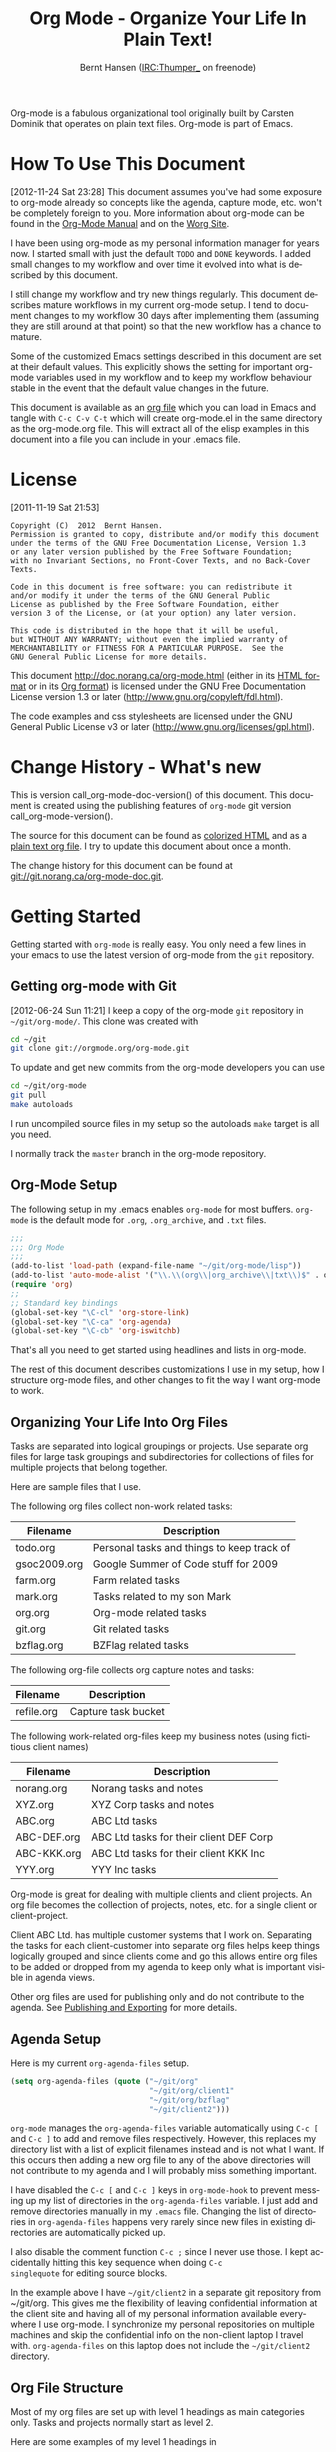 #+TITLE: Org Mode - Organize Your Life In Plain Text!
#+LANGUAGE:  en
#+AUTHOR: Bernt Hansen (IRC:Thumper_ on freenode)
#+EMAIL: bernt@norang.ca
#+OPTIONS:   H:3 num:t   toc:3 \n:nil @:t ::t |:t ^:nil -:t f:t *:t <:nil
#+OPTIONS:   TeX:t LaTeX:nil skip:nil d:nil todo:t pri:nil tags:not-in-toc
#+OPTIONS:   author:t creator:t timestamp:t email:t
#+DESCRIPTION: A description of how I currently use org-mode
#+KEYWORDS:  org-mode Emacs organization GTD getting-things-done git
#+SEQ_TODO: FIXME FIXED
#+INFOJS_OPT: view:nil toc:t ltoc:t mouse:underline buttons:0 path:http://orgmode.org/org-info.js
#+EXPORT_SELECT_TAGS: export
#+EXPORT_EXCLUDE_TAGS: noexport

Org-mode is a fabulous organizational tool originally built by Carsten
Dominik that operates on plain text files.  Org-mode is part of Emacs.

* How To Use This Document
:PROPERTIES:
:CUSTOM_ID: HowToUseThisDocument
:END:
[2012-11-24 Sat 23:28]
This document assumes you've had some exposure to org-mode already so
concepts like the agenda, capture mode, etc.  won't be completely
foreign to you.  More information about org-mode can be found in the
[[http://orgmode.org/index.html#sec-4.1][Org-Mode Manual]] and on the [[http://orgmode.org/worg/][Worg Site]].

I have been using org-mode as my personal information manager for
years now.  I started small with just the default =TODO= and =DONE=
keywords.  I added small changes to my workflow and over time it
evolved into what is described by this document.

I still change my workflow and try new things regularly.  This
document describes mature workflows in my current org-mode setup.  I
tend to document changes to my workflow 30 days after implementing
them (assuming they are still around at that point) so that the new
workflow has a chance to mature.

Some of the customized Emacs settings described in this document are
set at their default values.  This explicitly shows the setting for
important org-mode variables used in my workflow and to keep my
workflow behaviour stable in the event that the default value changes
in the future.

This document is available as an [[http://doc.norang.ca/org-mode.org][org file]] which you can load in Emacs
and tangle with =C-c C-v C-t= which will create org-mode.el in the
same directory as the org-mode.org file.  This will extract all of the
elisp examples in this document into a file you can include in your
.emacs file.
* License
:PROPERTIES:
:CUSTOM_ID: License
:END:
[2011-11-19 Sat 21:53] 

#+begin_example
Copyright (C)  2012  Bernt Hansen.
Permission is granted to copy, distribute and/or modify this document
under the terms of the GNU Free Documentation License, Version 1.3
or any later version published by the Free Software Foundation;
with no Invariant Sections, no Front-Cover Texts, and no Back-Cover Texts.
  
Code in this document is free software: you can redistribute it
and/or modify it under the terms of the GNU General Public
License as published by the Free Software Foundation, either
version 3 of the License, or (at your option) any later version.
  
This code is distributed in the hope that it will be useful,
but WITHOUT ANY WARRANTY; without even the implied warranty of
MERCHANTABILITY or FITNESS FOR A PARTICULAR PURPOSE.  See the
GNU General Public License for more details.
#+end_example

This document http://doc.norang.ca/org-mode.html (either in its
[[http://doc.norang.ca/org-mode.html][HTML format]] or in its [[http://doc.norang.ca/org-mode.org][Org format]]) is licensed under the GNU Free
Documentation License version 1.3 or later
(http://www.gnu.org/copyleft/fdl.html).

The code examples and css stylesheets are licensed under the GNU
General Public License v3 or later
(http://www.gnu.org/licenses/gpl.html).
* Change History - What's new
:PROPERTIES:
:CUSTOM_ID: ChangeHistory
:END:

#+name: org-mode-doc-version
#+begin_src sh :exports none
#!/bin/sh
git describe --abbrev=4
#+end_src

#+name: org-mode-version
#+begin_src sh :exports none
cd ~/git/org-mode && git describe HEAD
#+end_src

This is version call_org-mode-doc-version() of this document.  This
document is created using the publishing features of =org-mode= git
version call_org-mode-version().

The source for this document can be found as [[http://doc.norang.ca/org-mode.org.html][colorized HTML]] and as a
[[http://doc.norang.ca/org-mode.org][plain text org file]].
I try to update this document about once a month.

The change history for this document can be found at
[[http://git.norang.ca/?p%3Dorg-mode-doc.git%3Ba%3Dsummary][git://git.norang.ca/org-mode-doc.git]].
* Getting Started
:PROPERTIES:
:CUSTOM_ID: GettingStarted
:END:

Getting started with =org-mode= is really easy.  You only need a few lines in your
emacs to use the latest version of org-mode from the =git= repository.
** Getting org-mode with Git
:PROPERTIES:
:CUSTOM_ID: GettingOrgModeWithGit
:END:
[2012-06-24 Sun 11:21]
I keep a copy of the org-mode =git= repository in =~/git/org-mode/=.  This clone
was created with
#+begin_src sh
cd ~/git
git clone git://orgmode.org/org-mode.git
#+end_src

To update and get new commits from the org-mode developers you can use 
#+begin_src sh
cd ~/git/org-mode
git pull
make autoloads
#+end_src

I run uncompiled source files in my setup so the autoloads =make= target is all you need.

I normally track the =master= branch in the org-mode repository.
** Org-Mode Setup
:PROPERTIES:
:CUSTOM_ID: Setup
:END:

The following setup in my .emacs enables =org-mode= for most buffers.
=org-mode= is the default mode for =.org=, =.org_archive=, and =.txt=
files.

#+begin_src emacs-lisp :tangle no
;;;
;;; Org Mode
;;;
(add-to-list 'load-path (expand-file-name "~/git/org-mode/lisp"))
(add-to-list 'auto-mode-alist '("\\.\\(org\\|org_archive\\|txt\\)$" . org-mode))
(require 'org)
;;
;; Standard key bindings
(global-set-key "\C-cl" 'org-store-link)
(global-set-key "\C-ca" 'org-agenda)
(global-set-key "\C-cb" 'org-iswitchb)
#+end_src

#+begin_src emacs-lisp :tangle yes :exports none
;; The following setting is different from the document so that you
;; can override the document path by setting your path in the variable
;; org-mode-user-lisp-path
;;
(if (boundp 'org-mode-user-lisp-path)
    (add-to-list 'load-path org-mode-user-lisp-path)
  (add-to-list 'load-path (expand-file-name "~/git/org-mode/lisp")))

(add-to-list 'auto-mode-alist '("\\.\\(org\\|org_archive\\|txt\\)$" . org-mode))
(require 'org)
;;
;; Standard key bindings
(global-set-key "\C-cl" 'org-store-link)
(global-set-key "\C-ca" 'org-agenda)
(global-set-key "\C-cb" 'org-iswitchb)
#+end_src

That's all you need to get started using headlines and lists in org-mode.

The rest of this document describes customizations I use in my setup,
how I structure org-mode files, and other changes to fit the way I
want org-mode to work.
** Organizing Your Life Into Org Files
:PROPERTIES:
:CUSTOM_ID: OrgFiles
:END:

Tasks are separated into logical groupings or projects.  
Use separate org files for large task groupings and 
subdirectories for collections of files for multiple
projects that belong together.

Here are sample files that I use.

The following org files collect non-work related tasks:

| Filename     | Description                                |
|--------------+--------------------------------------------|
| todo.org     | Personal tasks and things to keep track of |
| gsoc2009.org | Google Summer of Code stuff for 2009       |
| farm.org     | Farm related tasks                         |
| mark.org     | Tasks related to my son Mark               |
| org.org      | Org-mode related tasks                     |
| git.org      | Git related tasks                          |
| bzflag.org   | BZFlag related tasks                       |

The following org-file collects org capture notes and tasks:

| Filename   | Description         |
|------------+---------------------|
| refile.org | Capture task bucket |

The following work-related org-files keep my business notes (using
fictitious client names)

| Filename    | Description                             |
|-------------+-----------------------------------------|
| norang.org  | Norang tasks and notes                  |
| XYZ.org     | XYZ Corp tasks and notes                |
| ABC.org     | ABC Ltd tasks                           |
| ABC-DEF.org | ABC Ltd tasks for their client DEF Corp |
| ABC-KKK.org | ABC Ltd tasks for their client KKK Inc  |
| YYY.org     | YYY Inc tasks                           |

Org-mode is great for dealing with multiple clients and client
projects.  An org file becomes the collection of projects, notes,
etc. for a single client or client-project.

Client ABC Ltd. has multiple customer systems that I work on.
Separating the tasks for each client-customer into separate org files
helps keep things logically grouped and since clients come and go this
allows entire org files to be added or dropped from my agenda to keep
only what is important visible in agenda views.

Other org files are used for publishing only and do not contribute to the agenda.
See [[#Publishing][Publishing and Exporting]] for more details.
** Agenda Setup
:PROPERTIES:
:CUSTOM_ID: AgendaSetup
:END:

Here is my current =org-agenda-files= setup.
#+begin_src emacs-lisp :tangle no
(setq org-agenda-files (quote ("~/git/org"
                               "~/git/org/client1"
                               "~/git/org/bzflag"
                               "~/git/client2")))
#+end_src

#+begin_src emacs-lisp :tangle yes :exports none
;; The following setting is different from the document so that you
;; can override the document org-agenda-files by setting your
;; org-agenda-files in the variable org-user-agenda-files
;;
(if (boundp 'org-user-agenda-files)
    (setq org-agenda-files org-user-agenda-files)
  (setq org-agenda-files (quote ("~/git/org"
                               "~/git/org/client1"
                               "~/git/org/bzflag"
                               "~/git/client2"))))
#+end_src

=org-mode= manages the =org-agenda-files= variable automatically using
=C-c [= and =C-c ]= to add and remove files respectively.  However,
this replaces my directory list with a list of explicit filenames
instead and is not what I want.  If this occurs then adding a new org
file to any of the above directories will not contribute to my agenda
and I will probably miss something important.

I have disabled the =C-c [= and =C-c ]= keys in =org-mode-hook= to
prevent messing up my list of directories in the =org-agenda-files=
variable.  I just add and remove directories manually in my =.emacs=
file.  Changing the list of directories in =org-agenda-files= happens
very rarely since new files in existing directories are automatically
picked up.

I also disable the comment function =C-c ;= since I never use those.
I kept accidentally hitting this key sequence when doing =C-c
singlequote= for editing source blocks.

In the example above I have =~/git/client2= in a separate git
repository from ~/git/org.  This gives me the flexibility of leaving
confidential information at the client site and having all of my
personal information available everywhere I use org-mode.  I
synchronize my personal repositories on multiple machines and skip the
confidential info on the non-client laptop I travel with.
=org-agenda-files= on this laptop does not include the =~/git/client2=
directory.
** Org File Structure
:PROPERTIES:
:CUSTOM_ID: OrgFileStructure
:END:

Most of my org files are set up with level 1 headings as main
categories only.  Tasks and projects normally start as level 2.

Here are some examples of my level 1 headings in

=todo.org=:

- Special Dates

  Includes level 2 headings for

  - Birthdays
  - Anniversaries
  - Holidays

- Finances
- Health and Recreation
- House Maintenance
- Lawn and Garden Maintenance
- Notes
- Tasks
- Vehicle Maintenance
- Passwords


=norang.org=:

- System Maintenance
- Payroll
- Accounting
- Finances
- Hardware Maintenance
- Tasks
- Research and Development
- Notes
- Purchase Order Tracking
- Passwords

Each of these level 1 tasks normally has a =property drawer=
specifying the category for any tasks in that tree.  Level 1 headings
are set up like this:

#+begin_src org :exports src
,* Health and Recreation
,PROPERTIES:
,CATEGORY: Health
,END:
,  ...
,* House Maintenance
,PROPERTIES:
,CATEGORY: House
,END:      
#+end_src
** Key bindings
:PROPERTIES:
:CUSTOM_ID: KeyBindings
:END:

I live in the agenda.  To make getting to the agenda faster I mapped
=F12= to the sequence =C-c a= since I'm using it hundreds of times a
day.

I have the following custom key bindings set up for my emacs (sorted by frequency).

| Key     | For                                             | Used       |
|---------+-------------------------------------------------+------------|
| F12     | Agenda (1 key less than C-c a)                  | Very Often |
| C-c b   | Switch to org file                              | Very Often |
| F11     | Goto currently clocked item                     | Very Often |
| C-M-r   | Capture a task                                  | Very Often |
| C-F11   | Clock in a task (show menu with prefix)         | Often      |
| f9 g    | Gnus - I check mail regularly                   | Often      |
| f5      | Show todo items for this subtree                | Often      |
| S-f5    | Widen                                           | Often      |
| f9 b    | Quick access to bbdb data                       | Often      |
| f9 c    | Calendar access                                 | Often      |
| C-S-f12 | Save buffers and publish current project        | Often      |
| C-c l   | Store a link for retrieval with C-c C-l         | Often      |
| f8      | Go to next org file in org-agenda-files         | Sometimes  |
| f9 r    | Boxquote selected region                        | Sometimes  |
| f9 t    | Insert inactive timestamp                       | Sometimes  |
| f9 v    | Toggle visible mode (for showing/editing links) | Sometimes  |
| C-f9    | Previous buffer                                 | Sometimes  |
| C-f10   | Next buffer                                     | Sometimes  |
| C-x n r | Narrow to region                                | Sometimes  |
| f9 f    | Boxquote insert a file                          | Sometimes  |
| f9 i    | Info manual                                     | Sometimes  |
| f9 I    | Punch Clock In                                  | Sometimes  |
| f9 O    | Punch Clock Out                                 | Sometimes  |
| f9 o    | Switch to org scratch buffer                    | Sometimes  |
| f9 s    | Switch to scratch buffer                        | Sometimes  |
| C-c r   | Capture a task (from my mobile phone)           | Rare       |
| f9 h    | Hide other tasks                                | Rare       |
| f7      | Toggle line truncation/wrap                     | Rare       |
| f9 T    | Tabify region                                   | Rare       |
| f9 U    | Untabify region                                 | Rare       |
| C-c a   | Enter Agenda (minimal emacs testing)            | Rare       |

Here is the keybinding setup in lisp:
#+begin_src emacs-lisp :tangle yes
;; Custom Key Bindings
(global-set-key (kbd "<f12>") 'org-agenda)
(global-set-key (kbd "<f5>") 'bh/org-todo)
(global-set-key (kbd "<S-f5>") 'bh/widen)
(global-set-key (kbd "<f7>") 'bh/set-truncate-lines)
(global-set-key (kbd "<f8>") 'org-cycle-agenda-files)
(global-set-key (kbd "<f9> <f9>") 'bh/show-org-agenda)
(global-set-key (kbd "<f9> b") 'bbdb)
(global-set-key (kbd "<f9> c") 'calendar)
(global-set-key (kbd "<f9> f") 'boxquote-insert-file)
(global-set-key (kbd "<f9> g") 'gnus)
(global-set-key (kbd "<f9> h") 'bh/hide-other)
(global-set-key (kbd "<f9> n") 'org-narrow-to-subtree)
(global-set-key (kbd "<f9> w") 'widen)
(global-set-key (kbd "<f9> u") 'bh/narrow-up-one-level)

(global-set-key (kbd "<f9> I") 'bh/punch-in)
(global-set-key (kbd "<f9> O") 'bh/punch-out)

(global-set-key (kbd "<f9> o") 'bh/make-org-scratch)

(global-set-key (kbd "<f9> r") 'boxquote-region)
(global-set-key (kbd "<f9> s") 'bh/switch-to-scratch)

(global-set-key (kbd "<f9> t") 'bh/insert-inactive-timestamp)
(global-set-key (kbd "<f9> T") 'tabify)
(global-set-key (kbd "<f9> U") 'untabify)

(global-set-key (kbd "<f9> v") 'visible-mode)
(global-set-key (kbd "<f9> SPC") 'bh/clock-in-last-task)
(global-set-key (kbd "C-<f9>") 'previous-buffer)
(global-set-key (kbd "M-<f9>") 'org-toggle-inline-images)
(global-set-key (kbd "C-x n r") 'narrow-to-region)
(global-set-key (kbd "C-<f10>") 'next-buffer)
(global-set-key (kbd "<f11>") 'org-clock-goto)
(global-set-key (kbd "C-<f11>") 'org-clock-in)
(global-set-key (kbd "C-s-<f12>") 'bh/save-then-publish)
(global-set-key (kbd "C-M-r") 'org-capture)
(global-set-key (kbd "C-c r") 'org-capture)

(defun bh/hide-other ()
  (interactive)
  (save-excursion
    (org-back-to-heading 'invisible-ok)
    (hide-other)
    (org-cycle)
    (org-cycle)
    (org-cycle)))

(defun bh/set-truncate-lines ()
  "Toggle value of truncate-lines and refresh window display."
  (interactive)
  (setq truncate-lines (not truncate-lines))
  ;; now refresh window display (an idiom from simple.el):
  (save-excursion
    (set-window-start (selected-window)
                      (window-start (selected-window)))))

(defun bh/make-org-scratch ()
  (interactive)
  (find-file "/tmp/publish/scratch.org")
  (gnus-make-directory "/tmp/publish"))

(defun bh/switch-to-scratch ()
  (interactive)
  (switch-to-buffer "*scratch*"))
#+end_src

The main reason I have special key bindings (like =F11=, and =F12=) is
so that the keys work in any mode.  If I'm in the Gnus summary buffer
then =C-u C-c C-x C-i= doesn't work, but the =C-F11= key combination
does and this saves me time since I don't have to visit an org-mode
buffer first just to clock in a recent task.
* Tasks and States
:PROPERTIES:
:CUSTOM_ID: TasksAndStates
:END:

I use one set of TODO keywords for all of my org files.  Org-mode lets
you define TODO keywords per file but I find it's easier to have a
standard set of TODO keywords globally so I can use the same setup in
any org file I'm working with.

The only exception to this is this document :) since I don't want
=org-mode= hiding the =TODO= keyword when it appears in headlines.
I've set up a dummy =#+SEQ_TODO: FIXME FIXED= entry at the top of this
file just to leave my =TODO= keyword untouched in this document.
** TODO keywords
:PROPERTIES:
:CUSTOM_ID: TodoKeywords
:END:

I use a light colour theme in emacs.  I find this easier to read on bright sunny days.

Here are my =TODO= state keywords and colour settings:

#+begin_src emacs-lisp :tangle yes
(setq org-todo-keywords
      (quote ((sequence "TODO(t)" "NEXT(n)" "|" "DONE(d!/!)")
              (sequence "WAITING(w@/!)" "HOLD(h@/!)" "|" "CANCELLED(c@/!)" "PHONE"))))

(setq org-todo-keyword-faces
      (quote (("TODO" :foreground "red" :weight bold)
              ("NEXT" :foreground "blue" :weight bold)
              ("DONE" :foreground "forest green" :weight bold)
              ("WAITING" :foreground "orange" :weight bold)
              ("HOLD" :foreground "magenta" :weight bold)
              ("CANCELLED" :foreground "forest green" :weight bold)
              ("PHONE" :foreground "forest green" :weight bold))))
#+end_src
*** Task States
:PROPERTIES:
:CUSTOM_ID: TodoKeywordTaskStates
:END:

Tasks go through the sequence =TODO= -> =DONE=.

The following diagram shows the possible state transitions for a task.

#+begin_src plantuml :file normal_task_states.png :cache yes
title Task States
[*] -> TODO
TODO -> NEXT
TODO -> DONE
NEXT -> DONE
DONE -> [*]
TODO --> WAITING
WAITING --> TODO
NEXT --> WAITING
WAITING --> NEXT
HOLD --> CANCELLED
WAITING --> CANCELLED
CANCELLED --> [*]
TODO --> HOLD
HOLD --> TODO
TODO --> CANCELLED
TODO: t
NEXT: n
DONE: d
WAITING:w
note right of WAITING: Note records\nwhat it is waiting for
HOLD:h
note right of CANCELLED: Note records\nwhy it was cancelled
CANCELLED:c
WAITING --> DONE
#+end_src

#+results[c0362b66d6337f3ae0ac7ab2d715687debfa6652]:
[[file:normal_task_states.png]]

*** Project Task States
:PROPERTIES:
:CUSTOM_ID: TodoKeywordProjectTaskStates
:END:

I use a lazy project definition.  I don't like to bother with manually
stating 'this is a project' and 'that is not a project'.  For me a project
definition is really simple.  If a task has subtasks with a todo keyword
then it's a project.  That's it.

Projects can be defined at any level - just create a task with a todo
state keyword that has at least one subtask also with a todo state
keyword and you have a project.  Projects use the same todo keywords
as regular tasks.  One subtask of a project needs to be marked =NEXT=
so the project is not on the stuck projects list.
*** Phone Calls
:PROPERTIES:
:CUSTOM_ID: TodoKeywordPhoneCalls
:END:

Telephone calls are special.  They are created in a done state by a capture task.
The time of the call is recorded for as long as the capture task is active.  If I need 
to look up other details and want to close the capture task early I can just 
=C-c C-c= to close the capture task (stopping the clock) and then =f9 SPC= to resume
the clock in the phone call while I do other things.
#+begin_src plantuml :file phone_states.png :cache yes
title Phone Call Task State
[*] -> PHONE
PHONE -> [*]
#+end_src

#+results[7fcae03150f58bbcc260379916083e99a91983c4]:
[[file:phone_states.png]]

** Fast Todo Selection
:PROPERTIES:
:CUSTOM_ID: FastTodoSelection
:END:

Fast todo selection allows changing from any task todo state to any
other state directly by selecting the appropriate key from the fast
todo selection key menu.  This is a great feature!

#+begin_src emacs-lisp :tangle yes 
(setq org-use-fast-todo-selection t)
#+end_src

Changing a task state is done with =C-c C-t KEY=

where =KEY= is the appropriate fast todo state selection key as defined in =org-todo-keywords=.

The setting
#+begin_src emacs-lisp :tangle yes
(setq org-treat-S-cursor-todo-selection-as-state-change nil)
#+end_src
allows changing todo states with S-left and S-right skipping all of
the normal processing when entering or leaving a todo state.  This
cycles through the todo states but skips setting timestamps and
entering notes which is very convenient when all you want to do is fix
up the status of an entry.
** TODO state triggers
:PROPERTIES:
:CUSTOM_ID: ToDoStateTriggers
:END:

I have a few triggers that automatically assign tags to tasks based on
state changes.  If a task moves to =CANCELLED= state then it gets a
=CANCELLED= tag.  Moving a =CANCELLED= task back to =TODO= removes the
=CANCELLED= tag.  These are used for filtering tasks in agenda views
which I'll talk about later.

The triggers break down to the following rules:

- Moving a task to =CANCELLED= adds a =CANCELLED= tag
- Moving a task to =WAITING= adds a =WAITING= tag
- Moving a task to =HOLD= adds a =WAITING= tag
- Moving a task to a done state removes a =WAITING= tag
- Moving a task to =TODO= removes =WAITING= and =CANCELLED= tags
- Moving a task to =NEXT= removes a =WAITING= tag
- Moving a task to =DONE= removes =WAITING= and =CANCELLED= tags

The tags are used to filter tasks in the agenda views conveniently.

#+begin_src emacs-lisp :tangle yes 
(setq org-todo-state-tags-triggers
      (quote (("CANCELLED" ("CANCELLED" . t))
              ("WAITING" ("WAITING" . t))
              ("HOLD" ("WAITING" . t) ("HOLD" . t))
              (done ("WAITING") ("HOLD"))
              ("TODO" ("WAITING") ("CANCELLED") ("HOLD"))
              ("NEXT" ("WAITING") ("CANCELLED") ("HOLD"))
              ("DONE" ("WAITING") ("CANCELLED") ("HOLD")))))
#+end_src
* Adding New Tasks Quickly with Org Capture
:PROPERTIES:
:CUSTOM_ID: Capture
:END:

Org Capture mode replaces remember mode for capturing tasks and notes.

To add new tasks efficiently I use a minimal number of capture
templates.  I used to have lots of capture templates, one for each
org-file.  I'd start org-capture with C-M-r and then pick a template
that filed the task under =* Tasks= in the appropriate file.  This
binding of C-M-r overrides the default emacs reverse regexp search but
I rarely use that and can invoke it from the =M-x= command line if I
really need it.  I like =C-M-r= better than =C-c r= since it feels
like a single keystroke instead of two separate keys and I've been
using this so long that my fingers just do the right thing without
really thinking about it.

I found I still needed to refile these capture tasks again to the
correct location within the org-file so all of these different capture
templates weren't really helping at all.  Since then I've changed my
workflow to use a minimal number of capture templates -- I create the
new task quickly and refile it once.  This also saves me from
maintaining my org-capture templates when I add a new org file.
** Capture Templates
:PROPERTIES:
:CUSTOM_ID: CaptureTemplates
:END:

When a new task needs to be added I categorize it into one of a few
things:

- A phone call (p)
- An email I need to respond to (r)
- A new task (t)
- A new note (n)
- An interruption (j)
- A new habit (h)

and pick the appropriate capture task.

Here is my setup for org-capture

#+begin_src emacs-lisp :tangle yes
(setq org-directory "~/git/org")
(setq org-default-notes-file "~/git/org/refile.org")

;; I use C-M-r to start capture mode
(global-set-key (kbd "C-M-r") 'org-capture)
;; I use C-c r to start capture mode when using SSH from my Android phone
(global-set-key (kbd "C-c r") 'org-capture)

;; Capture templates for: TODO tasks, Notes, appointments, phone calls, and org-protocol
(setq org-capture-templates
      (quote (("t" "todo" entry (file "~/git/org/refile.org")
               "* TODO %?\n%U\n%a\n" :clock-in t :clock-resume t)
              ("r" "respond" entry (file "~/git/org/refile.org")
               "* TODO Respond to %:from on %:subject\n%U\n%a\n" :clock-in t :clock-resume t :immediate-finish t)
              ("n" "note" entry (file "~/git/org/refile.org")
               "* %? :NOTE:\n%U\n%a\n" :clock-in t :clock-resume t)
              ("j" "Journal" entry (file+datetree "~/git/org/diary.org")
               "* %?\n%U\n" :clock-in t :clock-resume t)
              ("w" "org-protocol" entry (file "~/git/org/refile.org")
               "* TODO Review %c\n%U\n" :immediate-finish t)
              ("p" "Phone call" entry (file "~/git/org/refile.org")
               "* PHONE %? :PHONE:\n%U" :clock-in t :clock-resume t)
              ("h" "Habit" entry (file "~/git/org/refile.org")
               "* NEXT %?\n%U\n%a\nSCHEDULED: %(format-time-string \"<%Y-%m-%d %a .+1d/3d>\")\n:PROPERTIES:\n:STYLE: habit\n:REPEAT_TO_STATE: NEXT\n:END:\n"))))
#+end_src

Capture mode now handles automatically clocking in and out of a
capture task.  This all works out of the box now without special hooks.
When I start a capture mode task the task is clocked in as specified
by =:clock-in t= and when the task is filed with =C-c C-c= the clock 
resumes on the original clocking task.

The quick clocking in and out of capture mode tasks (often it takes
less than a minute to capture some new task details) can leave
empty clock drawers in my tasks which aren't really useful.  Since I
remove clocking lines with 0:00 length I end up with a clock drawer
like this:

#+begin_src org :exports src
,* TODO New Capture Task
,  LOGBOOK:
,  END:
,  [2010-05-08 Sat 13:53]
#+end_src
I have the following setup to remove these empty =LOGBOOK= drawers if
they occur.

#+begin_src emacs-lisp :tangle yes
;; Remove empty LOGBOOK drawers on clock out
(defun bh/remove-empty-drawer-on-clock-out ()
  (interactive)
  (save-excursion
    (beginning-of-line 0)
    (org-remove-empty-drawer-at "LOGBOOK" (point))))

(add-hook 'org-clock-out-hook 'bh/remove-empty-drawer-on-clock-out 'append)
#+end_src
** Separate file for Capture Tasks
:PROPERTIES:
:CUSTOM_ID: CaptureRefileOrg
:END:

I have a single org file which is the target for my capture templates.

I store notes, tasks, phone calls, and org-protocol tasks in
=refile.org=.  I used to use multiple files but found that didn't
really have any advantage over a single file.

Normally this file is empty except for a single line at the top which
creates a =REFILE= tag for anything in the file.

The file has a single permanent line at the top like this
#+begin_src org :exports src
,#+FILETAGS: REFILE
#+end_src
** Capture Tasks is all about being FAST
:PROPERTIES:
:CUSTOM_ID: CaptureTasksAreFast
:END:

Okay I'm in the middle of something and oh yeah - I have to remember
to do that.  I don't stop what I'm doing.  I'm probably clocking a
project I'm working on and I don't want to lose my focus on that but I
can't afford to forget this little thing that just came up.

So what do I do?  Hit =C-M-r= to start capture mode and select =t=
since it's a new task and I get a buffer like this:

#+begin_src org :exports src
,* TODO 
,  [2010-08-05 Thu 21:06]
,  [[file:~/git/org-mode-doc/org-mode.org::*Capture%20Tasks%20is%20all%20about%20being%20FAST][Capture Tasks is all about being FAST]]
#+end_src

Enter the details of the TODO item and =C-c C-c= to file it away in
refile.org and go right back to what I'm really working on secure in
the knowledge that that item isn't going to get lost and I don't have
to think about it anymore at all now.

The amount of time I spend entering the captured note is clocked.  The
capture templates are set to automatically clock in and out of the
capture task.  This is great for interruptions and telephone calls
too.
* Refiling Tasks
:PROPERTIES:
:CUSTOM_ID: Refiling
:END:

Refiling tasks is easy.  After collecting a bunch of new tasks in my
refile.org file using capture mode I need to move these to the
correct org file and topic.  All of my active org-files are in my
=org-agenda-files= variable and contribute to the agenda.

I collect capture tasks in refile.org for up to a week.  These now
stand out daily on my block agenda and I usually refile them during
the day.  I like to keep my refile task list empty.
** Refile Setup
:PROPERTIES:
:CUSTOM_ID: RefileSetup
:END:

To refile tasks in org you need to tell it where you want to refile things.

In my setup I let any file in =org-agenda-files= and the current file
contribute to the list of valid refile targets.  

I've recently moved to using IDO to complete targets directly.  I find
this to be faster than my previous complete in steps setup.  At first
I didn't like IDO but after reviewing the documentation again and
learning about =C-SPC= to limit target searches I find it is much
better than my previous complete-in-steps setup.  Now when I want to
refile something I do =C-c C-w= to start the refile process, then type
something to get some matching targets, then =C-SPC= to restrict the
matches to the current list, then continue searching with some other
text to find the target I need.  =C-j= also selects the current
completion as the final target.  I like this a lot.  I show full
outline paths in the targets so I can have the same heading in
multiple subtrees or projects and still tell them apart while
refiling.

I now exclude =DONE= state tasks as valid refile targets.  This helps to keep the
refile target list to a reasonable size.

Here is my refile configuration:
#+begin_src emacs-lisp :tangle yes
; Targets include this file and any file contributing to the agenda - up to 9 levels deep
(setq org-refile-targets (quote ((nil :maxlevel . 9)
                                 (org-agenda-files :maxlevel . 9))))

; Use full outline paths for refile targets - we file directly with IDO
(setq org-refile-use-outline-path t)

; Targets complete directly with IDO
(setq org-outline-path-complete-in-steps nil)

; Allow refile to create parent tasks with confirmation
(setq org-refile-allow-creating-parent-nodes (quote confirm))

; Use IDO for both buffer and file completion and ido-everywhere to t
(setq org-completion-use-ido t)
(setq ido-everywhere t)
(setq ido-max-directory-size 100000)
(ido-mode (quote both))

;;;; Refile settings
; Exclude DONE state tasks from refile targets
(defun bh/verify-refile-target ()
  "Exclude todo keywords with a done state from refile targets"
  (not (member (nth 2 (org-heading-components)) org-done-keywords)))

(setq org-refile-target-verify-function 'bh/verify-refile-target)
#+end_src

To refile a task to my =norang.org= file under =System Maintenance= I
just put the cursor on the task and hit =C-c C-w= and enter =nor C-SPC
sys RET= and it's done.  IDO completion makes locating targets a snap.
** Refiling Tasks
:PROPERTIES:
:CUSTOM_ID: RefilingTasks
:END:

Tasks to refile are in their own section of the block agenda.  To find
tasks to refile I run my agenda view with =F12 SPC= and scroll down to
second section of the block agenda: =Tasks to Refile=.  This view
shows all tasks (even ones marked in a =done= state).  Alternatively
I just use =F12 r= on my slower Eee PC.

Bulk refiling in the agenda works very well for multiple tasks going
to the same place.  Just mark the tasks with =m= and then =B r= to
refile all of them to a new location.  Occasionally I'll also refile
tasks as subtasks of the current clocking task using =C-2 C-c C-w=
from the =refile.org= file.

Refiling all of my tasks tends to take less than a minute so I
normally do this a couple of times a day.
** Refiling Notes
:PROPERTIES:
:CUSTOM_ID: RefilingNotes
:END:

I keep a =* Notes= headline in most of my org-mode files.  Notes have
a =NOTE= tag which is created by the capture template for notes.  This
allows finding notes across multiple files easily using the agenda
search functions.

Notes created by capture tasks go first to =refile.org= and are later
refiled to the appropriate project file.  Some notes that are project
related get filed to the appropriate project instead of under the
catchall =* NOTES= task.  Generally these types of notes are specific
to the project and not generally useful -- so removing them from the
notes list when the project is archived makes sense.
** Refiling Phone Calls
:PROPERTIES:
:CUSTOM_ID: RefilingPhoneCalls
:END:

Phone calls are handled using capture mode.  I time my calls using
the capture mode template settings to clock in and out the capture
task while the phone call is in progress.

Phone call tasks collect in =refile.org= and are later refiled to the
appropriate location.  Some phone calls are billable and we want these
tracked in the appropriate category.
* Custom agenda views
:PROPERTIES:
:CUSTOM_ID: CustomAgendaViews
:END:

I now have one block agenda view that has everything on it.  I also
keep separate single view agenda commands for use on my slower Eee
PC - since it takes prohibitively long to generate my block agenda on
that slow machine.  I'm striving to simplify my layout with everything
at my fingertips in a single agenda on my workstation which is where I
spend the bulk of my time.

Most of my old custom agenda views were rendered obsolete when
filtering functionality was added to the agenda in newer versions of
=org-mode= and now with block agenda functionality I can combine
everything into a single view.

Custom agenda views are used for:
- Single block agenda shows the following
  - overview of today
  - Finding tasks to be refiled
  - Finding stuck projects
  - Finding NEXT tasks to work on
  - Show all related tasks
  - Reviewing projects
  - Finding tasks waiting on something
  - Findings tasks to be archived
- Finding notes
- Viewing habits

If I want just today's calendar view then =F12 a= is still faster than
generating the block agenda - especially if I want to view a week or
month's worth of information, or check my clocking data.  In that case
the extra detail on the block agenda view is never really needed and I
don't want to spend time waiting for it to be generated.
** Setup
:PROPERTIES:
:CUSTOM_ID: CustomAgendaViewSetup
:END:

#+begin_src emacs-lisp :tangle yes
;; Dim blocked tasks
(setq org-agenda-dim-blocked-tasks t)

;; Compact the block agenda view
(setq org-agenda-compact-blocks t)

;; Custom agenda command definitions
(setq org-agenda-custom-commands
      (quote (("N" "Notes" tags "NOTE"
               ((org-agenda-overriding-header "Notes")
                (org-tags-match-list-sublevels t)))
              ("h" "Habits" tags-todo "STYLE=\"habit\""
               ((org-agenda-overriding-header "Habits")
                (org-agenda-sorting-strategy
                 '(todo-state-down effort-up category-keep))))
              (" " "Agenda"
               ((agenda "" nil)
                (tags "REFILE"
                      ((org-agenda-overriding-header "Tasks to Refile")
                       (org-tags-match-list-sublevels nil)))
                (tags-todo "-CANCELLED/!"
                           ((org-agenda-overriding-header "Stuck Projects")
                            (org-agenda-skip-function 'bh/skip-non-stuck-projects)))
                (tags-todo "-WAITING-CANCELLED/!NEXT"
                           ((org-agenda-overriding-header "Next Tasks")
                            (org-agenda-skip-function 'bh/skip-projects-and-habits-and-single-tasks)
                            (org-agenda-todo-ignore-scheduled t)
                            (org-agenda-todo-ignore-deadlines t)
                            (org-agenda-todo-ignore-with-date t)
                            (org-tags-match-list-sublevels t)
                            (org-agenda-sorting-strategy
                             '(todo-state-down effort-up category-keep))))
                (tags-todo "-REFILE-CANCELLED/!-HOLD-WAITING"
                           ((org-agenda-overriding-header "Tasks")
                            (org-agenda-skip-function 'bh/skip-project-tasks-maybe)
                            (org-agenda-todo-ignore-scheduled t)
                            (org-agenda-todo-ignore-deadlines t)
                            (org-agenda-todo-ignore-with-date t)
                            (org-agenda-sorting-strategy
                             '(category-keep))))
                (tags-todo "-HOLD-CANCELLED/!"
                           ((org-agenda-overriding-header "Projects")
                            (org-agenda-skip-function 'bh/skip-non-projects)
                            (org-agenda-sorting-strategy
                             '(category-keep))))
                (tags-todo "-CANCELLED+WAITING/!"
                           ((org-agenda-overriding-header "Waiting and Postponed Tasks")
                            (org-agenda-skip-function 'bh/skip-stuck-projects)
                            (org-tags-match-list-sublevels nil)
                            (org-agenda-todo-ignore-scheduled 'future)
                            (org-agenda-todo-ignore-deadlines 'future)))
                (tags "-REFILE/"
                      ((org-agenda-overriding-header "Tasks to Archive")
                       (org-agenda-skip-function 'bh/skip-non-archivable-tasks)
                       (org-tags-match-list-sublevels nil))))
               nil)
              ("r" "Tasks to Refile" tags "REFILE"
               ((org-agenda-overriding-header "Tasks to Refile")
                (org-tags-match-list-sublevels nil)))
              ("#" "Stuck Projects" tags-todo "-CANCELLED/!"
               ((org-agenda-overriding-header "Stuck Projects")
                (org-agenda-skip-function 'bh/skip-non-stuck-projects)))
              ("n" "Next Tasks" tags-todo "-WAITING-CANCELLED/!NEXT"
               ((org-agenda-overriding-header "Next Tasks")
                (org-agenda-skip-function 'bh/skip-projects-and-habits-and-single-tasks)
                (org-agenda-todo-ignore-scheduled t)
                (org-agenda-todo-ignore-deadlines t)
                (org-agenda-todo-ignore-with-date t)
                (org-tags-match-list-sublevels t)
                (org-agenda-sorting-strategy
                 '(todo-state-down effort-up category-keep))))
              ("R" "Tasks" tags-todo "-REFILE-CANCELLED/!-HOLD-WAITING"
               ((org-agenda-overriding-header "Tasks")
                (org-agenda-skip-function 'bh/skip-project-tasks-maybe)
                (org-agenda-sorting-strategy
                 '(category-keep))))
              ("p" "Projects" tags-todo "-HOLD-CANCELLED/!"
               ((org-agenda-overriding-header "Projects")
                (org-agenda-skip-function 'bh/skip-non-projects)
                (org-agenda-sorting-strategy
                 '(category-keep))))
              ("w" "Waiting Tasks" tags-todo "-CANCELLED+WAITING/!"
               ((org-agenda-overriding-header "Waiting and Postponed tasks"))
               (org-tags-match-list-sublevels nil))
              ("A" "Tasks to Archive" tags "-REFILE/"
               ((org-agenda-overriding-header "Tasks to Archive")
                (org-agenda-skip-function 'bh/skip-non-archivable-tasks)
                (org-tags-match-list-sublevels nil))))))
#+end_src

My block agenda view looks like this when not narrowed to a project.
This shows top-level projects and =NEXT= tasks but hides the project details since
we are not focused on any particular project.

[[file:block-agenda-nonproject.png]]

After selecting a project (with =P= on any task in the agenda) the block agenda changes to show the project and
any subprojects in the Projects section.  Tasks show project-related tasks that are hidden when not
narrowed to a project.

This makes it easy to focus on the task at hand.

[[file:block-agenda-project.png]]

I generally work top-down on the agenda.  Things with deadlines and
scheduled dates (planned to work on today or earlier) show up in the
agenda at the top.

My day goes generally like this:

- Punch in (this starts the clock on the default task)
- Look at the agenda and make a mental note of anything important to deal with today
- Read email and news
  - create notes, and tasks for things that need responses with org-capture
- Check refile tasks and respond to emails
- Look at my agenda and work on important tasks for today
  - Clock it in
  - Work on it until it is =DONE= or it gets interrupted
- work on tasks
- Make journal entries (=C-M-r j=) for interruptions
- Punch out for lunch and punch back in after lunch
- work on more tasks
- Refile tasks to empty the list
  - Tag tasks to be refiled with =m= collecting all tasks for the same target
  - Bulk refile the tasks to the target location with =B r=
  - Repeat (or refile individually with =C-c C-w=) until all refile tasks are gone
- Mark habits done today as DONE
- Punch out at the end of the work day
** What do I work on next?
:PROPERTIES:
:CUSTOM_ID: WhatDoIWorkOnNext
:END:

Start with deadlines and tasks scheduled today or earlier from the
daily agenda view.  Then move on to tasks in the =Next Tasks= list in
the block agenda view.  I tend to schedule current projects to 'today'
when I start work on them and they sit on my daily agenda reminding me
that they need to be completed.  I normally only schedule one or two
projects to the daily agenda and unschedule things that are no longer
important and don't deserve my attention today.

When I look for a new task to work on I generally hit =F12 SPC= to get
the block agenda and follow this order:

- Pick something off today's agenda
  - deadline for today (do this first - it's not late yet)
  - deadline in the past (it's already late)
  - a scheduled task for today (it's supposed to be done today)
  - a scheduled task that is still on the agenda
  - deadline that is coming up soon
- pick a NEXT task
- If you run out of items to work on look for a NEXT task in the current context
  pick a task from the Tasks list of the current project.
*** Why keep it all on the =NEXT= list?
:PROPERTIES:
:CUSTOM_ID: CustomAgendaViewsNextList
:END:

I've moved to a more GTD way of doing things.  Now I just use a =NEXT=
list.  Only projects get tasks with =NEXT= keywords since stuck projects
initiate the need for marking or creating =NEXT= tasks.  A =NEXT= task
is something that is available to work on /now/, it is the next
logical step in some project.

I used to have a special keyword =ONGOING= for things that I do a lot
and want to clock but never really start/end.  I had a special agenda
view for =ONGOING= tasks that I would pull up to easily find the thing
I want to clock.

Since then I've moved away from using the =ONGOING= todo keyword.
Having an agenda view that shows =NEXT= tasks makes it easy to pick
the thing to clock - and I don't have to remember if I need to look in
the =ONGOING= list or the =NEXT= list when looking for the task to
clock-in.  The =NEXT= list is basically 'what is current' - any task
that moves a project forward.  I want to find the thing to work on as
fast as I can and actually do work on it - not spend time hunting
through my org files for the task that needs to be clocked-in.

To drop a task off the =NEXT= list simply move it back to the =TODO=
state.
** Reading email, newsgroups, and conversations on IRC
:PROPERTIES:
:CUSTOM_ID: ReadingMailNewsIRC
:END:

When reading email, newsgroups, and conversations on IRC I just let
the default task (normally =** Organization=) clock the time I spend on
these tasks.  To read email I go to Gnus and read everything in my
inboxes.  If there are emails that require a response I use
org-capture to create a new task with a heading of 'Respond to <user>'
for each one.  This automatically links to the email in the task and
makes it easy to find later.  Some emails are quick to respond to and
some take research and a significant amount of time to complete.  I
clock each one in it's own task just in case I need that clocked time
later.

Next, I go to my newly created tasks to be refiled from the block
agenda with =F12 a= and clock in an email task and deal with it.
Repeat this until all of the 'Respond to <user>' tasks are marked
=DONE=.

I read email and newgroups in Gnus so I don't separate clocked time
for quickly looking at things.  If an article has a useful piece of
information I want to remember I create a note for it with =C-M-r n=
and enter the topic and file it.  This takes practically no time at
all and I know the note is safely filed for later retrieval.  The time
I spend in the capture buffer is clocked with that capture note.
** Filtering
:PROPERTIES:
:CUSTOM_ID: CustomAgendaViewFiltering
:END:

So many tasks, so little time.  I have hundreds of tasks at any given
time (373 right now).  There is so much stuff to look at it can be
daunting.  This is where agenda filtering saves the day.

It's 11:53AM and I'm in work mode just before lunch.  I don't want to
see tasks that are not work related right now.  I also don't want to
work on a big project just before lunch... so I need to find small
tasks that I can knock off the list.

How do we do this?  Get a list of NEXT tasks from the block agenda and
then narrow it down with filtering.  Tasks are ordered in the NEXT
agenda view by estimated effort so the short tasks are first -- just
start at the top and work your way down.  I can limit the displayed
agenda tasks to those estimates of 10 minutes or less with =/ + 1= and
I can pick something that fits the minutes I have left before I take
off for lunch.
*** Automatically removing context based tasks with / RET
:PROPERTIES:
:CUSTOM_ID: CustomAgendaViewFilteringContext
:END:

=/ RET= in the agenda is really useful.  This awesome feature was
added to org-mode by John Wiegley.  It removes tasks automatically by
filtering based on a user-provided function.

At work I have projects I'm working on which are assigned by my
manager.  Sometimes priorities changes and projects are delayed to
sometime in the future.  This means I need to stop working on these
immediately.  I put the project task on =HOLD= and work on something
else.  The =/ RET= filter removes =HOLD= tasks and subtasks (because
of tag inheritance).

At home I have some tasks tagged with =farm= since these need to be
performed when I am physically at our family farm.  Since I am there
infrequently I have added =farm= to the list of auto-excluded tags on
my system.  I can always explicitly filter to just =farm= tasks with
=/ TAB farm RET= when I am physically there.

I have the following setup to allow =/ RET= to filter tasks based on
the description above.

#+begin_src emacs-lisp :tangle yes
(defun bh/org-auto-exclude-function (tag)
  "Automatic task exclusion in the agenda with / RET"
  (and (cond
        ((string= tag "hold")
         t)
        ((string= tag "farm")
         t))
       (concat "-" tag)))

(setq org-agenda-auto-exclude-function 'bh/org-auto-exclude-function)
#+end_src

This lets me filter tasks with just =/ RET= on the agenda which removes tasks I'm not
supposed to be working on now from the list of returned results.

This helps to keep my agenda clutter-free.
* Time Clocking
:PROPERTIES:
:CUSTOM_ID: Clocking
:END:

Okay, I admit it.  I'm a clocking fanatic.

I clock everything at work.  Org-mode makes this really easy.  I'd
rather clock too much stuff than not enough so I find it's easier to
get in the habit of clocking everything.

This makes it possible to look back at the day and see where I'm
spending too much time, or not enough time on specific projects.  This
also helps a lot when you need to estimate how long something is going
to take to do -- you can use your clocking data from similar tasks to
help tune your estimates so they are more accurate.

Without clocking data it's hard to tell how long something took to do
after the fact.

I now use the concept of =punching in= and =punching out= at the start
and end of my work day.  I punch in when I arrive at work, punch out
for lunch, punch in after lunch, and punch out at the end of the day.
Every minute is clocked between punch-in and punch-out times.

Punching in defines a default task to clock time on whenever the clock
would normally stop.  I found that with the default org-mode setup I
would lose clocked minutes during the day, a minute here, a minute
there, and that all adds up.  This is especially true if you write
notes when moving to a DONE state - in this case the clock normally
stops before you have composed the note -- and good notes take a few
minutes to write.

My clocking setup basically works like this:

- Punch in (start the clock)
  - This clocks in a predefined task by =org-id= that is the default
    task to clock in whenever the clock normally stops
- Clock in tasks normally, and let moving to a DONE state clock out
  - clocking out automatically clocks time on a parent task or moves
    back to the predefined default task if no parent exists.
- Continue clocking whatever tasks you work on
- Punch out (stop the clock)

I'm free to change the default task multiple times during the day but 
with the clock moving up the project tree on clock out I no longer 
need to do this.  I simply have a single task that gets clocked in
when I punch-in.

If I punch-in with a prefix on a task in =Project X= then that task
automatically becomes the default task and all clocked time goes on
that project until I either punch out or punch in some other task.

My org files look like this:

=todo.org=:
#+begin_src org :exports src
,#+FILETAGS: PERSONAL
,...
,* Tasks
,** Organization
,PROPERTIES:
,CLOCK_MODELINE_TOTAL: today
,ID:       eb155a82-92b2-4f25-a3c6-0304591af2f9
,END:
,...
#+end_src

If I am working on some task, then I simply clock in on the task.
Clocking out moves the clock up to a parent task with a todo keyword
(if any) which keeps the clock time in the same subtree.  If there
is no parent task with a todo keyword then the clock moves back to
the default clocking task until I punch out or clock in some other
task.  When an interruption occurs I start a capture task which
keeps clocked time on the interruption task until I close it with
C-c C-c.

This works really well for me.

For example, consider the following org file:

#+begin_src org :exports src
,* TODO Project A
,** NEXT TASK 1
,** TODO TASK 2
,** TODO TASK 3
,* Tasks
,** TODO Some miscellaneous task
#+end_src

I'll work on this file in the following sequence:

1. I punch in with =F9-I= at the start of my day

   That clocks in the =Organization= task by id in my =todo.org= file.

2. =F12-SPC= to review my block agenda

   Pick 'TODO Some miscellaneous task' to work on next and clock that in with =I=
   The clock is now on 'TODO Some miscellaneous task'

3. I complete that task and mark it done with =C-c C-t d=

   This stops the clock and moves it back to the =Organization= task.

4. Now I want to work on =Project A= so I clock in =Task 1=

   I work on Task 1 and mark it =DONE=.  This clocks out =Task 1= and moves
   the clock to =Project A=.  Now I work on =Task 2= and clock that in.

The entire time I'm working on and clocking some subtask of =Project A=
all of the clock time in the interval is applied somewhere to the =Project A=
tree.  When I eventually mark =Project A= done then the clock will move
back to the default organization task.
** Clock Setup
:PROPERTIES:
:CUSTOM_ID: ClockSetup
:END:

To get started we need to punch in which clocks in the default
task and keeps the clock running.  This is now simply a matter of
punching in the clock with =F9 I=.  You can do this anywhere.
Clocking out will now clock in the parent task (if there is one
with a todo keyword) or clock in the default task if not parent
exists.

Keeping the clock running when moving a subtask to a =DONE= state
means clocking continues to apply to the project task.  I can pick the
next task from the parent and clock that in without losing a minute or
two while I'm deciding what to work on next.

I keep clock times, state changes, and other notes in the =:LOGBOOK:=
drawer.

I have the following org-mode settings for clocking:

#+begin_src emacs-lisp :tangle yes
;;
;; Resume clocking task when emacs is restarted
(org-clock-persistence-insinuate)
;;
;; Show lot sof clocking history so it's easy to pick items off the C-F11 list
(setq org-clock-history-length 36)
;; Resume clocking task on clock-in if the clock is open
(setq org-clock-in-resume t)
;; Change tasks to NEXT when clocking in
(setq org-clock-in-switch-to-state 'bh/clock-in-to-next)
;; Separate drawers for clocking and logs
(setq org-drawers (quote ("PROPERTIES" "LOGBOOK")))
;; Save clock data and state changes and notes in the LOGBOOK drawer
(setq org-clock-into-drawer t)
;; Sometimes I change tasks I'm clocking quickly - this removes clocked tasks with 0:00 duration
(setq org-clock-out-remove-zero-time-clocks t)
;; Clock out when moving task to a done state
(setq org-clock-out-when-done t)
;; Save the running clock and all clock history when exiting Emacs, load it on startup
(setq org-clock-persist t)
;; Do not prompt to resume an active clock
(setq org-clock-persist-query-resume nil)
;; Enable auto clock resolution for finding open clocks
(setq org-clock-auto-clock-resolution (quote when-no-clock-is-running))
;; Include current clocking task in clock reports
(setq org-clock-report-include-clocking-task t)

(setq bh/keep-clock-running nil)

(defun bh/clock-in-to-next (kw)
  "Switch a task from TODO to NEXT when clocking in.
Skips capture tasks, projects, and subprojects.
Switch projects and subprojects from NEXT back to TODO"
  (when (not (and (boundp 'org-capture-mode) org-capture-mode))
    (cond
     ((and (member (org-get-todo-state) (list "TODO"))
           (bh/is-task-p))
      "NEXT")
     ((and (member (org-get-todo-state) (list "NEXT"))
           (bh/is-project-p))
      "TODO"))))

(defun bh/find-project-task ()
  "Move point to the parent (project) task if any"
  (save-restriction
    (widen)
    (let ((parent-task (save-excursion (org-back-to-heading 'invisible-ok) (point))))
      (while (org-up-heading-safe)
        (when (member (nth 2 (org-heading-components)) org-todo-keywords-1)
          (setq parent-task (point))))
      (goto-char parent-task)
      parent-task)))

(defun bh/punch-in (arg)
  "Start continuous clocking and set the default task to the
selected task.  If no task is selected set the Organization task
as the default task."
  (interactive "p")
  (setq bh/keep-clock-running t)
  (if (equal major-mode 'org-agenda-mode)
      ;;
      ;; We're in the agenda
      ;;
      (let* ((marker (org-get-at-bol 'org-hd-marker))
             (tags (org-with-point-at marker (org-get-tags-at))))
        (if (and (eq arg 4) tags)
            (org-agenda-clock-in '(16))
          (bh/clock-in-organization-task-as-default)))
    ;;
    ;; We are not in the agenda
    ;;
    (save-restriction
      (widen)
      ; Find the tags on the current task
      (if (and (equal major-mode 'org-mode) (not (org-before-first-heading-p)) (eq arg 4))
          (org-clock-in '(16))
        (bh/clock-in-organization-task-as-default)))))

(defun bh/punch-out ()
  (interactive)
  (setq bh/keep-clock-running nil)
  (when (org-clock-is-active)
    (org-clock-out))
  (org-agenda-remove-restriction-lock))

(defun bh/clock-in-default-task ()
  (save-excursion
    (org-with-point-at org-clock-default-task
      (org-clock-in))))

(defun bh/clock-in-parent-task ()
  "Move point to the parent (project) task if any and clock in"
  (let ((parent-task))
    (save-excursion
      (save-restriction
        (widen)
        (while (and (not parent-task) (org-up-heading-safe))
          (when (member (nth 2 (org-heading-components)) org-todo-keywords-1)
            (setq parent-task (point))))
        (if parent-task
            (org-with-point-at parent-task
              (org-clock-in))
          (when bh/keep-clock-running
            (bh/clock-in-default-task)))))))

(defvar bh/organization-task-id "eb155a82-92b2-4f25-a3c6-0304591af2f9")

(defun bh/clock-in-organization-task-as-default ()
  (interactive)
  (org-with-point-at (org-id-find bh/organization-task-id 'marker)
    (org-clock-in '(16))))

(defun bh/clock-out-maybe ()
  (when (and bh/keep-clock-running
             (not org-clock-clocking-in)
             (marker-buffer org-clock-default-task)
             (not org-clock-resolving-clocks-due-to-idleness))
    (bh/clock-in-parent-task)))

(add-hook 'org-clock-out-hook 'bh/clock-out-maybe 'append)
#+end_src

I used to clock in tasks by ID using the following function but with
the new punch-in and punch-out I don't need these as much anymore.
=f9-SPC= calls =bh/clock-in-last-task= which switches the clock back
to the previously clocked task.

#+begin_src emacs-lisp :tangle yes
(require 'org-id)
(defun bh/clock-in-task-by-id (id)
  "Clock in a task by id"
  (org-with-point-at (org-id-find id 'marker)
    (org-clock-in nil)))

(defun bh/clock-in-last-task (arg)
  "Clock in the interrupted task if there is one
Skip the default task and get the next one.
A prefix arg forces clock in of the default task."
  (interactive "p")
  (let ((clock-in-to-task
         (cond
          ((eq arg 4) org-clock-default-task)
          ((and (org-clock-is-active)
                (equal org-clock-default-task (cadr org-clock-history)))
           (caddr org-clock-history))
          ((org-clock-is-active) (cadr org-clock-history))
          ((equal org-clock-default-task (car org-clock-history)) (cadr org-clock-history))
          (t (car org-clock-history)))))
    (widen)
    (org-with-point-at clock-in-to-task
      (org-clock-in nil))))
#+end_src
** Clocking in
:PROPERTIES:
:CUSTOM_ID: ClockingIn
:END:

When I start or continue working on a task I clock it in with any of the following:

  - =C-c C-x C-i= 
  - =I= in the agenda
  - =I= speed key on the first character of the heading line
  - =f9 I= while on the task in the agenda
  - =f9 I= while in the task in an org file
*** Setting a default clock task
:PROPERTIES:
:CUSTOM_ID: ClockingInDefaultTask
:END:

I have a default =** Organization= task in my todo.org file that
I tend to put miscellaneous clock time on.  This is the task I
clock in on when I punch in at the start of my work day with
=F9-I=.  While reorganizing my org-files, reading email,
clearing my inbox, and doing other planning work that isn't for
a specific project I'll clock in this task.  Punching-in
anywhere clocks in this Organization task as the default task.

If I want to change the default clocking task I just visit the
new task in any org buffer and clock it in with =C-u C-u C-c C-x
C-i=.  Now this new task that collects miscellaneous clock
minutes when the clock would normally stop.

You can quickly clock in the default clocking task with =C-u C-c
C-x C-i d=.  Another option is to repeatedly clock out so the
clock moves up the project tree until you clock out the
top-level task and the clock moves to the default task.
*** Using the clock history to clock in old tasks
:PROPERTIES:
:CUSTOM_ID: ClockingInByClockHistory
:END:

You can use the clock history to restart clocks on old tasks you've
clocked or to jump directly to a task you have clocked previously.  I
use this mainly to clock in whatever got interrupted by something.

Consider the following scenario:

- You are working on and clocking =Task A= (Organization)
- You get interrupted and switch to =Task B= (Document my use of org-mode)
- You complete =Task B= (Document my use of org-mode)
- Now you want to go back to =Task A= (Organization) again to continue

This is easy to deal with.  

1. Clock in =Task A=, work on it
2. Go to =Task B= (or create a new task) and clock it in
3. When you are finished with =Task B= hit =C-u C-c C-x C-i i=

This displays a clock history selection window like the following and
selects the interrupted =[i]= entry.

*Clock history selection buffer for C-u C-c C-x C-i*
#+begin_example
Default Task
[d] norang          Organization                          <-- Task B
The task interrupted by starting the last one
[i] norang          Organization                          <-- Task B
Current Clocking Task
[c] org             NEXT Document my use of org-mode      <-- Task A
Recent Tasks
[1] org             NEXT Document my use of org-mode      <-- Task A
[2] norang          Organization                          <-- Task B
...
[Z] org             DONE Fix default section links        <-- 35 clock task entries ago
#+end_example
** Clock Everything - Create New Tasks
:PROPERTIES:
:CUSTOM_ID: ClockEverythingWithNewTasks
:END:

In order to clock everything you need a task for everything.  That's
fine for planned projects but interruptions inevitably occur and you
need some place to record whatever time you spend on that
interruption.

To deal with this we create a new capture task to record the thing we
are about to do.  The workflow goes something like this:

- You are clocking some task and an interruption occurs
- Create a quick capture task journal entry =C-M-r j=
- Type the heading
- go do that thing (eat lunch, whatever)
- file it =C-c C-c=, this restores the clock back to the previous clocking task
- clock something else in or continue with the current clocking task

This means you can ignore the details like where this task really
belongs in your org file layout and just get on with completing the
thing.  Refiling a bunch of tasks later in a group when it is
convenient to refile the tasks saves time in the long run.

If it's a one-shot uninteresting task (like a coffee break) I create
a capture journal entry for it that goes to the diary.org date tree.
If it's a task that actually needs to be tracked and marked done, and 
applied to some project then I create a capture task instead which files it in 
refile.org.
** Finding tasks to clock in
:PROPERTIES:
:CUSTOM_ID: FindTasksToClockIn
:END:

To find a task to work on I use one of the following options
(generally listed most frequently used first)

- Use the clock history C-u C-c C-x C-i
  Go back to something I was clocking that is not finished
- Pick something off today's block agenda
  =SCHEDULED= or =DEADLINE= items that need to be done soon
- Pick something off the =NEXT= tasks agenda view
  Work on some unfinished task to move to completion
- Pick something off the other task list 
- Use an agenda view with filtering to pick something to work on

Punching in on the task you select will restrict the agenda view to that project
so you can focus on just that thing for some period of time.
** Editing clock entries
:PROPERTIES:
:CUSTOM_ID: EditingClockEntries
:END:

Sometimes it is necessary to edit clock entries so they reflect
reality.  I find I do this for maybe 2-3 entries in a week.

Occassionally I cannot clock in a task on time because I'm away from
my computer.  In this case the previous clocked task is still running
and counts time for both tasks which is wrong.

I make a note of the time and then when I get back to my computer I
clock in the right task and edit the start and end times to correct
the clock history.

To visit the clock line for an entry quickly use the agenda log mode.
=F12 a l= shows all clock lines for today.  I use this to navigate to
the appropriate clock lines quickly.  F11 goes to the current clocked
task but the agenda log mode is better for finding and visiting older
clock entries.

Use =F12 a l= to open the agenda in log mode and show only logged
clock times.  Move the cursor down to the clock line you need to edit
and hit =TAB= and you're there.

To edit a clock entry just put the cursor on the part of the date you
want to edit (use the keyboard not the mouse - since the clicking on
the timestamp with the mouse goes back to the agenda for that day) and
hit the =S-<up arrow>= or =S-<down arrow>= keys to change the time.

The following setting makes time editing use discrete minute intervals (no rounding)
increments:
#+begin_src emacs-lisp :tangle yes
(setq org-time-stamp-rounding-minutes (quote (1 1)))
#+end_src

Editing the time with the shift arrow combination also updates the
total for the clock line which is a nice convenience.

I always check that I haven't created task overlaps when fixing time
clock entries by viewing them with log mode on in the agenda.  There
is a new view in the agenda for this -- just hit =v c= in the daily 
agenda and clock gaps and overlaps are identified.

I want my clock entries to be as accurate as possible.

The following setting shows 1 minute clocking gaps.
#+begin_src emacs-lisp :tangle yes
(setq org-agenda-clock-consistency-checks
      (quote (:max-duration "4:00"
              :min-duration 0
              :max-gap 0
              :gap-ok-around ("4:00"))))
#+end_src
** Automatically clocking tasks
:PROPERTIES:
:CUSTOM_ID: AutomaticallyClockingTasks
:END:

I spend time on an open source project called BZFlag.  During work for releases
I want to clock the time I spend testing the new BZFlag client.  I have a key
binding in my window manager that runs a script which starts the clock on my
testing task, runs the BZFlag client, and on exit resumes the clock on the 
previous clocking task.

The testing task has an ID property of
=dcf55180-2a18-460e-8abb-a9f02f0893be= and the following elisp code
starts the clock on this task.

#+begin_src emacs-lisp :tangle yes
(defun bh/clock-in-bzflagt-task ()
  (interactive)
  (bh/clock-in-task-by-id "dcf55180-2a18-460e-8abb-a9f02f0893be"))
#+end_src

This is invoked by a bash shell script as follows:

#+begin_src sh :results output
#!/bin/sh
emacsclient -e '(bh/clock-in-bzflagt-task)'
~/git/bzflag/trunk/bzflag/src/bzflag/bzflag -directory ~/git/bzflag/trunk/bzflag/data $*
emacsclient -e '(bh/resume-clock)'
#+end_src

The resume clock function just returns the clock to the previous clocking task

#+begin_src emacs-lisp :tangle yes
(defun bh/resume-clock ()
  (interactive)
  (if (marker-buffer org-clock-interrupted-task)
      (org-with-point-at org-clock-interrupted-task
        (org-clock-in))
    (org-clock-out)))
#+end_src

If no task was clocking =bh/resume-clock= just stops the clock.
* Time reporting and tracking
:PROPERTIES:
:CUSTOM_ID: TimeReportingAndTracking
:END:
** Billing clients based on clocked time
:PROPERTIES:
:CUSTOM_ID: BillingClientsForClockedTime
:END:

At the beginning of the month I invoice my clients for work done last
month.  This is where I review my clocking data for correctness before
billing for the clocked time.

Billing for clocked time basically boils down to the following steps:

1. Verify that the clock data is complete and correct
2. Use clock reports to summarize time spent
3. Create an invoice based on the clock data

   I currently create invoices in an external software package
   based on the org-mode clock data.

4. Archive complete tasks so they are out of the way.

   See [[#Archiving][Archiving]] for more details.
*** Verify that the clock data is complete and correct
:PROPERTIES:
:CUSTOM_ID: VerifyingClockData
:END:

Since I change tasks often (sometimes more than once in a minute) I
use the following setting to remove clock entries with a zero
duration.
#+begin_src emacs-lisp :tangle yes
;; Sometimes I change tasks I'm clocking quickly - this removes clocked tasks with 0:00 duration
(setq org-clock-out-remove-zero-time-clocks t)
#+end_src

This setting just keeps my clocked log entries clean - only keeping
clock entries that contribute to the clock report.

Before invoicing for clocked time it is important to make sure your
clocked time data is correct.  If you have a clocked time with an
entry that is not closed (ie. it has no end time) then that is a hole
in your clocked day and it gets counted as zero (0) for time spent on
the task when generating clock reports.  Counting it as zero is almost
certainly wrong.

To check for unclosed clock times I use the agenda-view clock check
(=v c= in the agenda).  This view shows clocking gaps and overlaps in
the agenda.

To check the last month's clock data I use =F12 a v m b v c=
which shows a full month in the agenda, moves to the previous
month, and shows the clocked times only.  It's important to
remove any agenda restriction locks and filters when checking
the logs for gaps and overlaps.

The clocked-time only display in the agenda makes it easy to quickly
scan down the list to see if an entry is missing an end time.  If an
entry is not closed you can manually fix the clock entry based on
other clock info around that time.
*** Using clock reports to summarize time spent
:PROPERTIES:
:CUSTOM_ID: ClockReports
:END:

Billable time for clients are kept in separate org files.

To get a report of time spent on tasks for =XYZ.org= you simply visit
the =XYZ.org= file and run an agenda clock report for the last month
with =F12 < a v m b R=.  This limits the agenda to this one file,
shows the agenda for a full month, moves to last month, and generates
a clock report.

My agenda org clock report settings show 5 levels of detail with links
to the tasks.  I like wider reports than the default compact setting
so I override the =:narrow= value.
#+begin_src emacs-lisp :tangle yes
;; Agenda clock report parameters
(setq org-agenda-clockreport-parameter-plist
      (quote (:link t :maxlevel 5 :fileskip0 t :compact t :narrow 80)))
#+end_src

I used to have a monthly clock report dynamic block in each project
org file and manually updated them at the end of my billing cycle.  I
used this as the basis for billing my clients for time spent on their
projects.  I found updating the dynamic blocks fairly tedious when you
have more than a couple of files for the month.

I have since moved to using agenda clock reports shortly after that
feature was added.  I find this much more convenient.  The data isn't
normally for consumption by anyone else so the format of the agenda
clock report format is great for my use-case.
** Task Estimates and column view
:PROPERTIES:
:CUSTOM_ID: TaskEstimates
:END:

Estimating how long tasks take to complete is a difficult skill to
master.  Org-mode makes it easy to practice creating estimates for
tasks and then clock the actual time it takes to complete.

By repeatedly estimating tasks and reviewing how your estimate relates
to the actual time clocked you can tune your estimating skills.
*** Creating a task estimate with column mode
:PROPERTIES:
:CUSTOM_ID: CreatingTaskEstimates
:END:

I use =properties= and =column view= to do project estimates.

I set up column view globally with the following headlines
#+begin_src emacs-lisp :tangle yes
; Set default column view headings: Task Effort Clock_Summary
(setq org-columns-default-format "%80ITEM(Task) %10Effort(Effort){:} %10CLOCKSUM")
#+end_src

This makes column view show estimated task effort and clocked times
side-by-side which is great for reviewing your project estimates.

A property called =Effort= records the estimated amount of time a
given task will take to complete.  The estimate times I use are one
of:

- 10 minutes
- 30 minutes
- 1 hour
- 2 hours
- 3 hours
- 4 hours
- 5 hours
- 6 hours
- 7 hours
- 8 hours

These are stored for easy use in =column mode= in the global property
=Effort_ALL=.
#+begin_src emacs-lisp :tangle yes
; global Effort estimate values
; global STYLE property values for completion
(setq org-global-properties (quote (("Effort_ALL" . "0:15 0:30 0:45 1:00 2:00 3:00 4:00 5:00 6:00 0:00")
                                    ("STYLE_ALL" . "habit"))))
#+end_src

To create an estimate for a task or subtree start column mode with
=C-c C-x C-c= and collapse the tree with =c=.  This shows a table
overlayed on top of the headlines with the task name, effort estimate,
and clocked time in columns.

With the cursor in the =Effort= column for a task you can easily set
the estimated effort value with the quick keys =1= through =9=.

After setting the effort values exit =column mode= with =q=.
*** Saving your estimate
:PROPERTIES:
:CUSTOM_ID: SavingEstimate
:END:

For fixed price jobs where you provide your estimate to a client, then
work to complete the project it is useful to save the original
estimate that is provided to the client.

Save your original estimate by creating a dynamic clock report table
at the top of your estimated project subtree.  Entering =C-c C-x i
RET= inserts a clock table report with your estimated values and any
clocked time to date.

#+begin_src org :exports src
,Original Estimate
,#+BEGIN: columnview :hlines 1 :id local
,| Task                        | Estimated Effort | CLOCKSUM |
,|-----------------------------+------------------+----------|
,| ** TODO Project to estimate |             5:40 |          |
,| *** TODO Step 1             |             0:10 |          |
,| *** TODO Step 2             |             0:10 |          |
,| *** TODO Step 3             |             5:10 |          |
,| **** TODO Step 3.1          |             2:00 |          |
,| **** TODO Step 3.2          |             3:00 |          |
,| **** TODO Step 3.3          |             0:10 |          |
,| *** TODO Step 4             |             0:10 |          |
,#+END:
#+end_src
I normally delete the =#+BEGIN:= and =#+END:= lines from the original
table after providing the estimate to the client to ensure I don't
accidentally update the table by hitting =C-c C-c= on the =#+BEGIN:=
line.

Saving the original estimate data makes it possible to refine the
project tasks into subtasks as you work on the project without losing
the original estimate data.
*** Reviewing your estimate
:PROPERTIES:
:CUSTOM_ID: ReviewingEstimates
:END:

=Column view= is great for reviewing your estimate.  This shows your
estimated time value and the total clock time for the project
side-by-side.

Creating a dynamic clock table with =C-c C-x i RET= is a great way to
save this project review if you need to make it available to other
applications.

=C-c C-x C-d= also provides a quick summary of clocked time for the
current org file.
** Providing progress reports to others
:PROPERTIES:
:CUSTOM_ID: ProgressReporting
:END:
[2012-02-12 Sun 16:11]

When someone wants details of what I've done recently I simple generate a
log report in the agenda with tasks I've completed and state changes combined
with a clock report for the appropriate time period.

The following setting shows closed tasks and state changes in the
agenda.  Combined with the agenda clock report ('R') I can quickly
generate all of the details required.

#+begin_src emacs-lisp :tangle yes
;; Agenda log mode items to display (closed and state changes by default)
(setq org-agenda-log-mode-items (quote (closed state)))
#+end_src

To generate the report I pull up the agenda for the appropriate time frame
(today, yesterday, this week, or last week) and hit the key sequence
=l R= to add the log report (without clocking data lines) and the agenda clock
report at the end.

Then it's simply a matter of exporting the resulting agenda in some useful format
to provide to other people.  =C-x C-w /tmp/agenda.html RET= exports to HTML
and =C-x C-w /tmp/agenda.txt RET= exports to plain text.  Other formats are 
available but I use these two the most.

Combining this export with tag filters and =C-u R= can limit the
report to exactly the tags that people are interested in.

* Tags
:PROPERTIES:
:CUSTOM_ID: Tags
:END:

Tasks can have any number of arbitrary tags.  Tags are used for:

- filtering todo lists and agenda views
- providing context for tasks
- tagging notes
- tagging phone calls
- tagging tasks to be refiled
- tagging tasks in a WAITING state because a parent task is WAITING
- tagging cancelled tasks because a parent task is CANCELLED
- preventing export of some subtrees when publishing

I use tags mostly for filtering in the agenda.  This means you can
find tasks with a specific tag easily across your large number of
org-mode files.

Some tags are mutually exclusive.  These are defined in a group so
that only one of the tags can be applied to a task at a time
(disregarding tag inheritance).  I use these types for tags for
applying context to a task.  (Work tasks have an =@office= tag, and
are done at the office, Farm tasks have an =@farm= tag and are done at
the farm -- I can't change the oil on the tractor if I'm not at the
farm... so I hide these and other tasks by filtering my agenda view to
only =@office= tasks when I'm at the office.)

Tasks are grouped together in org-files and a =#+FILETAGS:= entry
applies a tag to all tasks in the file.  I use this to apply a tag to
all tasks in the file.  My norang.org file creates a NORANG file tag
so I can filter tasks in the agenda in the norang.org file easily.
** Tags
:PROPERTIES:
:CUSTOM_ID: OrgTagAlist
:END:

Here are my tag definitions with associated keys for filtering in the
agenda views.

The startgroup - endgroup (=@XXX=) tags are mutually exclusive -
selecting one removes a similar tag already on the task.  These are
the context tags - you can't be in two places at once so if a task is
marked with @farm and you add @office then the @farm tag is removed
automagically.

The other tags =PHONE= .. =FLAGGED= are not mutually exclusive and
multiple tags can appear on a single task.  Some of those tags are
created by todo state change triggers.  The shortcut key is used to
add or remove the tag using =C-c C-q= or to apply the task for
filtering on the agenda.

I have both =FARM= and =@farm= tags.  =FARM= is set by a =FILETAGS=
entry and just gives me a way to filter anything farm related.  The
=@farm= tag signifies that the task as to be done /at the farm/.  If I
have to call someone about something that would have a =FARM= tag but
I can do that at home on my lunch break.  I don't physically have to
be at the farm to make the call.

#+begin_src emacs-lisp :tangle yes
; Tags with fast selection keys
(setq org-tag-alist (quote ((:startgroup)
                            ("@errand" . ?e)
                            ("@office" . ?o)
                            ("@home" . ?H)
                            ("@farm" . ?f)
                            (:endgroup)
                            ("PHONE" . ?p)
                            ("WAITING" . ?w)
                            ("HOLD" . ?h)
                            ("PERSONAL" . ?P)
                            ("WORK" . ?W)
                            ("FARM" . ?F)
                            ("ORG" . ?O)
                            ("NORANG" . ?N)
                            ("crypt" . ?E)
                            ("MARK" . ?M)
                            ("NOTE" . ?n)
                            ("BZFLAG" . ?B)
                            ("CANCELLED" . ?c)
                            ("FLAGGED" . ??))))

; Allow setting single tags without the menu
(setq org-fast-tag-selection-single-key (quote expert))

; For tag searches ignore tasks with scheduled and deadline dates
(setq org-agenda-tags-todo-honor-ignore-options t)
#+end_src
** Filetags
:PROPERTIES:
:CUSTOM_ID: FileTags
:END:

Filetags are a convenient way to apply one or more tags to all of the
headings in a file.

Filetags look like this:

#+begin_src org :exports src
,#+FILETAGS: NORANG @office
#+end_src

I have the following =#+FILETAGS:= entries in my org-mode files:
*** Non-work related org-mode files
:PROPERTIES:
:CUSTOM_ID: TaggingNonWorkFiles
:END:

| File         | Tags                  |
|--------------+-----------------------|
| todo.org     | PERSONAL              |
| gsoc2009.org | GSOC PERSONAL         |
| bzflag.org   | BZFLAG @home PERSONAL |
| git.org      | GIT WORK              |
| org.org      | ORG WORK              |
| mark.org     | MARK PERSONAL         |
| farm.org     | FARM PERSONAL         |
*** Work related org-mode files
:PROPERTIES:
:CUSTOM_ID: TaggingWorkFiles
:END:

| File        | Tags            |
|-------------+-----------------|
| norang.org  | NORANG @office  |
| ABC.org     | ABC @office     |
| XYZ.org     | XYZ @office     |
| ABC-DEF.org | ABC DEF @office |
| ABC-KKK.org | ABC KKK @office |
| YYY.org     | YYY @office     |
*** Refile tasks
:PROPERTIES:
:CUSTOM_ID: RefileTasks
:END:

| File       | Tags         |
|------------+--------------|
| refile.org | REFILE       |
|------------+--------------|
** State Trigger Tags
:PROPERTIES:
:CUSTOM_ID: StateTriggerTags
:END:

The following tags are automatically added or removed by todo state
triggers described previously in [[#ToDoStateTriggers][ToDo state triggers]]

- =WAITING=
- =CANCELLED=
* Handling Notes
:PROPERTIES:
:CUSTOM_ID: HandlingNotes
:END:

  Notes are little gems of knowledge that you come across during your
  day.  They are just like tasks except there is nothing to do (except
  learn and memorize the gem of knowledge).  Unfortunately there are way
  too many gems to remember and my head explodes just thinking about it.

  org-mode to the rescue!

  Often I'll find some cool feature or thing I want to remember while
  reading the org-mode and git mailing lists in Gnus.  To create a note
  I use my note capture template =C-M-r n=, type a heading for the note
  and =C-c C-c= to save it.  The only other thing to do is to refile it
  (later) to the appropriate project file.

  I have an agenda view just to find notes.  Notes are refiled to an
  appropriate project file and task.  If there is no specific task it
  belongs to it goes to the catchall =* Notes= task.  I generally have a
  catchall notes task in every project file.  Notes are created with a
  =NOTE= tag already applied by the capture template so I'm free to
  refile the note anywhere.  As long as the note is in a project file
  that contributes to my agenda (ie. in org-agenda-files) then I can
  find the note back easily with my notes agenda view by hitting the key
  combination =F12 N=.  I'm free to limit the agenda view of notes using
  standard agenda tag filtering.

  Short notes with a meaningful headline are a great way to remember
  technical details without the need to actually remember anything -
  other than how to find them back when you need them using =F12 N=.

  Notes that are project related and not generally useful can be
  archived with the project and removed from the agenda when the project
  is removed.

  So my org notes go in org.org and my git notes go in git.org both
  under the =* Notes= task.  I'll forever be able to find those.  A note
  about some work project detail I want to remember with the project is
  filed to the project task under the appropriate work org-mode file and
  eventually gets removed from the agenda when the project is complete
  and archived.
* Handling Phone Calls
:PROPERTIES:
:CUSTOM_ID: HandlinePhoneCalls
:END:

Phone calls are interruptions and I use capture mode to deal with
these (like all interruptions).  Most of the heavy lifting for phone
calls is done by capture mode.  I use a special capture template for
phone calls combined with a custom function that replaces text with
information from my =bbdb= addressbook database.

=C-M-r p= starts a capture task normally and I'm free to enter notes
from the call in the template immediately.  The cursor starts in the
template normally where the name of the caller would be inserted.  I
can use a =bbdb= lookup function to insert the name with =f9-p= or I
can just type in whatever is appropriate.  If a =bbdb= entry needs to
be created for the caller I can do that and replace the caller details
with =f9-p= anytime that is convenient for me.  I found that
automatically calling the bbdb lookup function would interrupt my
workflow during the call in cases where the information about the
caller was not readily available.  Sometimes I want to make notes first 
and get the caller details later during the call.

The phone call capture template starts the clock as soon as the phone
rings and I'm free to lookup and replace the caller in bbdb anytime
during or after the call.  Capture mode starts the clock using the
=:clock-in t= setting in the template.

When the phone call ends I simple do =C-c C-c= to close the capture
buffer and stop the clock.  If I have to close it early and look up
other information during the call I just do =C-c C-c F9-SPC= to close
the capture buffer (which stops the clock) and then immediately switch
back to the last clocked item to continue the clock in the phone call
task.  When the phone call ends I clock out which normally clocks in
my default task again (if any).

Here is my set up for phone calls.  I would like to thank Gregory
J. Grubbs for the original bbdb lookup functions which this version
is based on.

Below is the partial capture template showing the phone call template
followed by the phone-call related lookup functions.

#+begin_src emacs-lisp :tangle no
;; Capture templates for: TODO tasks, Notes, appointments, phone calls, and org-protocol
(setq org-capture-templates
      (quote (...
              ("p" "Phone call" entry (file "~/git/org/refile.org")
               "* PHONE %? :PHONE:\n%U" :clock-in t :clock-resume t)
              ...)))
#+end_src

#+begin_src emacs-lisp :tangle yes
(require 'bbdb)
(require 'bbdb-com)

(global-set-key (kbd "<f9> p") 'bh/phone-call)

;;
;; Phone capture template handling with BBDB lookup
;; Adapted from code by Gregory J. Grubbs
(defun bh/phone-call ()
  "Return name and company info for caller from bbdb lookup"
  (interactive)
  (let* (name rec caller)
    (setq name (completing-read "Who is calling? "
                                (bbdb-hashtable)
                                'bbdb-completion-predicate
                                'confirm))
    (when (> (length name) 0)
      ; Something was supplied - look it up in bbdb
      (setq rec
            (or (first
                 (or (bbdb-search (bbdb-records) name nil nil)
                     (bbdb-search (bbdb-records) nil name nil)))
                name)))

    ; Build the bbdb link if we have a bbdb record, otherwise just return the name
    (setq caller (cond ((and rec (vectorp rec))
                        (let ((name (bbdb-record-name rec))
                              (company (bbdb-record-company rec)))
                          (concat "[[bbdb:"
                                  name "]["
                                  name "]]"
                                  (when company
                                    (concat " - " company)))))
                       (rec)
                       (t "NameOfCaller")))
    (insert caller)))  
#+end_src
* GTD stuff
:PROPERTIES:
:CUSTOM_ID: GTD
:END:

Most of my day is deadline/schedule driven.
I work off of the agenda first and then pick items from the todo lists as
outlined in [[#WhatDoIWorkOnNext][What do I work on next?]]
** Weekly Review Process
:PROPERTIES:
:CUSTOM_ID: GTDWeeklyReview
:END:

The first day of the week (usually Monday) I do my weekly review. 
I keep a list like this one to remind me what needs to be done.

To keep the agenda fast I set
#+begin_src emacs-lisp :tangle yes
(setq org-agenda-span 'day)
#+end_src
so only today's date is shown by default.  I only need the weekly
view during my weekly review and this keeps my agenda generation
fast.

I have a recurring task which keeps my weekly review checklist
handy.  This pops up as a reminder on Monday's.  This week I'm
doing my weekly review on Tuesday since Monday was a holiday.

#+begin_src org :exports src
,* NEXT Weekly Review [0/6]
, SCHEDULED: <2009-05-18 Mon ++1w> 
, LOGBOOK:...
, PROPERTIES:...

, What to review:

,  - [ ] Check follow-up folder
,  - [ ] Review weekly agenda =F12 a w //=
,  - [ ] Check clocking data for past week =v c=
,  - [ ] Review clock report for past week =R=
,    - Check where we spent time (too much or too little) and rectify this week
,  - [ ] Look at entire agenda for today  =F12 SPC=
,  - [ ] Review projects =F12 SPC //= and =V= repeatedly to view each project

,  - start work
,    - daily agenda first - knock off items
,    - then work on NEXT tasks
#+end_src
The first item [ ] Check follow-up folder makes me pull out the paper
file I dump stuff into all week long - things I need to take care of
but are in no particular hurry to deal with.  Stuff I get in the mail
etc. that I don't want to deal with now.  I just toss it in my
=Follow-Up= folder in the filing cabinet and forget about it until the
weekly review.

I go through the folder and weed out anything that needs to be dealt
with.  After that everything else is in =org-mode=.  I tend to
schedule tasks onto the agenda for the coming week so that I don't
spend lots of time trying to find what needs to be worked on next.

This works for me.  Your mileage may vary ;)
** Project definition and finding stuck projects
:PROPERTIES:
:CUSTOM_ID: Projects
:END:

I'm using a new lazy project definition to mark tasks as projects.
This requires zero effort from me.  Any task with a subtask using a
todo keyword is a project.  Period.

Projects are 'stuck' if they have no subtask with a =NEXT= todo
keyword task defined.

The org-mode stuck projects agenda view lists projects that have no
=NEXT= task defined.  Stuck projects show up on my block agenda and I
tend to assign a =NEXT= task so the list remains empty.  This helps to
keep projects moving forward.

I disable the default org-mode stuck projects agenda view with the
following setting.

#+begin_src emacs-lisp :tangle yes
(setq org-stuck-projects (quote ("" nil nil "")))
#+end_src

This prevents org-mode from trying to show incorrect data if I select
the default stuck project view with =F12 #= from the agenda menu.  My
customized stuck projects view is part of my block agenda displayed
with =F12 a=.

Projects can have subprojects - and these subprojects can also be stuck.
Any project that is stuck shows up on the stuck projects list so I can
indicate or create a =NEXT= task to move that project forward.

In the following example =Stuck Project A= is stuck because it has no
subtask which is =NEXT=.  =Project C= is not stuck because it has
=NEXT= tasks =SubTask G= and =Task I=.  =Stuck Sub Project D= is stuck
because =SubTask E= is not =NEXT= and there are no other tasks
available in this project.

#+begin_src org :exports src
,* Category
,** TODO Stuck Project A
,*** TODO Task B
,** TODO Project C
,*** TODO Stuck Sub Project D
,**** TODO SubTask E
,*** TODO Sub Project F
,**** NEXT SubTask G
,**** TODO SubTask H
,*** NEXT Task I
,*** TODO Task J
#+end_src

All of the stuck projects and subprojects show up in the stuck
projects list and that is my indication to assign or create =NEXT=
tasks until the stuck projects list is empty.  Occasionally some
subtask is =WAITING= for something and the project is stuck until that
condition is satisfied.  In this case I leave it on the stuck project
list and just work on something else.  This stuck project 'bugs' me
regularly when I see it on the block agenda and this prompts me to
follow up on the thing that I'm waiting for.

I have the following helper functions defined for projects which are
used by agenda views.
#+begin_src emacs-lisp :tangle yes
(defun bh/is-project-p ()
  "Any task with a todo keyword subtask"
  (save-restriction
    (widen)
    (let ((has-subtask)
          (subtree-end (save-excursion (org-end-of-subtree t)))
          (is-a-task (member (nth 2 (org-heading-components)) org-todo-keywords-1)))
      (save-excursion
        (forward-line 1)
        (while (and (not has-subtask)
                    (< (point) subtree-end)
                    (re-search-forward "^\*+ " subtree-end t))
          (when (member (org-get-todo-state) org-todo-keywords-1)
            (setq has-subtask t))))
      (and is-a-task has-subtask))))

(defun bh/is-project-subtree-p ()
  "Any task with a todo keyword that is in a project subtree.
Callers of this function already widen the buffer view."
  (let ((task (save-excursion (org-back-to-heading 'invisible-ok)
                              (point))))
    (save-excursion
      (bh/find-project-task)
      (if (equal (point) task)
          nil
        t))))

(defun bh/is-task-p ()
  "Any task with a todo keyword and no subtask"
  (save-restriction
    (widen)
    (let ((has-subtask)
          (subtree-end (save-excursion (org-end-of-subtree t)))
          (is-a-task (member (nth 2 (org-heading-components)) org-todo-keywords-1)))
      (save-excursion
        (forward-line 1)
        (while (and (not has-subtask)
                    (< (point) subtree-end)
                    (re-search-forward "^\*+ " subtree-end t))
          (when (member (org-get-todo-state) org-todo-keywords-1)
            (setq has-subtask t))))
      (and is-a-task (not has-subtask)))))

(defun bh/is-subproject-p ()
  "Any task which is a subtask of another project"
  (let ((is-subproject)
        (is-a-task (member (nth 2 (org-heading-components)) org-todo-keywords-1)))
    (save-excursion
      (while (and (not is-subproject) (org-up-heading-safe))
        (when (member (nth 2 (org-heading-components)) org-todo-keywords-1)
          (setq is-subproject t))))
    (and is-a-task is-subproject)))

(defun bh/list-sublevels-for-projects-indented ()
  "Set org-tags-match-list-sublevels so when restricted to a subtree we list all subtasks.
  This is normally used by skipping functions where this variable is already local to the agenda."
  (if (marker-buffer org-agenda-restrict-begin)
      (setq org-tags-match-list-sublevels 'indented)
    (setq org-tags-match-list-sublevels nil))
  nil)

(defun bh/list-sublevels-for-projects ()
  "Set org-tags-match-list-sublevels so when restricted to a subtree we list all subtasks.
  This is normally used by skipping functions where this variable is already local to the agenda."
  (if (marker-buffer org-agenda-restrict-begin)
      (setq org-tags-match-list-sublevels t)
    (setq org-tags-match-list-sublevels nil))
  nil)

(defun bh/skip-stuck-projects ()
  "Skip trees that are not stuck projects"
  (save-restriction
    (widen)
    (let ((next-headline (save-excursion (or (outline-next-heading) (point-max)))))
      (if (bh/is-project-p)
          (let* ((subtree-end (save-excursion (org-end-of-subtree t)))
                 (has-next ))
            (save-excursion
              (forward-line 1)
              (while (and (not has-next) (< (point) subtree-end) (re-search-forward "^\\*+ NEXT " subtree-end t))
                (unless (member "WAITING" (org-get-tags-at))
                  (setq has-next t))))
            (if has-next
                nil
              next-headline)) ; a stuck project, has subtasks but no next task
        nil))))

(defun bh/skip-non-stuck-projects ()
  "Skip trees that are not stuck projects"
  (bh/list-sublevels-for-projects-indented)
  (save-restriction
    (widen)
    (let ((next-headline (save-excursion (or (outline-next-heading) (point-max)))))
      (if (bh/is-project-p)
          (let* ((subtree-end (save-excursion (org-end-of-subtree t)))
                 (has-next ))
            (save-excursion
              (forward-line 1)
              (while (and (not has-next) (< (point) subtree-end) (re-search-forward "^\\*+ NEXT " subtree-end t))
                (unless (member "WAITING" (org-get-tags-at))
                  (setq has-next t))))
            (if has-next
                next-headline
              nil)) ; a stuck project, has subtasks but no next task
        next-headline))))

(defun bh/skip-non-projects ()
  "Skip trees that are not projects"
  (bh/list-sublevels-for-projects-indented)
  (if (save-excursion (bh/skip-non-stuck-projects))
      (save-restriction
        (widen)
        (let ((subtree-end (save-excursion (org-end-of-subtree t))))
          (cond
           ((and (bh/is-project-p)
                 (marker-buffer org-agenda-restrict-begin))
            nil)
           ((and (bh/is-project-p)
                 (not (marker-buffer org-agenda-restrict-begin))
                 (not (bh/is-project-subtree-p)))
            nil)
           (t
            subtree-end))))
    (save-excursion (org-end-of-subtree t))))

(defun bh/skip-project-trees-and-habits ()
  "Skip trees that are projects"
  (save-restriction
    (widen)
    (let ((subtree-end (save-excursion (org-end-of-subtree t))))
      (cond
       ((bh/is-project-p)
        subtree-end)
       ((org-is-habit-p)
        subtree-end)
       (t
        nil)))))

(defun bh/skip-projects-and-habits-and-single-tasks ()
  "Skip trees that are projects, tasks that are habits, single non-project tasks"
  (save-restriction
    (widen)
    (let ((next-headline (save-excursion (or (outline-next-heading) (point-max)))))
      (cond
       ((org-is-habit-p)
        next-headline)
       ((bh/is-project-p)
        next-headline)
       ((and (bh/is-task-p) (not (bh/is-project-subtree-p)))
        next-headline)
       (t
        nil)))))

(defun bh/skip-project-tasks-maybe ()
  "Show tasks related to the current restriction.
When restricted to a project, skip project and sub project tasks, habits, NEXT tasks, and loose tasks.
When not restricted, skip project and sub-project tasks, habits, and project related tasks."
  (save-restriction
    (widen)
    (let* ((subtree-end (save-excursion (org-end-of-subtree t)))
           (next-headline (save-excursion (or (outline-next-heading) (point-max))))
           (limit-to-project (marker-buffer org-agenda-restrict-begin)))
      (cond
       ((bh/is-project-p)
        next-headline)
       ((org-is-habit-p)
        subtree-end)
       ((and (not limit-to-project)
             (bh/is-project-subtree-p))
        subtree-end)
       ((and limit-to-project
             (bh/is-project-subtree-p)
             (member (org-get-todo-state) (list "NEXT")))
        subtree-end)
       (t
        nil)))))

(defun bh/skip-projects-and-habits ()
  "Skip trees that are projects and tasks that are habits"
  (save-restriction
    (widen)
    (let ((subtree-end (save-excursion (org-end-of-subtree t))))
      (cond
       ((bh/is-project-p)
        subtree-end)
       ((org-is-habit-p)
        subtree-end)
       (t
        nil)))))

(defun bh/skip-non-subprojects ()
  "Skip trees that are not projects"
  (let ((next-headline (save-excursion (outline-next-heading))))
    (if (bh/is-subproject-p)
        nil
      next-headline)))
#+end_src
* Archiving
:PROPERTIES:
:CUSTOM_ID: Archiving
:END:
** Archiving Subtrees
:PROPERTIES:
:CUSTOM_ID: ArchivingSubtrees
:END:

My archiving procedure has changed.  I used to move entire subtrees to
a separate archive file for the project.  Task subtrees in =FILE.org=
get archived to =FILE.org_archive= using the =a y= command in the
agenda.

I still archive to the same archive file as before but now I archive
any done state todo task that is old enough to archive.  Tasks to
archive are listed automatically at the end of my block agenda and
these are guaranteed to be old enough that I've already billed any
time associated with these tasks.  This cleans up my project trees and
removes the old tasks that are no longer interesting.  The archived
tasks get extra property data created during the archive procedure so
that it is possible to reconstruct exactly where the archived entry
came from in the rare case where you want to unarchive something.

My archive files are huge but so far I haven't found a need to split
them by year (or decade) :)

Archivable tasks show up in the last section of my block agenda when a
new month starts.  Any tasks that are done but have no timestamps this
month or last month (ie. they are over 30 days old) are available to
archive.  Timestamps include closed dates, notes, clock data, etc - any
active or inactive timestamp in the task.

Archiving is trivial.  Just mark all of the entries in the block agenda
using the =m= key and then archive them all to the appropriate place
with =B $=.  This normally takes less than 5 minutes once a month.
** Archive Setup
:PROPERTIES:
:CUSTOM_ID: ArchiveSetup
:END:

I not longer use an =ARCHIVE= property in my subtrees.  Tasks can just
archive normally to the =Archived Tasks= heading in the archive file.

The following setting ensures that task states are untouched when they
are archived.  This makes it possible to archive tasks that are not
marked =DONE=.  By default tasks are archived under the heading =*
Archived Tasks= in the archive file.

#+begin_src emacs-lisp :tangle yes
(setq org-archive-mark-done nil)
(setq org-archive-location "%s_archive::* Archived Tasks")
#+end_src

#+begin_src emacs-lisp :tangle yes
(defun bh/skip-non-archivable-tasks ()
  "Skip trees that are not available for archiving"
  (save-restriction
    (widen)
    (let ((next-headline (save-excursion (or (outline-next-heading) (point-max)))))
      ;; Consider only tasks with done todo headings as archivable candidates
      (if (member (org-get-todo-state) org-done-keywords)
          (let* ((subtree-end (save-excursion (org-end-of-subtree t)))
                 (daynr (string-to-int (format-time-string "%d" (current-time))))
                 (a-month-ago (* 60 60 24 (+ daynr 1)))
                 (last-month (format-time-string "%Y-%m-" (time-subtract (current-time) (seconds-to-time a-month-ago))))
                 (this-month (format-time-string "%Y-%m-" (current-time)))
                 (subtree-is-current (save-excursion
                                       (forward-line 1)
                                       (and (< (point) subtree-end)
                                            (re-search-forward (concat last-month "\\|" this-month) subtree-end t)))))
            (if subtree-is-current
                next-headline ; Has a date in this month or last month, skip it
              nil))  ; available to archive
        (or next-headline (point-max))))))
#+end_src
** Archive Tag - Hiding Information
:PROPERTIES:
:CUSTOM_ID: ArchiveTagHidesInfo
:END:

The only time I set the ARCHIVE tag on a task is to prevent it from
opening by default because it has tons of information I don't really
need to look at on a regular basis.  I can open the task with C-TAB if
I need to see the gory details (like a huge table of data related to
the task) but normally I don't need that information displayed.
** When to Archive
:PROPERTIES:
:CUSTOM_ID: WhenToArchive
:END:

Archiving monthly works well for me.  I keep completed tasks around
for at least 30 days before archiving them.  This keeps current
clocking information for the last 30 days out of the archives.  This
keeps my files that contribute to the agenda fairly current (this
month, and last month, and anything that is unfinished).  I only
rarely visit tasks in the archive when I need to pull up ancient
history for something.

Archiving keeps my main working files clutter-free.  If I ever need
the detail for the archived tasks they are available in the
appropriate archive file.
* Publishing and Exporting
:PROPERTIES:
:CUSTOM_ID: Publishing
:END:

I don't do a lot of publishing for other people but I do keep a set of
private client system documentation online.  Most of this
documentation is a collection of notes exported to HTML.

Everything at http://doc.norang.ca/ is generated by publishing
org-files.  This includes the index pages on this site.

Org-mode can export to a variety of publishing formats including (but not limited to)

- ASCII
  (plain text - but not the original org-mode file)
- HTML 
- LaTeX
- Docbook
  which enables getting to lots of other formats like ODF, XML, etc
- PDF
  via LaTeX or Docbook
- iCal

I haven't begun the scratch the surface of what org-mode is capable of
doing.  My main use case for org-mode publishing is just to create
HTML documents for viewing online conveniently.  Someday I'll get time
to try out the other formats when I need them for something.
** Org-babel Setup
:PROPERTIES:
:CUSTOM_ID: OrgBabel
:END:

Org-babel makes it easy to generate decent graphics using external
packages like ditaa, graphviz, PlantUML, and others.

The setup is really easy.  =ditaa= is provided with the org-mode
source.  You'll have to install the =graphviz= and =PlantUML= packages
on your system.

#+begin_src emacs-lisp :tangle yes
(setq org-ditaa-jar-path "~/java/ditaa0_6b.jar")
(setq org-plantuml-jar-path "~/java/plantuml.jar")

(add-hook 'org-babel-after-execute-hook 'bh/display-inline-images 'append)

; Make babel results blocks lowercase
(setq org-babel-results-keyword "results")

(defun bh/display-inline-images ()
  (condition-case nil
      (org-display-inline-images)
    (error nil)))

(org-babel-do-load-languages
 (quote org-babel-load-languages)
 (quote ((emacs-lisp . t)
         (dot . t)
         (ditaa . t)
         (R . t)
         (python . t)
         (ruby . t)
         (gnuplot . t)
         (clojure . t)
         (sh . t)
         (ledger . t)
         (org . t)
         (plantuml . t)
         (latex . t))))

; Do not prompt to confirm evaluation
; This may be dangerous - make sure you understand the consequences
; of setting this -- see the docstring for details
(setq org-confirm-babel-evaluate nil)

; Use fundamental mode when editing plantuml blocks with C-c '
(add-to-list 'org-src-lang-modes (quote ("plantuml" . fundamental)))
#+end_src

Now you just create a =begin-src= block for the appropriate tool, edit
the text, and build the pictures with =C-c C-c=.  After evaluating the
block results are displayed.  You can toggle display of inline images
with =C-c C-x C-v=

I disable startup with inline images because when I access my
org-files from an SSH session without X this breaks (say from my
Android phone) it fails when trying to display the images on a non-X
session.  It's much more important for me to be able to access my 
org files from my Android phone remotely than it is to see images on
startup.

#+begin_src emacs-lisp :tangle yes
;; Don't enable this because it breaks access to emacs from my Android phone
(setq org-startup-with-inline-images nil)
#+end_src
** Playing with ditaa
:PROPERTIES:
:CUSTOM_ID: playingwithditaa
:END:

[[http://ditaa.sourceforge.net/][ditaa]] is a great tool for quickly generating graphics to convey ideas
and =ditaa= is distributed with org-mode!  All of the graphics in this
document are automatically generated by org-mode using plain text
source.

Artist mode makes it easy to create boxes and lines for ditaa
graphics.

The source for a ditaa graphic looks like this in org-mode:
#+begin_src org :exports src
,#+begin_src ditaa :file some_filename.png :cmdline -r -s 0.8
,  <context of ditaa source goes here>
,#+end_src
#+end_src
Here's an example without the =#+begin_src= and =#+end_src= lines.

#+begin_src ditaa :file communication.png :cmdline -r -s 0.8 :exports both :cache yes
    +-----------+        +---------+  
    |    PLC    |        |         |                
    |  Network  +<------>+   PLC   +<---=---------+ 
    |    cRED   |        |  c707   |              | 
    +-----------+        +----+----+              | 
                              ^                   | 
                              |                   | 
                              |  +----------------|-----------------+
                              |  |                |                 |
                              v  v                v                 v
      +----------+       +----+--+--+      +-------+---+      +-----+-----+       Windows clients
      |          |       |          |      |           |      |           |      +----+      +----+
      | Database +<----->+  Shared  +<---->+ Executive +<-=-->+ Operator  +<---->|cYEL| . . .|cYEL|
      |   c707   |       |  Memory  |      |   c707    |      | Server    |      |    |      |    |
      +--+----+--+       |{d} cGRE  |      +------+----+      |   c707    |      +----+      +----+
         ^    ^          +----------+             ^           +-------+---+
         |    |                                   |                        
         |    +--------=--------------------------+                    
         v                                                             
+--------+--------+                                                         
|                 |                                                         
| Millwide System |            -------- Data ---------                      
| cBLU            |            --=----- Signals ---=--                      
+-----------------+                                                         
#+end_src

#+results[57642756cd4e509e2a4f67c40a5147ecb935933e]:
[[file:communication.png]]

** Playing with graphviz
:PROPERTIES:
:CUSTOM_ID: Graphviz
:END:

[[http://www.graphviz.org/][Graphviz]] is another great tool for creating graphics in your documents.

The source for a graphviz graphic looks like this in org-mode:
#+begin_src org :exports src
,#+begin_src dot :file some_filename.png :cmdline -Kdot -Tpng
,  <context of graphviz source goes here>
,#+end_src
#+end_src

#+begin_src dot :file gv01.png :cmdline -Kdot -Tpng :exports both :cache yes
digraph G {
  size="8,6"
  ratio=expand
  edge [dir=both]
  plcnet [shape=box, label="PLC Network"]
  subgraph cluster_wrapline {
    label="Wrapline Control System"
    color=purple
    subgraph {
    rank=same
    exec
    sharedmem [style=filled, fillcolor=lightgrey, shape=box]
    }
    edge[style=dotted, dir=none]
    exec -> opserver
    exec -> db
    plc -> exec
    edge [style=line, dir=both]
    exec -> sharedmem
    sharedmem -> db
    plc -> sharedmem
    sharedmem -> opserver
  }
  plcnet -> plc [constraint=false]
  millwide [shape=box, label="Millwide System"]
  db -> millwide

  subgraph cluster_opclients {
    color=blue
    label="Operator Clients"
    rankdir=LR
    labelloc=b
    node[label=client]
    opserver -> client1
    opserver -> client2
    opserver -> client3
  }
}
#+end_src

#+results[4bf665d19d319ee40e628cfc80170af69cfb776f]:
[[file:gv01.png]]

The =-Kdot= is optional (defaults to =dot=) but you can substitute other graphviz
types instead here (ie. =twopi=, =neato=, =circo=, etc).
** Playing with PlantUML
:PROPERTIES:
:CUSTOM_ID: PlantUML
:END:

I have just started using [[http://plantuml.sourceforge.net/][PlantUML]] which is built on top of [[http://www.graphviz.org/][Graphviz]].
I'm still experimenting with this but so far I like it a lot.  The
todo state change diagrams in this document are created with PlantUML.

The source for a PlantUML graphic looks like this in org-mode:
#+begin_src org :exports src
,#+begin_src plantuml :file somefile.png
,  <context of PlantUML source goes here>
,#+end_src
#+end_src
*** Sequence Diagram
:PROPERTIES:
:CUSTOM_ID: PlantUMLSequence
:END:
[2011-04-29 Fri 19:03]

#+begin_src plantuml :file sequence.png :exports both :cache yes
title Example Sequence Diagram
activate Client
Client -> Server: Session Initiation
note right: Client requests new session
activate Server
Client <-- Server: Authorization Request
note left: Server requires authentication
Client -> Server: Authorization Response
note right: Client provides authentication details
Server --> Client: Session Token
note left: Session established
deactivate Server
Client -> Client: Saves token
deactivate Client
#+end_src

#+results[6aff72a7a7c6801812c59c389114f65d462a61a0]:
[[file:sequence.png]]

*** Activity Diagram
:PROPERTIES:
:CUSTOM_ID: PlantUMLActivity
:END:
[2011-09-10 Sat 08:36]
#+begin_src plantuml :file activity.png :exports both :cache yes
title Example Activity Diagram
note right: Example Function
(*)--> "Step 1"
--> "Step 2"
-> "Step 3"
--> "Step 4"
--> === STARTLOOP ===
note top: For each element in the array
if "Are we done?" then
  -> [no] "Do this"
  -> "Do that"
  note bottom: Important note\ngoes here
  -up-> "Increment counters"
  --> === STARTLOOP ===
else
  --> [yes] === ENDLOOP ===
endif
--> "Last Step"
--> (*)
#+end_src

#+results[1a0bdaefe8858ab0a55252b9c57fc16f57e27ea5]:
[[file:activity.png]]

*** Usecase Diagram
:PROPERTIES:
:CUSTOM_ID: PlantUMLUseCase
:END:

#+begin_src plantuml :file usecase.png :exports both :cache yes
LabUser --> (Runs Simulation)
LabUser --> (Analyses Results)
#+end_src

#+results[14e8911f8940efbc6b90b57dcfa4eecce4a31d9f]:
[[file:usecase.png]]

*** Object Diagram
:PROPERTIES:
:CUSTOM_ID: PlantUMLObject
:END:

#+begin_src plantuml :file object.png :exports both :cache yes
Object1 <|-- Object2
Object1: someVar
Object1: execute()
Object2: getState()
Object2: setState()
Object2: state
#+end_src

#+results[43eece3c12be40bac32cf12898e47d66ec1251da]:
[[file:object.png]]

*** State Diagram
:PROPERTIES:
:CUSTOM_ID: PlantUMLState
:END:

#+begin_src plantuml :file plantuml_example_states.png :exports both :cache yes
[*] --> Start
Start -> State2
State2 -> State3
note right of State3: Notes can be\nattached to states
State2 --> State4
State4 -> Finish
State3 --> Finish
Finish --> [*]
#+end_src

#+results[d349aa79d785fec37ad60b1bcf43ced6df10aeb6]:
[[file:plantuml_example_states.png]]

** Publishing Single Files
:PROPERTIES:
:CUSTOM_ID: PublishingSingleFiles
:END:

Org-mode exports the current file to one of the standard formats by
invoking an export function.  The standard key binding for this is
=C-c C-e= followed by the key for the type of export you want.

This works great for single files or parts of files -- if you narrow
the buffer to only part of the org-mode file then you only get the
narrowed detail in the export.
** Publishing Projects
:PROPERTIES:
:CUSTOM_ID: PublishingProjects
:END:

I mainly use publishing for publishing multiple files or projects.  I
don't want to remember where the created export file needs to move to
and org-mode projects are a great solution to this.

The [[http://doc.norang.ca]] website (and a bunch of other files that are
not publicly available) are all created by editing org-mode files and
publishing the project the file is contained in.  This is great for
people like me who want to figure out the details once and forget
about it.  I love stuff that Just Works(tm).

I have 5 main projects I use org-mode publishing for currently:

- norang (website)
- doc.norang.ca (website, published documents)
- doc.norang.ca/private (website, non-published documents)
- www.norang.ca/tmp (temporary publishing site for testing org-mode stuff)
- org files (which are selectively included by other websites)

Here's my publishing setup:

#+begin_src emacs-lisp :tangle yes
; experimenting with docbook exports - not finished
(setq org-export-docbook-xsl-fo-proc-command "fop %s %s")
(setq org-export-docbook-xslt-proc-command "xsltproc --output %s /usr/share/xml/docbook/stylesheet/nwalsh/fo/docbook.xsl %s")
;
; Inline images in HTML instead of producting links to the image
(setq org-export-html-inline-images t)
; Do not use sub or superscripts - I currently don't need this functionality in my documents
(setq org-export-with-sub-superscripts nil)
; Use org.css from the norang website for export document stylesheets
(setq org-export-html-style-extra "<link rel=\"stylesheet\" href=\"http://doc.norang.ca/org.css\" type=\"text/css\" />")
(setq org-export-html-style-include-default nil)
; Do not generate internal css formatting for HTML exports
(setq org-export-htmlize-output-type (quote css))
; Export with LaTeX fragments
(setq org-export-with-LaTeX-fragments t)
; Increase default number of headings to export
(setq org-export-headline-levels 6)

; List of projects
; norang       - http://www.norang.ca/
; doc          - http://doc.norang.ca/
; org-mode-doc - http://doc.norang.ca/org-mode.html and associated files
; org          - miscellaneous todo lists for publishing
(setq org-publish-project-alist
      ;
      ; http://www.norang.ca/  (norang website)
      ; norang-org are the org-files that generate the content
      ; norang-extra are images and css files that need to be included
      ; norang is the top-level project that gets published
      (quote (("norang-org"
               :base-directory "~/git/www.norang.ca"
               :publishing-directory "/ssh:www-data@www:~/www.norang.ca/htdocs"
               :recursive t
               :table-of-contents nil
               :base-extension "org"
               :publishing-function org-publish-org-to-html
               :style-include-default nil
               :section-numbers nil
               :table-of-contents nil
               :style "<link rel=\"stylesheet\" href=\"norang.css\" type=\"text/css\" />"
               :author-info nil
               :creator-info nil)
              ("norang-extra"
               :base-directory "~/git/www.norang.ca/"
               :publishing-directory "/ssh:www-data@www:~/www.norang.ca/htdocs"
               :base-extension "css\\|pdf\\|png\\|jpg\\|gif"
               :publishing-function org-publish-attachment
               :recursive t
               :author nil)
              ("norang"
               :components ("norang-org" "norang-extra"))
              ;
              ; http://doc.norang.ca/  (norang website)
              ; doc-org are the org-files that generate the content
              ; doc-extra are images and css files that need to be included
              ; doc is the top-level project that gets published
              ("doc-org"
               :base-directory "~/git/doc.norang.ca/"
               :publishing-directory "/ssh:www-data@www:~/doc.norang.ca/htdocs"
               :recursive nil
               :section-numbers nil
               :table-of-contents nil
               :base-extension "org"
               :publishing-function (org-publish-org-to-html org-publish-org-to-org)
               :style-include-default nil
               :style "<link rel=\"stylesheet\" href=\"/org.css\" type=\"text/css\" />"
               :author-info nil
               :creator-info nil)
              ("doc-extra"
               :base-directory "~/git/doc.norang.ca/"
               :publishing-directory "/ssh:www-data@www:~/doc.norang.ca/htdocs"
               :base-extension "css\\|pdf\\|png\\|jpg\\|gif"
               :publishing-function org-publish-attachment
               :recursive nil
               :author nil)
              ("doc"
               :components ("doc-org" "doc-extra"))
              ("doc-private-org"
               :base-directory "~/git/doc.norang.ca/private"
               :publishing-directory "/ssh:www-data@www:~/doc.norang.ca/htdocs/private"
               :recursive nil
               :section-numbers nil
               :table-of-contents nil
               :base-extension "org"
               :publishing-function (org-publish-org-to-html org-publish-org-to-org)
               :style-include-default nil
               :style "<link rel=\"stylesheet\" href=\"/org.css\" type=\"text/css\" />"
               :auto-sitemap t
               :sitemap-filename "index.html"
               :sitemap-title "Norang Private Documents"
               :sitemap-style "tree"
               :author-info nil
               :creator-info nil)
              ("doc-private-extra"
               :base-directory "~/git/doc.norang.ca/private"
               :publishing-directory "/ssh:www-data@www:~/doc.norang.ca/htdocs/private"
               :base-extension "css\\|pdf\\|png\\|jpg\\|gif"
               :publishing-function org-publish-attachment
               :recursive nil
               :author nil)
              ("doc-private"
               :components ("doc-private-org" "doc-private-extra"))
              ;
              ; Miscellaneous pages for other websites
              ; org are the org-files that generate the content
              ("org-org"
               :base-directory "~/git/org/"
               :publishing-directory "/ssh:www-data@www:~/org"
               :recursive t
               :section-numbers nil
               :table-of-contents nil
               :base-extension "org"
               :publishing-function org-publish-org-to-html
               :style-include-default nil
               :style "<link rel=\"stylesheet\" href=\"/org.css\" type=\"text/css\" />"
               :author-info nil
               :creator-info nil)
              ;
              ; http://doc.norang.ca/  (norang website)
              ; org-mode-doc-org this document
              ; org-mode-doc-extra are images and css files that need to be included
              ; org-mode-doc is the top-level project that gets published
              ; This uses the same target directory as the 'doc' project
              ("org-mode-doc-org"
               :base-directory "~/git/org-mode-doc/"
               :publishing-directory "/ssh:www-data@www:~/doc.norang.ca/htdocs"
               :recursive t
               :section-numbers nil
               :table-of-contents nil
               :base-extension "org"
               :publishing-function (org-publish-org-to-html org-publish-org-to-org)
               :plain-source t
               :htmlized-source t
               :style-include-default nil
               :style "<link rel=\"stylesheet\" href=\"/org.css\" type=\"text/css\" />"
               :author-info nil
               :creator-info nil)
              ("org-mode-doc-extra"
               :base-directory "~/git/org-mode-doc/"
               :publishing-directory "/ssh:www-data@www:~/doc.norang.ca/htdocs"
               :base-extension "css\\|pdf\\|png\\|jpg\\|gif"
               :publishing-function org-publish-attachment
               :recursive t
               :author nil)
              ("org-mode-doc"
               :components ("org-mode-doc-org" "org-mode-doc-extra"))
              ;
              ; http://doc.norang.ca/  (norang website)
              ; org-mode-doc-org this document
              ; org-mode-doc-extra are images and css files that need to be included
              ; org-mode-doc is the top-level project that gets published
              ; This uses the same target directory as the 'doc' project
              ("tmp-org"
               :base-directory "/tmp/publish/"
               :publishing-directory "/ssh:www-data@www:~/www.norang.ca/htdocs/tmp"
               :recursive t
               :section-numbers nil
               :table-of-contents nil
               :base-extension "org"
               :publishing-function (org-publish-org-to-html org-publish-org-to-org)
               :style "<link rel=\"stylesheet\" href=\"http://doc.norang.ca/org.css\" type=\"text/css\" />"
               :plain-source t
               :htmlized-source t
               :style-include-default nil
               :auto-sitemap t
               :sitemap-filename "index.html"
               :sitemap-title "Test Publishing Area"
               :sitemap-style "tree"
               :author-info t
               :creator-info t)
              ("tmp-extra"
               :base-directory "/tmp/publish/"
               :publishing-directory "/ssh:www-data@www:~/www.norang.ca/htdocs/tmp"
               :base-extension "css\\|pdf\\|png\\|jpg\\|gif"
               :publishing-function org-publish-attachment
               :recursive t
               :author nil)
              ("tmp"
               :components ("tmp-org" "tmp-extra")))))

; I'm lazy and don't want to remember the name of the project to publish when I modify
; a file that is part of a project.  So this function saves the file, and publishes
; the project that includes this file
;
; It's bound to C-S-F12 so I just edit and hit C-S-F12 when I'm done and move on to the next thing
(defun bh/save-then-publish ()
  (interactive)
  (save-buffer)
  (org-save-all-org-buffers)
  (org-publish-current-project))

(global-set-key (kbd "C-s-<f12>") 'bh/save-then-publish)
#+end_src

The main projects are =norang=, =doc=, =doc-private=, =org-mode-doc=,
and =tmp=.  These projects publish directly to the webserver directory
on a remote web server that serves the site.  Publishing one of these
projects exports all modified pages, generates images, and copies the
resulting files to the webserver so that they are immediately
available for viewing.

The http://doc.norang.ca/ site contains subdirectories with client and
private documentation that are restricted by using Apache Basic
authentication.  I don't create links to these sites from the publicly
viewable pages.  http://doc.norang.ca/someclient/ would show the index
for any org files under =~/git/doc.norang.ca/someclient/= if that is
set up as a viewable website.  I use most of the information myself
but give access to clients if they are interested in the
information/notes that I keep about their systems.

This works great for me - I know where my notes are and I can access
them from anywhere on the internet.  I'm also free to share notes with
other people by simply giving them the link to the appropriate site.

All I need to remember to do is edit the appropriate org file and
publish it with C-S-F12 -- not exactly hard :)

Recently I added a temporary publishing site for testing exports and
validation.  This is the =tmp= site which takes files from
=/tmp/publish= and exports those files to a website publishing
directory.  This makes it easy to try new throw-away things on a live
server.
** Miscellaneous Export Settings
:PROPERTIES:
:CUSTOM_ID: MiscBabelExportSettings
:END:

This is a collection of export and publishing related settings that I
use.
*** Fontify Latex listings for source blocks
:PROPERTIES:
:CUSTOM_ID: FontifyLatexListings
:END:

For export to latex I use the following setting to get fontified
listings from source blocks:

#+begin_src emacs-lisp :tangle yes
(setq org-export-latex-listings t)
#+end_src
*** Export HTML without XML header
:PROPERTIES:
:CUSTOM_ID: ExportHTMLWithoutXMLHeader
:END:

I use the following setting to remove the xml header line for HTML
exports.  This xml line was confusing Open Office when opening the
HTML to convert to ODT.

#+begin_src emacs-lisp :tangle yes
(setq org-export-html-xml-declaration (quote (("html" . "")
                                              ("was-html" . "<?xml version=\"1.0\" encoding=\"%s\"?>")
                                              ("php" . "<?php echo \"<?xml version=\\\"1.0\\\" encoding=\\\"%s\\\" ?>\"; ?>"))))
#+end_src
*** Allow binding variables on export without confirmation
:PROPERTIES:
:CUSTOM_ID: AllowVariableBindingForExport
:END:

The following setting allows #+BIND: variables to be set on export
without confirmation.  In rare situations where I want to override
some org-mode variable for export this allows exporting the document
without a prompt.

#+begin_src emacs-lisp :tangle yes
(setq org-export-allow-BIND t)
#+end_src
* Reminders
:PROPERTIES:
:CUSTOM_ID: Reminders
:END:

I use appt for reminders.  It's simple and unobtrusive -- putting
pending appointments in the status bar and beeping as 12, 9, 6, 3,
and 0 minutes before the appointment is due.

Everytime the agenda is displayed (and that's lots for me) the
appointment list is erased and rebuilt from the current agenda
details for today.  This means everytime I reschedule something, add
or remove tasks that are time related the appointment list is
automatically updated the next time I look at the agenda.
** Reminder Setup
:PROPERTIES:
:CUSTOM_ID: ReminderSetup
:END:

#+begin_src emacs-lisp :tangle yes
; Erase all reminders and rebuilt reminders for today from the agenda
(defun bh/org-agenda-to-appt ()
  (interactive)
  (setq appt-time-msg-list nil)
  (org-agenda-to-appt))

; Rebuild the reminders everytime the agenda is displayed
(add-hook 'org-finalize-agenda-hook 'bh/org-agenda-to-appt 'append)

; This is at the end of my .emacs - so appointments are set up when Emacs starts
(bh/org-agenda-to-appt)

; Activate appointments so we get notifications
(appt-activate t)

; If we leave Emacs running overnight - reset the appointments one minute after midnight
(run-at-time "24:01" nil 'bh/org-agenda-to-appt)
#+end_src
* Productivity Tools
:PROPERTIES:
:CUSTOM_ID: ProductivityTools
:NOBLOCKING: t
:END:

This section is a miscellaneous collection of Emacs customizations that I use
with org-mode so that it Works-For-Me(tm).
** Abbrev-mode and Skeletons
:PROPERTIES:
:CUSTOM_ID: AbbrevMode
:END:
[2011-09-26 Mon 05:44]
I use skeletons with abbrev-mode to quickly add preconfigured blocks to my 
Emacs edit buffers.

I have blocks for creating: 

  - generic blocks in org-mode
  - plantuml blocks in org-mode
    - plantuml activity diagram block in org-mode
    - plantuml sequent diagram block in org-mode
  - graphviz dot blocks in org-mode
  - ditaa blocks in org-mode
  - elisp source blocks in org-mode

I still use =< e TAB= and =< s TAB=  for creating example blocks and
simple shell script blocks that need no further parameters.

Here's my current setup for org-mode related skeletons.  Each one
defines an abbrev-mode shortcut so I can type =splantumlRET= to create
a Plantuml block. This prompts for the filename (without extension) for
the generated image file.

At work I add a =:tangle= header to the skeleton and explicitly
include the =@startuml= and =@enduml= marker lines in the skeleton so
I can tangle the source file and share it with my colleagues.  This
makes the tangled source useable in Notepad and the =PlantUML= jar
file running standalone.

I have put the =s= (src) prefix on the shortcuts to prevent
abbrev-mode from trying to expand =PlantUML= when I'm typing it in a
sentence.

#+begin_src emacs-lisp :tangle yes
;; Enable abbrev-mode
(add-hook 'org-mode-hook (lambda () (abbrev-mode 1)))

;; Skeletons
;;
;; sblk - Generic block #+begin_FOO .. #+end_FOO
(define-skeleton skel-org-block
  "Insert an org block, querying for type."
  "Type: "
  "#+begin_" str "\n"
  _ - \n
  "#+end_" str "\n")

(define-abbrev org-mode-abbrev-table "sblk" "" 'skel-org-block)

;; splantuml - PlantUML Source block
(define-skeleton skel-org-block-plantuml
  "Insert a org plantuml block, querying for filename."
  "File (no extension): "
  "#+begin_src plantuml :file " str ".png :cache yes\n"
  _ - \n
  "#+end_src\n")

(define-abbrev org-mode-abbrev-table "splantuml" "" 'skel-org-block-plantuml)

(define-skeleton skel-org-block-plantuml-activity
  "Insert a org plantuml block, querying for filename."
  "File (no extension): "
  "#+begin_src plantuml :file " str "-act.png :cache yes :tangle " str "-act.txt\n"
  "@startuml\n"
  "skinparam activity {\n"
  "BackgroundColor<<New>> Cyan\n"
  "}\n\n"
  "title " str " - \n"
  "note left: " str "\n"
  "(*) --> (*)\n"
  _ - \n
  "@enduml\n"
  "#+end_src\n")

(define-abbrev org-mode-abbrev-table "sact" "" 'skel-org-block-plantuml-activity)

(define-skeleton skel-org-block-plantuml-sequence
  "Insert a org plantuml activity diagram block, querying for filename."
  "File appends (no extension): "
  "#+begin_src plantuml :file " str "-seq.png :cache yes :tangle " str "-seq.txt\n"
  "@startuml\n"
  "title " str " - \n"
  "actor CSR as \"Customer Service Representative\"\n"
  "participant CSMO as \"CSM Online\"\n"
  "participant CSMU as \"CSM Unix\"\n"
  "participant NRIS\n"
  "actor Customer"
  _ - \n
  "@enduml\n"
  "#+end_src\n")

(define-abbrev org-mode-abbrev-table "sseq" "" 'skel-org-block-plantuml-sequence)

;; sdot - Graphviz DOT block
(define-skeleton skel-org-block-dot
  "Insert a org graphviz dot block, querying for filename."
  "File (no extension): "
  "#+begin_src dot :file " str ".png :cache yes :cmdline -Kdot -Tpng\n"
  "graph G {\n"
  _ - \n
  "}\n"
  "#+end_src\n")

(define-abbrev org-mode-abbrev-table "sdot" "" 'skel-org-block-dot)

;; sditaa - Ditaa source block
(define-skeleton skel-org-block-ditaa
  "Insert a org ditaa block, querying for filename."
  "File (no extension): "
  "#+begin_src ditaa :file " str ".png :cache yes\n"
  _ - \n
  "#+end_src\n")

(define-abbrev org-mode-abbrev-table "sditaa" "" 'skel-org-block-ditaa)

;; selisp - Emacs Lisp source block
(define-skeleton skel-org-block-elisp
  "Insert a org emacs-lisp block"
  ""
  "#+begin_src emacs-lisp\n"
  _ - \n
  "#+end_src\n")

(define-abbrev org-mode-abbrev-table "selisp" "" 'skel-org-block-elisp)
#+end_src

I also use abbrev-mode when taking notes at work.  I tend to write
first names for people which get expanded to their complete name in my
notes.  So if I write =mickey= it gets automatically expanded to
=Mickey Mouse= as I type.  To create an abbreviation just type in the
short form followed by =C-x a i l= to create an abbreviation for the
current mode I'm in.

The only thing you have to be careful with is not to use a common word for your
abbreviation since abbrev-mode will try to expand it everytime you enter it.
I found this annoying when I used =plantuml= as one of my abbreviations.

I also use skeletons and abbrev-mode for C source files at work.
This works really well for me.
** Focus On Current Work
:PROPERTIES:
:CUSTOM_ID: FocusOnCurrentWork
:END:

There is more than one way to do this.  Use what works for you.
*** Narrowing to a subtree with =bh/org-todo=
:PROPERTIES:
:CUSTOM_ID: NarrowToSubtree
:END:

=f5= and =S-f5= are bound the functions for narrowing and widening the
emacs buffer as defined below.

We now use:

    - T (tasks) for C-c / t on the current buffer
    - N (narrow) narrows to this task subtree
    - U (up) narrows to the immediate parent task subtree without moving
    - P (project) narrows to the parent project subtree without moving
    - F (file) narrows to the current file or file of the existing restriction

The agenda keeps widening the org buffer so this gives a convenient
way to focus on what we are doing.

#+begin_src emacs-lisp :tangle yes
(global-set-key (kbd "<f5>") 'bh/org-todo)

(defun bh/org-todo (arg)
  (interactive "p")
  (if (equal arg 4)
      (save-restriction
        (bh/narrow-to-org-subtree)
        (org-show-todo-tree nil))
    (bh/narrow-to-org-subtree)
    (org-show-todo-tree nil)))

(global-set-key (kbd "<S-f5>") 'bh/widen)

(defun bh/widen ()
  (interactive)
  (if (equal major-mode 'org-agenda-mode)
      (org-agenda-remove-restriction-lock)
    (widen)
    (org-agenda-remove-restriction-lock)))

(add-hook 'org-agenda-mode-hook
          '(lambda () (org-defkey org-agenda-mode-map "W" 'bh/widen))
          'append)

(defun bh/restrict-to-file-or-follow (arg)
  "Set agenda restriction to 'file or with argument invoke follow mode.
I don't use follow mode very often but I restrict to file all the time
so change the default 'F' binding in the agenda to allow both"
  (interactive "p")
  (if (equal arg 4)
      (org-agenda-follow-mode)
    (if (equal major-mode 'org-agenda-mode)
        (bh/set-agenda-restriction-lock 4)
      (widen))))

(add-hook 'org-agenda-mode-hook
          '(lambda () (org-defkey org-agenda-mode-map "F" 'bh/restrict-to-file-or-follow))
          'append)

(defun bh/narrow-to-org-subtree ()
  (widen)
  (org-narrow-to-subtree)
  (save-restriction
    (org-agenda-set-restriction-lock)))

(defun bh/narrow-to-subtree ()
  (interactive)
  (if (equal major-mode 'org-agenda-mode)
      (org-with-point-at (org-get-at-bol 'org-hd-marker)
        (bh/narrow-to-org-subtree))
    (bh/narrow-to-org-subtree)))

(add-hook 'org-agenda-mode-hook
          '(lambda () (org-defkey org-agenda-mode-map "N" 'bh/narrow-to-subtree))
          'append)

(defun bh/narrow-up-one-org-level ()
  (widen)
  (save-excursion
    (outline-up-heading 1 'invisible-ok)
    (bh/narrow-to-org-subtree)))

(defun bh/get-pom-from-agenda-restriction-or-point ()
  (or (org-get-at-bol 'org-hd-marker)
      (and (marker-position org-agenda-restrict-begin) org-agenda-restrict-begin)
      (and (equal major-mode 'org-mode) (point))
      org-clock-marker))

(defun bh/narrow-up-one-level ()
  (interactive)
  (if (equal major-mode 'org-agenda-mode)
      (org-with-point-at (bh/get-pom-from-agenda-restriction-or-point)
        (bh/narrow-up-one-org-level))
    (bh/narrow-up-one-org-level)))

(add-hook 'org-agenda-mode-hook
          '(lambda () (org-defkey org-agenda-mode-map "U" 'bh/narrow-up-one-level))
          'append)

(defun bh/narrow-to-org-project ()
  (widen)
  (save-excursion
    (bh/find-project-task)
    (bh/narrow-to-org-subtree)))

(defun bh/narrow-to-project ()
  (interactive)
  (if (equal major-mode 'org-agenda-mode)
      (org-with-point-at (bh/get-pom-from-agenda-restriction-or-point)
        (bh/narrow-to-org-project))
    (bh/narrow-to-org-project)))

(add-hook 'org-agenda-mode-hook
          '(lambda () (org-defkey org-agenda-mode-map "P" 'bh/narrow-to-project))
          'append)

(defvar bh/current-view-project nil)

(defun bh/view-next-project ()
  (interactive)
  (unless (marker-position org-agenda-restrict-begin)
    (goto-char (point-min))
    (setq bh/current-view-project (point)))
  (bh/widen)
  (goto-char bh/current-view-project)
  (forward-visible-line 1)
  (while (and (< (point) (point-max))
              (or (not (org-get-at-bol 'org-hd-marker))
                  (org-with-point-at (org-get-at-bol 'org-hd-marker)
                    (or (not (bh/is-project-p))
                        (bh/is-project-subtree-p)))))
    (forward-visible-line 1))
  (setq bh/current-view-project (point))
  (if (org-get-at-bol 'org-hd-marker)
      (bh/narrow-to-project)
    (message "All projects viewed.")
    (ding)))

(add-hook 'org-agenda-mode-hook
          '(lambda () (org-defkey org-agenda-mode-map "V" 'bh/view-next-project))
          'append)
#+end_src

This makes it easy to hide all of the other details in your org-file
temporarily by limiting your view to this task subtree.  Tasks are
folded and hilighted so that only tasks which are incomplete are
shown.

I hit =f5= (or the =T= speed key) a lot.  This basically does a
=org-narrow-to-subtree= and =C-c / t= combination leaving the buffer
in a narrowed state.  I use =S-f5= (or some other widening speed key
like =U=, =W=, =F=) to widen back to the normal view.

I also have the following setting to force showing the next headline.
#+begin_src emacs-lisp :tangle yes
(setq org-show-entry-below (quote ((default))))
#+end_src

This prevents too many headlines from being folded together when I'm
working with collapsed trees.
*** Limiting the agenda to a subtree
:PROPERTIES:
:CUSTOM_ID: AgendaNarrowToSubtree
:END:

=C-c C-x <= turns on the agenda restriction lock for the current
subtree.  This keeps your agenda focused on only this subtree.  Alarms
and notifications are still active outside the agenda restriction.
=C-c C-x >= turns off the agenda restriction lock returning your
agenda view back to normal.

I have added key bindings for the agenda to allow using =C-c C-x <= in
the agenda to set the restriction lock to the current task directly.
The following elisp accomplishes this.
#+begin_src emacs-lisp :tangle yes
(add-hook 'org-agenda-mode-hook
          '(lambda () (org-defkey org-agenda-mode-map "\C-c\C-x<" 'bh/set-agenda-restriction-lock))
          'append)

(defun bh/set-agenda-restriction-lock (arg)
  "Set restriction lock to current task subtree or file if prefix is specified"
  (interactive "p")
  (let* ((pom (bh/get-pom-from-agenda-restriction-or-point))
         (tags (org-with-point-at pom (org-get-tags-at))))
    (let ((restriction-type (if (equal arg 4) 'file 'subtree)))
      (save-restriction
        (cond
         ((and (equal major-mode 'org-agenda-mode) pom)
          (org-with-point-at pom
            (org-agenda-set-restriction-lock restriction-type)))
         ((and (equal major-mode 'org-mode) (org-before-first-heading-p))
          (org-agenda-set-restriction-lock 'file))
         (pom
          (org-with-point-at pom
            (org-agenda-set-restriction-lock restriction-type))))))))
#+end_src

This allows me to set the restriction lock from agenda to task directly.
I work from the agenda a lot and I find this very convenient.

Setting the restriction directly to the task is less surprising than
automatically moving up the tree to the project level task -- which is
what I was doing before.  If the select task is too restrictive it's
easy to move the restriction lock up a level by visiting the task in
the org file and going up and resetting the lock - in case you want to
see move of the project.

Selecting the entire project sometimes has too many tasks in it and I
want to limit the view to part of the subtree.  This is why I keep the =N= and
=U= key bindings for adjusting the narrowed region.

I've added new convenience keys for restricting the agenda and org-buffer to
subtree, parent task, and project task, as well as removing the restriction.
These keys work both in the agenda and as speed commands on a headline in the
org-file.

- =N= narrows to the current task subtree

  This is the same as same as =C-c C-x <=

- =U= narrows to the parent subtree of this task

  This goes up one level and narrows to that subtree.

- =P= narrows to the entire project containing this task

  This goes up the tree to the top-level =TODO= keyword and selects
  that as the subtree to narrow to

- =W= removes the restriction, widening the buffer

*** Limiting the agenda to a file
:PROPERTIES:
:CUSTOM_ID: AgendaNarrowToFile
:END:

You can limit the agenda view to a single file in multiple ways.

You can use the agenda restriction lock =C-c C-x <= on the any
line before the first heading to set the agenda restriction lock
to this file only.  This is equivalent using a prefix argumment
(=C-u C-c C-x <=) anywhere in the file.  This lock stays in
effect until you remove it with =C-c C-x >=.

This also works in the agenda with my =C-u C-c c-x <= key binding.

Another way is to invoke the agenda with =F12 < a= while visiting an
org-mode file.  This limits the agenda view to just this file.  I
occasionally use this to view a file not in my =org-agenda-files= in
the agenda.
** Tuning the Agenda Views
:PROPERTIES:
:CUSTOM_ID: TuningAgendaViews
:END:

Various customizations affect how the agenda views show task details.
This section shows each of the customizations I use in my workflow.
*** Highlight the current agenda line
:PROPERTIES:
:CUSTOM_ID: HighlightCurrentAgendaLine
:END:

The following code in my =.emacs= file keeps the current agenda line
highlighted.  This makes it obvious what task will be affected by
commands issued in the agenda.  No more acting on the wrong task by
mistake!

The clock modeline time is also shown with a reverse background.

#+begin_src emacs-lisp :tangle yes
;; Always hilight the current agenda line
(add-hook 'org-agenda-mode-hook
          '(lambda () (hl-line-mode 1))
          'append)
#+end_src

#+begin_src emacs-lisp :tangle no
;; The following custom-set-faces create the highlights
(custom-set-faces
  ;; custom-set-faces was added by Custom.
  ;; If you edit it by hand, you could mess it up, so be careful.
  ;; Your init file should contain only one such instance.
  ;; If there is more than one, they won't work right.
 '(org-mode-line-clock ((t (:background "grey75" :foreground "red" :box (:line-width -1 :style released-button)))) t))
#+end_src
*** Keep tasks with timestamps visible on the global todo lists
:PROPERTIES:
:CUSTOM_ID: GlobalTodoListsShowAllTasks
:END:

Tasks with dates (=SCHEDULED:=, =DEADLINE:=, or active dates) show up
in the agenda when appropriate.  The block agenda view (=F12 a=) tries
to keep tasks showing up only in one location (either in the calendar
or other todo lists in later sections of the block agenda.)  I now
rarely use the global todo list search in org-mode (=F12 t=, =F12 m=)
and when I do I'm trying to find a specific task quickly.  These lists
now include _everything_ so I can just search for the item I want and
move on.

The block agenda prevents display of tasks with deadlines or scheduled
dates in the future so you can safely ignore these until the
appropriate time.
#+begin_src emacs-lisp :tangle yes
;; Keep tasks with dates on the global todo lists
(setq org-agenda-todo-ignore-with-date nil)

;; Keep tasks with deadlines on the global todo lists
(setq org-agenda-todo-ignore-deadlines nil)

;; Keep tasks with scheduled dates on the global todo lists
(setq org-agenda-todo-ignore-scheduled nil)

;; Keep tasks with timestamps on the global todo lists
(setq org-agenda-todo-ignore-timestamp nil)

;; Remove completed deadline tasks from the agenda view
(setq org-agenda-skip-deadline-if-done t)

;; Remove completed scheduled tasks from the agenda view
(setq org-agenda-skip-scheduled-if-done t)

;; Remove completed items from search results
(setq org-agenda-skip-timestamp-if-done t)
#+end_src
*** Use the Diary for Holidays and Appointments
:PROPERTIES:
:CUSTOM_ID: DiaryForAppointments
:END:

I don't use the emacs Diary for anything but I like seeing the
holidays on my agenda.  This helps with planning for those days when
you're not supposed to be working.

#+begin_src emacs-lisp :tangle yes
(setq org-agenda-include-diary nil)
(setq org-agenda-diary-file "~/git/org/diary.org")
#+end_src

The diary file keeps =date-tree= entries created by the capture mode
'appointment' template.  I use this also for miscellaneous tasks I
want to clock during interruptions.

I don't use a =~/diary= file anymore.  That is just there as a
zero-length file to keep Emacs happy.  I use org-mode's diary
functions instead.  Inserting entries with =i= in the emacs agenda
creates date entries in the =~/git/org/diary.org= file.

I include holidays from the calendar in my =todo.org= file as follows:
#+begin_src org :exports src
,#+FILETAGS: PERSONAL
,* Appointments
,PROPERTIES:
,CATEGORY: Appt
,ARCHIVE:  %s_archive::* Appointments
,END:      
,** Holidays
,PROPERTIES:
,Category: Holiday
,END:
,%%(org-calendar-holiday)
,** Some other Appointment
,   ...
#+end_src

I use the following setting so any time strings in the heading are
shown in the agenda.

#+begin_src emacs-lisp :tangle yes
(setq org-agenda-insert-diary-extract-time t)
#+end_src
*** Searches include archive files
:PROPERTIES:
:CUSTOM_ID: SearchesIncludeArchiveFiles
:END:

I keep a single archive file for each of my org-mode project files.
This allows me to search the current file and the archive when I need
to dig up old information from the archives.

I don't need this often but it sure is handy on the occasions that
I do need it.

#+begin_src emacs-lisp :tangle yes
;; Include agenda archive files when searching for things
(setq org-agenda-text-search-extra-files (quote (agenda-archives)))
#+end_src
*** Agenda view tweaks
:PROPERTIES:
:CUSTOM_ID: AgendaViewTweaks
:END:

The following agenda customizations control 
- display of repeating tasks
- display of empty dates on the agenda
- task sort order
- start the agenda weekly view with Sunday
- display of the grid
- habits at the bottom

I use a custom sorting function so that my daily agenda lists tasks in
order of importance.  Tasks on the daily agenda are listed in the
following order:

1. tasks with times at the top so they are hard to miss
2. entries for today (active timestamp headlines that are not scheduled or deadline tasks)
3. deadlines due today
4. late deadline tasks
5. scheduled items for today
6. pending deadlines (due soon)
7. late scheduled items
8. habits

The lisp for this isn't particularly pretty but it works.

Here are the =.emacs= settings:
#+begin_src emacs-lisp :tangle yes
;; Show all future entries for repeating tasks
(setq org-agenda-repeating-timestamp-show-all t)

;; Show all agenda dates - even if they are empty
(setq org-agenda-show-all-dates t)

;; Sorting order for tasks on the agenda
(setq org-agenda-sorting-strategy
      (quote ((agenda habit-down time-up user-defined-up priority-down effort-up category-keep)
              (todo category-up priority-down effort-up)
              (tags category-up priority-down effort-up)
              (search category-up))))

;; Start the weekly agenda on Monday
(setq org-agenda-start-on-weekday 1)

;; Enable display of the time grid so we can see the marker for the current time
(setq org-agenda-time-grid (quote ((daily today remove-match)
                                   #("----------------" 0 16 (org-heading t))
                                   (830 1000 1200 1300 1500 1700))))

;; Display tags farther right
(setq org-agenda-tags-column -102)

;;
;; Agenda sorting functions
;;
(setq org-agenda-cmp-user-defined 'bh/agenda-sort)

(defun bh/agenda-sort (a b)
  "Sorting strategy for agenda items.
Late deadlines first, then scheduled, then non-late deadlines"
  (let (result num-a num-b)
    (cond
     ; time specific items are already sorted first by org-agenda-sorting-strategy

     ; non-deadline and non-scheduled items next
     ((bh/agenda-sort-test 'bh/is-not-scheduled-or-deadline a b))

     ; deadlines for today next
     ((bh/agenda-sort-test 'bh/is-due-deadline a b))

     ; late deadlines next
     ((bh/agenda-sort-test-num 'bh/is-late-deadline '< a b))

     ; scheduled items for today next
     ((bh/agenda-sort-test 'bh/is-scheduled-today a b))

     ; late scheduled items next
     ((bh/agenda-sort-test-num 'bh/is-scheduled-late '> a b))

     ; pending deadlines last
     ((bh/agenda-sort-test-num 'bh/is-pending-deadline '< a b))

     ; finally default to unsorted
     (t (setq result nil)))
    result))

(defmacro bh/agenda-sort-test (fn a b)
  "Test for agenda sort"
  `(cond
    ; if both match leave them unsorted
    ((and (apply ,fn (list ,a))
          (apply ,fn (list ,b)))
     (setq result nil))
    ; if a matches put a first
    ((apply ,fn (list ,a))
     (setq result -1))
    ; otherwise if b matches put b first
    ((apply ,fn (list ,b))
     (setq result 1))
    ; if none match leave them unsorted
    (t nil)))

(defmacro bh/agenda-sort-test-num (fn compfn a b)
  `(cond
    ((apply ,fn (list ,a))
     (setq num-a (string-to-number (match-string 1 ,a)))
     (if (apply ,fn (list ,b))
         (progn
           (setq num-b (string-to-number (match-string 1 ,b)))
           (setq result (if (apply ,compfn (list num-a num-b))
                            -1
                          1)))
       (setq result -1)))
    ((apply ,fn (list ,b))
     (setq result 1))
    (t nil)))

(defun bh/is-not-scheduled-or-deadline (date-str)
  (and (not (bh/is-deadline date-str))
       (not (bh/is-scheduled date-str))))

(defun bh/is-due-deadline (date-str)
  (string-match "Deadline:" date-str))

(defun bh/is-late-deadline (date-str)
  (string-match "In *\\(-.*\\)d\.:" date-str))

(defun bh/is-pending-deadline (date-str)
  (string-match "In \\([^-]*\\)d\.:" date-str))

(defun bh/is-deadline (date-str)
  (or (bh/is-due-deadline date-str)
      (bh/is-late-deadline date-str)
      (bh/is-pending-deadline date-str)))

(defun bh/is-scheduled (date-str)
  (or (bh/is-scheduled-today date-str)
      (bh/is-scheduled-late date-str)))

(defun bh/is-scheduled-today (date-str)
  (string-match "Scheduled:" date-str))

(defun bh/is-scheduled-late (date-str)
  (string-match "Sched\.\\(.*\\)x:" date-str))
#+end_src
*** q buries the agenda view buffer
:PROPERTIES:
:CUSTOM_ID: QBuriesAgenda
:END:
[2011-12-20 Tue 23:52]

I change the =q= key in the agenda so instead of killing the agenda buffer
it merely buries it to the end of the buffer list.  This allows me to 
pull it back up quickly with the =q= speed key or =f9 f9= and regenerate
the results with =g=.

#+begin_src emacs-lisp :tangle yes
(add-hook 'org-agenda-mode-hook
          (lambda ()
            (define-key org-agenda-mode-map "q" 'bury-buffer))
          'append)
#+end_src
** Checklist handling
:PROPERTIES:
:CUSTOM_ID: ChecklistHandling
:END:

Checklists are great for repeated tasks with lots of things that need
to be done.  For a long time I was manually resetting the check boxes
to unchecked when marking the repeated task =DONE= but no more!
There's a contributed =org-checklist= that can uncheck the boxes
automagically when the task is marked done.

Add the following to your =.emacs=

#+begin_src emacs-lisp :tangle no
(add-to-list 'load-path (expand-file-name "~/git/org-mode/contrib/lisp"))

(require 'org-checklist)
#+end_src

#+begin_src emacs-lisp :tangle yes :exports none
;; The following setting is different from the document so that you
;; can override the document path by setting your path in the variable
;; org-mode-user-contrib-lisp-path
;;
(if (boundp 'org-mode-user-contrib-lisp-path)
    (add-to-list 'load-path org-mode-user-contrib-lisp-path)
  (add-to-list 'load-path (expand-file-name "~/git/org-mode/contrib/lisp")))

(require 'org-checklist)
#+end_src

and then to use it in a task you simply set the property =RESET_CHECK_BOXES= to =t= 
like this

#+begin_src org :exports src
,* TODO Invoicing and Archive Tasks [0/7]
,   DEADLINE: <2009-07-01 Wed +1m -0d> 
,PROPERTIES:
,RESET_CHECK_BOXES: t
,END:

,   - [ ] Do task 1
,   - [ ] Do task 2
,   ...
,   - [ ] Do task 7
#+end_src
** Backups
:PROPERTIES:
:CUSTOM_ID: Backups
:END:

=Backups that you have to work hard at don't get done=.

I lost a bunch of data over 10 years ago due to not having a working
backup solution.  At the time I said =I'm not going to lose any
important data ever again=.  So far so good :)

My backups get done religiously.  What does this have to do with
org-mode?  Not much really, other than I don't spend time doing
backups -- they just happen -- which saves me time for other more
interesting things.

My backup philosophy is to make it possible to recover your data --
not necessarily easy.  It doesn't have to be easy/fast to do the
recovery because I'll rarely have to recover data from the backups.
Saving time for recovery doesn't make sense to me.  I want the backup
to be fast and painless since I do those all the time.

I set up an automated network backup over 10 years ago that is still
serving me well today.  All of my systems gets daily backups to a
network drive.  These are collected monthly and written to an external
removable USB disk.

Once a month my task for backups prompts me to move the current
collection of montly backups to the USB drive for external storage.
Backups take minimal effort currently and I'm really happy about that.

Since then =git= came into my life, so backups of =git= repositories
that are on multiple machines is much less critical than it used to
be.  There is an automatic backup of everything pushed to the remote
repository.
** Handling blocked tasks
:PROPERTIES:
:CUSTOM_ID: HandlingBlockedTasks
:END:

Blocked tasks are tasks that have subtasks which are not in a done
todo state.  Blocked tasks show up in a grayed font by default in the
agenda.

To enable task blocking set the following variable:

#+begin_src emacs-lisp :tangle yes
(setq org-enforce-todo-dependencies t)
#+end_src

This setting prevents tasks from changing to =DONE= if any subtasks
are still open.  This works pretty well except for repeating tasks.  I
find I'm regularly adding =TODO= tasks under repeating tasks and not
all of the subtasks need to be complete before the next repeat cycle.

You can override the setting temporarily by changing the task with
=C-u C-u C-u C-c C-t= but I never remember that.  I set a permanent
property on the repeated tasks as follows:

#+begin_src org :exports src
,* TODO New Repeating Task
,  SCHEDULED: <2009-06-16 Tue +1w>
,PROPERTIES:
,NOBLOCKING: t
,END:
,...
,** TODO Subtask  
#+end_src

This prevents the =New Repeating Task= from being blocked if some of
the items under it are not complete.

Occassionally I need to complete tasks in a given order.  Org-mode has
a property =ORDERED= that enforces this for subtasks.

#+begin_src org :exports src
,* TODO Some Task
,PROPERTY:
,ORDERED: t
,END:
,** TODO Step 1
,** TODO Step 2
,** TODO Step 3  
#+end_src

In this case you need to complete =Step 1= before you can complete
=Step 2=, etc. and org-mode prevents the state change to a done task
until the preceding tasks are complete.
** Org Task structure and presentation
:PROPERTIES:
:CUSTOM_ID: OrgTaskStructureAndPresentation
:END:

This section describes various org-mode settings I use to control how
tasks are displayed while I work on my org mode files.
*** Controlling display of leading stars on headlines
:PROPERTIES:
:CUSTOM_ID: DisplayLeadingStars
:END:

Org-mode has the ability to show or hide the leading stars on task
headlines.  It's also possible to have headlines at odd levels only so
that the stars and heading task names line up in sublevels.

To make org show leading stars use

#+begin_src emacs-lisp :tangle yes 
(setq org-hide-leading-stars nil)
#+end_src

I now use org-indent mode which hides leading stars.
*** org-indent mode
:PROPERTIES:
:CUSTOM_ID: OrgIndentMode
:END:

I recently started using org-indent mode.  I like this setting a lot.
It removes the indentation in the org-file but displays it as if it
was indented while you are working on the org file buffer.

org-indent mode displays as if org-odd-levels-only is true but it has
a really clean look that I prefer over my old setup.

I have org-indent mode on by default at startup with the following
setting:
#+begin_src emacs-lisp :tangle yes
(setq org-startup-indented t)
#+end_src
*** Handling blank lines
:PROPERTIES:
:CUSTOM_ID: HandlingBlankLines
:END:

Blank lines are evil :).  They keep getting inserted in between
headlines and I don't want to see them in collapsed (contents) views.
When I use =TAB= to fold (cycle) tasks I don't want to see any blank
lines between headings.

The following setting hides blank lines between headings which keeps
folded view nice and compact.

#+begin_src emacs-lisp :tangle yes
(setq org-cycle-separator-lines 0)
#+end_src

I find extra blank lines in lists and headings a bit of a nuisance.
To get a body after a list you need to include a blank line between
the list entry and the body -- and indent the body appropriately.
Most of my lists have no body detail so I like the look of collapsed
lists with no blank lines better.

The following setting prevents creating blank lines before headings
but allows list items to adapt to existing blank lines around the items:

#+begin_src emacs-lisp :tangle yes
(setq org-blank-before-new-entry (quote ((heading)
                                         (plain-list-item . auto))))
#+end_src
*** Adding new tasks quickly without disturbing the current task content
:PROPERTIES:
:CUSTOM_ID: AddingNewTasks
:END:

To create new headings in a project file it is really convenient to
use =C-RET=, =C-S-RET=, =M-RET=, and =M-S-RET=.  This inserts a new headline
possibly with a =TODO= keyword.  With the following setting

#+begin_src emacs-lisp :tangle yes
(setq org-insert-heading-respect-content nil)
#+end_src

org inserts the heading at point for the =M-= versions and respects
content for the =C-= versions.  The respect content setting is
temporarily turned on for the =C-= versions which adds the new heading
after the content of the current item.  This lets you hit =C-S-RET= in
the middle of an entry and the new heading is added after the body of
the current entry but still allow you to split an entry in the middle
with =M-S-RET=.
*** Notes at the top
:PROPERTIES:
:CUSTOM_ID: NotesAtTop
:END:

I enter notes for tasks with =C-c C-z= (or just =z= in the agenda).
Changing tasks states also sometimes prompt for a note (e.g. moving to
=WAITING= prompts for a note and I enter a reason for why it is
waiting).  These notes are saved at the top of the task so unfolding
the task shows the note first.
#+begin_src emacs-lisp :tangle yes
(setq org-reverse-note-order nil)
#+end_src
*** Searching and showing results
:PROPERTIES:
:CUSTOM_ID: SearchingResults
:END:

Org-mode's searching capabilities are really effective at finding data
in your org files.  =C-c / /= does a regular expression search on the
current file and shows matching results in a collapsed view of the
org-file.

I have org-mode show the hierarchy of tasks above the matched entries
and also the immediately following sibling task (but not all siblings)
with the following settings:

#+begin_src emacs-lisp :tangle yes
(setq org-show-following-heading t)
(setq org-show-hierarchy-above t)
(setq org-show-siblings (quote ((default))))
#+end_src

This keeps the results of the search relatively compact and mitigates
accidental errors by cutting too much data from your org file with
=C-k=.  Cutting folded data (including the ...) can be really
dangerous since it cuts text (including following subtrees) which you
can't see.  For this reason I always show the following headline when
displaying search results.
*** Editing and Special key handling
:PROPERTIES:
:CUSTOM_ID: SpecialKeyHandling
:END:

Org-mode allows special handling of the C-a, C-e, and C-k keys while
editing headlines.  I also use the setting that pastes (yanks)
subtrees and adjusts the levels to match the task I am pasting to.
See the docstring (=C-h v org-yank-adjust-subtrees=) for more details
on each variable and what it does.

I have =org-special-ctrl-a/e= set to enable easy access to the
beginning and end of headlines. I use =M-m= or =C-a C-a= to get to the
beginning of the line so the speed commands work and =C-a= to give
easy access to the beginning of the heading text when I need that.

#+begin_src emacs-lisp :tangle yes
(setq org-special-ctrl-a/e t)
(setq org-special-ctrl-k t)
(setq org-yank-adjusted-subtrees t)
#+end_src
** Attachments
:PROPERTIES:
:CUSTOM_ID: Attachments
:END:
Attachments are great for getting large amounts of data related to
your project out of your org-mode files.  Before attachments came
along I was including huge blocks of SQL code in my org files to keep
track of changes I made to project databases.  This bloated my org
file sizes badly.

Now I can create the data in a separate file and attach it to my
project task so it's easily located again in the future.

I set up org-mode to generate unique attachment IDs with
=org-id-method= as follows:

#+begin_src emacs-lisp :tangle yes
(setq org-id-method (quote uuidgen))
#+end_src

Say you want to attach a file =x.sql= to your current task.  Create
the file data in =/tmp/x.sql= and save it.

Attach the file with =C-c C-a a= and enter the filename: =x.sql=.
This generates a unique ID for the task and adds the file in the
attachment directory.

#+begin_src org :exports src
,* Attachments                                                        :ATTACH:
,PROPERTIES:
,Attachments: x.sql
,ID:       f1d38e9a-ff70-4cc4-ab50-e8b58b2aaa7b
,END:  
#+end_src

The attached file is saved in
=data/f1/d38e9a-ff70-4cc4-ab50-e8b58b2aaa7b/=.  Where it goes exactly
isn't important for me -- as long as it is saved and retrievable
easily.  Org-mode copies the original file =/tmp/x.sql= into the
appropriate attachment directory.

Tasks with attachments automatically get an =ATTACH= tag so you can
easily find tasks with attachments with a tag search.

To open the attachment for a task use =C-c C-a o=.  This prompts for
the attachment to open and =TAB= completion works here.

The =ID= changes for every task header when a new =ID= is generated.

It's possible to use named directories for attachments but I haven't
needed this functionality yet -- it's there if you need it.

I store my org-mode attachments with my org files in a subdirectory
=data=.  These are automatically added to my =git= repository along
with any other org-mode changes I've made.
** Deadlines and Agenda Visibility
:PROPERTIES:
:CUSTOM_ID: DeadlinesAndAgendaVisibility
:END:

Deadlines and due dates are a fact or life.  By default I want to see
deadlines in the agenda 30 days before the due date.

The following setting accomplishes this:

#+begin_src emacs-lisp :tangle yes
(setq org-deadline-warning-days 30)
#+end_src

This gives me plenty of time to deal with the task so that it is
completed on or before the due date.

I also use deadlines for repeating tasks.  If the task repeats more
often than once per month it would be always bugging me on the agenda
view.  For these types of tasks I set an explicit deadline warning
date as follows:

#+begin_src org :exports src
,* TODO Pay Wages
,  DEADLINE: <2009-07-01 Wed +1m -0d>   
#+end_src

This example repeats monthly and shows up in the agenda on the day it
is due (with no prior warning).  You can set any number of lead days
you want on DEADLINES using -Nd where N is the number of days in
advance the task should show up in the agenda.  If no value is
specified the default =org-deadline-warning-days= is used.
** Exporting Tables to CSV
:PROPERTIES:
:CUSTOM_ID: TableExportToCSV
:END:

I generate org-mode tables with details of task specifications and
record structures for some of my projects.  My clients like to use
spreadsheets for this type of detail.

It's easy to share the details of the org-mode table by exporting in
HTML but that isn't easy for anyone else to work with if they need to
edit data.

To solve this problem I export my table as comma delimited values
(CSV) and then send that to the client (or read it into a spreadsheet
and email the resulting spreadsheet file).

Org-mode can export tables as TAB or comma delimited formats.  I set
the default format to CSV with:

#+begin_src emacs-lisp :tangle yes
(setq org-table-export-default-format "orgtbl-to-csv")
#+end_src

Exporting to CSV format is the only one I use and this provides the
default so I can just hit RETURN when prompted for the format.

To export the following table I put the cursor inside the table and
hit =M-x org-table-export= which prompts for a filename and the format
which defaults to orgtbl-to-csv from the setting above.

|   One |    Two | Three |
|-------+--------+-------|
|     1 |      1 |     2 |
|     3 |      6 |     5 |
|  fred |    kpe |  mary |
| 234.5 | 432.12 | 324.3 |

This creates the file with the following data

#+begin_src csv
One,Two,Three
1,1,2
3,6,5
fred,kpe,mary
234.5,432.12,324.3
#+end_src
** Minimize Emacs Frames
:PROPERTIES:
:CUSTOM_ID: MinimizeFrames
:END:

Links to emails, web pages, and other files are sprinkled all over my
org files.  The following setting control how org-mode handles opening
the link.

#+begin_src emacs-lisp :tangle yes
(setq org-link-frame-setup (quote ((vm . vm-visit-folder)
                                   (gnus . org-gnus-no-new-news)
                                   (file . find-file))))

; Use the current window for C-c ' source editing
(setq org-src-window-setup 'current-window)
#+end_src

I like to keep links in the same window so that I don't end up with a
ton of frames in my window manager.  I normally work in a full-screen
window and having links open in the same window just works better for
me.

If I need to work in multiple files I'll manually create the second
frame with =C-x 5 2= or split the window with =C-x 4 2= or =C-X 4 3=.
When I visit files in Emacs I normally want to replace the current
window with the new content.

** Logging stuff
:PROPERTIES:
:CUSTOM_ID: LoggingStuff
:END:

Most of my logging is controlled by the global =org-todo-keywords=

My logging settings are set as follows:
#+begin_src emacs-lisp :tangle yes
(setq org-log-done (quote time))
(setq org-log-into-drawer "LOGBOOK")
#+end_src

My =org-todo-keywords= are set as follows:

#+begin_src emacs-lisp :tangle no
(setq org-todo-keywords
      (quote ((sequence "TODO(t)" "NEXT(n)" "|" "DONE(d!/!)")
              (sequence "WAITING(w@/@)" "HOLD(h@/!)" "|" "CANCELLED(c@/!)" "PHONE"))))
#+end_src

This adds a log entry whenever a task moves to any of the following states:
- to or out of =DONE= status
- to =WAITING= status (with a note) or out of =WAITING= status
- to =HOLD= status
- to =CANCELLED= status (with a note) or out of =CANCELLED= status

I keep clock times and states in the =LOGBOOK= drawer to keep my tasks
uncluttered.  If a task is WAITING then the reason for why it is
waiting is near the top of the LOGBOOK and unfolding the LOGBOOK
drawer provides that information.  From the agenda simply hitting
=SPC= on the task will reveal the LOGBOOK drawer.
** Limiting time spent on tasks
:PROPERTIES:
:CUSTOM_ID: LimitingTimeSpentOnTasks
:END:

Org-mode has this great new feature for signalling alarms when the
estimated time for a task is reached.  I use this to limit the amount
of time I spend on a task during the day.

As an example, I've been working on this document for over two months
now.  I want to get it finished but I can't just work on it solely
until it's done because then nothing else gets done.  I want to do a
little bit every day but limit the total amount of time I spend
documenting org-mode to an hour a day.

To this end I have a task

#+begin_src org :exports src
,* NEXT Document my use of org-mode
,LOGBOOK:...
,PROPERTIES:
,CLOCK_MODELINE_TOTAL: today
,Effort:   1:00
,END:  
#+end_src

The task has an estimated effort of 1 hour and when I clock in the
task it gives me a total in the mode-line like this

: --:**  org-mode.org   91% (2348,73) Git:master  (Org Fly yas Font)-----[0:35/1:00 (Document my use of org-mode)]-------

I've spent 35 minutes of my 1 hour so far today on this document and
other help on IRC.

I set up an alarm so the Star Trek door chime goes off when the
total estimated time is hit.  (Yes I'm a Trekkie :) )

#+begin_src emacs-lisp :tangle yes
(setq org-clock-sound "/usr/local/lib/tngchime.wav")
#+end_src

When the one hour time limit is hit the alarm sound goes off and a
message states that I should be done working on this task.  If I
switch tasks and try to clock in this task again I get the sound each
and every time I clock in the task.  This nags me to go work on
something else :)

You can use similar setups for repeated tasks.  By default the last
repeat time is recorded as a property when a repeating task is marked
done.  For repeating tasks the mode-line clock total counts since the
last repeat time by default.  This lets you accumulate time over
multiple days and counts towards your estimated effort limit.
** Habit Tracking
:PROPERTIES:
:CUSTOM_ID: HabitTracking
:END:

John Wiegley recently added support for Habit tracking to org-mode.

I have lots of habits (some bad) but I'd still like to improve and
build new good habits.  This is what habit tracking is for.  It shows
a graph on the agenda of how well you have been doing on developing
your habits.

I have habits like:

- Hand wash the dishes
- 30 minute brisk walk
- Clean the house

etc. and most of these need a push to get done regularly.  Logging of
the done state needs to be enabled for habit tracking to work.

A habit is just like a regular task except it has a special =PROPERTY=
value setting and a special =SCHEDULED= date entry like this:

#+begin_src org :exports src
,* TODO Update Org Mode Doc
,   SCHEDULED: <2009-11-21 Sat .+7d/30d>
,   [2009-11-14 Sat 11:45]
,PROPERTIES:
,STYLE: habit
,END:  
#+end_src

This marks the task as a habit and separates it from the regular task
display on the agenda.  When you mark a habit done it shows up on your
daily agenda the next time based on the first interval in the
SCHEDULED entry (=.+7d=)

The special =SCHEDULED= entry states that I want to do this every day
but at least every 2 days.  If I go 3 days without marking it DONE it
shows up RED on the agenda indicating that I have been neglecting this
habit.

The world isn't going to end if you neglect your habits.  You can hide
and display habits quickly using the =K= key on the agenda.

These are my settings for habit tracking.

#+begin_src emacs-lisp :tangle yes
; Enable habit tracking (and a bunch of other modules)
(setq org-modules (quote (org-bbdb
                          org-bibtex
                          org-crypt
                          org-gnus
                          org-id
                          org-info
                          org-jsinfo
                          org-habit
                          org-inlinetask
                          org-irc
                          org-mew
                          org-mhe
                          org-protocol
                          org-rmail
                          org-vm
                          org-wl
                          org-w3m)))

; position the habit graph on the agenda to the right of the default
(setq org-habit-graph-column 50)
#+end_src

During the day I'll turn off the habit display in the agenda with =K=.
This is a persistent setting and since I leave my Emacs running for
days at a time my habit display doesn't come back.  To make sure I
look at the habits daily I have the following settings to redisplay
the habits in the agenda each day.  This turns the habit display on
again at 6AM each morning.

#+begin_src emacs-lisp :tangle yes
(run-at-time "06:00" 86400 '(lambda () (setq org-habit-show-habits t)))
#+end_src
** Habits only log DONE state changes
:PROPERTIES:
:CUSTOM_ID: HabitsLogDone
:END:

I tend to keep habits under a level 1 task =* Habits= with a special
logging property that only logs changes to the =DONE= state.  This
allows me to cancel a habit and not record a timestamp for it since
that messes up the habit graph.  Cancelling a habit just to get it off
my agenda because it's undoable (like get up before 6AM) should not
mark the habit as done today.  I only cancel habits that repeat every
day.

My habit tasks look as follows - and I tend to have one in every org
file that can have habits defined
#+begin_src org :exports src
,* Habits
,PROPERTIES:
,LOGGING:  DONE(!)
,ARCHIVE:  %s_archive::* Habits
,END:  
#+end_src
** Auto revert mode
:PROPERTIES:
:CUSTOM_ID: AutoRevertMode
:END:

I use git to synchronize my org-mode files between my laptop and my
workstation.  This normally requires saving all the current changes,
pushing to a bare repo, and fetching on the other system.  After that
I need to revert all of my org-mode files to get the updated
information.

I used to use =org-revert-all-org-buffers= but have since discovered
=global-auto-revert-mode=.  With this setting any files that change on
disk where there are no changes in the buffer automatically revert to
the on-disk version.

This is perfect for synchronizing my org-mode files between systems.

#+begin_src emacs-lisp :tangle yes
(global-auto-revert-mode t)
#+end_src
** Handling Encryption
:PROPERTIES:
:CUSTOM_ID: HandlingEncryption
:END:

I used to keep my encrypted data like account passwords in a separate
GPG encrypted file.  Now I keep them in my org-mode files with a
special tag instead.  Encrypted data is kept in the org-mode file that
it is associated with.

=org-crypt= allows you to tag headings with a special tag =crypt= and
org-mode can keep data in these headings encrypted when saved to disk.
You decrypt the heading temporarily when you need access to the data
and org-mode re-encrypts the heading as soon as you save the file.

I use the following setup for encryption:
#+begin_src emacs-lisp :tangle yes
(require 'org-crypt)
; Encrypt all entries before saving
(org-crypt-use-before-save-magic)
(setq org-tags-exclude-from-inheritance (quote ("crypt")))
; GPG key to use for encryption
(setq org-crypt-key "F0B66B40")
#+end_src

=M-x org-decrypt-entry= will prompt for the passphrase associated with
your encryption key and replace the encrypted data where the point is
with the plaintext details for your encrypted entry.  As soon as you
save the file the data is re-encrypted for your key.  Encrypting does
not require prompting for the passphrase - that's only for looking at
the plain text version of the data.

I tend to have a single level 1 encrypted entry per file (like =*
Passwords=).  I prevent the =crypt= tag from using inheritance so that
I don't have encrypted data inside encrypted data.  I found =M-x
org-decrypt-entries= prompting for the passphrase to decrypt data over
and over again (once per entry to decrypt) too inconvenient.

I leave my entries encrypted unless I have to look up data - I decrypt
on demand and then save the file again to re-encrypt the data.  This
keeps the data in plain text as short as possible.
*** Auto Save Files
:PROPERTIES:
:CUSTOM_ID: AutoSaveFiles
:END:
[2011-09-26 Mon 04:57]

Emacs temporarily saves your buffer in an autosave file while you are
editing your org buffer and a sufficient number of changes have
accumulated.  If you have decrypted subtrees in your buffer these will
be written to disk in plain text which possibly leaks sensitive information.
To combat this org-mode now asks if you want to disable the autosave 
functionality in this buffer.

Personally I really like the autosave feature.  99% of the time my encrypted
entries are perfectly safe to write to the autosave file since they are
still encrypted.  I tend to decrypt an entry, read the details for what
I need to look up and then immediately save the file again with =C-x C-s=
which re-encrypts the entry immediately.  This pretty much guarantees that 
my autosave files never have decrypted data stored in them.

I disable the default org crypt auto-save setting as follows:
#+begin_src emacs-lisp :tangle yes
(setq org-crypt-disable-auto-save nil)
#+end_src
** Speed Commands
:PROPERTIES:
:CUSTOM_ID: SpeedCommands
:END:

There's an exciting feature called =org-speed-commands= in the
org-mode.

Speed commands allow access to frequently used commands when on the
beginning of a headline - similar to one-key agenda commands.  Speed
commands are user configurable and org-mode provides a good set of
default commands.

I have the following speed commands set up in addition to the
defaults.  I don't use priorities so I override the default settings
for the 1, 2, and 3 keys.  I also disable cycling with 'c' and add 'q'
as a quick way to get back to the agenda and update the current view.

#+begin_src emacs-lisp :tangle yes
(setq org-use-speed-commands t)
(setq org-speed-commands-user (quote (("0" . ignore)
                                      ("1" . ignore)
                                      ("2" . ignore)
                                      ("3" . ignore)
                                      ("4" . ignore)
                                      ("5" . ignore)
                                      ("6" . ignore)
                                      ("7" . ignore)
                                      ("8" . ignore)
                                      ("9" . ignore)

                                      ("a" . ignore)
                                      ("d" . ignore)
                                      ("h" . bh/hide-other)
                                      ("i" progn
                                       (forward-char 1)
                                       (call-interactively 'org-insert-heading-respect-content))
                                      ("k" . org-kill-note-or-show-branches)
                                      ("l" . ignore)
                                      ("m" . ignore)
                                      ("q" . bh/show-org-agenda)
                                      ("r" . ignore)
                                      ("s" . org-save-all-org-buffers)
                                      ("w" . org-refile)
                                      ("x" . ignore)
                                      ("y" . ignore)
                                      ("z" . org-add-note)

                                      ("A" . ignore)
                                      ("B" . ignore)
                                      ("E" . ignore)
                                      ("F" . bh/restrict-to-file-or-follow)
                                      ("G" . ignore)
                                      ("H" . ignore)
                                      ("J" . org-clock-goto)
                                      ("K" . ignore)
                                      ("L" . ignore)
                                      ("M" . ignore)
                                      ("N" . bh/narrow-to-subtree)
                                      ("P" . bh/narrow-to-project)
                                      ("Q" . ignore)
                                      ("R" . ignore)
                                      ("S" . ignore)
                                      ("T" . bh/org-todo)
                                      ("U" . bh/narrow-up-one-level)
                                      ("V" . ignore)
                                      ("W" . bh/widen)
                                      ("X" . ignore)
                                      ("Y" . ignore)
                                      ("Z" . ignore))))

(defun bh/show-org-agenda ()
  (interactive)
  (switch-to-buffer "*Org Agenda*")
  (delete-other-windows))
#+end_src

The variable =org-speed-commands-default= sets a lot of useful
defaults for speed command keys.  The default keys I use the most are
=I= and =O= for clocking in and out and =t= to change todo state.

=J= jumps to the current or last clocking task.

=c= and =C= are disabled so they self insert.  I use =TAB= and =S-TAB=
for cycling - I don't need =c= and =C= as well.  =TAB= works
everywhere while =c= and =C= only works on the headline and sometimes
I accidentally cycle when I don't intend to.
** Org Protocol
:PROPERTIES:
:CUSTOM_ID: OrgProtocol
:END:

[[http://orgmode.org/worg/org-contrib/org-protocol.php][Org protocol]] is a great way to create capture notes in org-mode from
other applications.  I use this to create tasks to review interesting
web pages I visit in Firefox.

I have a special capture template set up for org-protocol to use (set
up with the =w= key).

My org-mode setup for org-protocol is really simple.  It enables
org-protocol and creates a single org-protocol capture template as
described in [[#CaptureTemplates][Capture Templates]].
#+begin_src emacs-lisp :tangle yes
(require 'org-protocol)
#+end_src
The bulk of the setup is in the Firefox application so that C-M-r on a
page in Firefox will trigger the org-protocol capture template with
details of the page I'm currently viewing in firefox.

I set up org-protocol in firefox as described in [[http://orgmode.org/worg/org-contrib/org-protocol.php#sec-9][Keybindings for Firefox]].
** Require a final newline when saving files
:PROPERTIES:
:CUSTOM_ID: RequireFinalNewline
:END:

The following setting was mainly for editing yasnippets where I want to
be able to expand a snippet but stay on the same line.  I used this
mainly for replacing short strings or initials with full names for
people during meeting notes.  I now use =abbrev-mode-= for this and
no longer need this setting.

#+begin_src emacs-lisp :tangle no
(setq require-final-newline nil)
#+end_src

When I save a file in Emacs I want a final newline - this fits better
with the source code projects I work on.  This is the setting I use now:

#+begin_src emacs-lisp :tangle yes
(setq require-final-newline t)
#+end_src
** Insert inactive timestamps and exclude from export
:PROPERTIES:
:CUSTOM_ID: InsertInactiveTimestamps
:END:

I insert inactive timestamps when working on org-mode files.

For remember tasks the timestamp is in the remember template but for regular
structure editing I want the timestamp automatically added when I create the headline.

I have a function that is run by an org-mode hook to automatically insert the inactive
timestamp whenever a headline is created.

#+begin_src emacs-lisp :tangle yes
(defun bh/insert-inactive-timestamp ()
  (interactive)
  (org-insert-time-stamp nil t t nil nil nil))

(defun bh/insert-heading-inactive-timestamp ()
  (save-excursion
    (org-return)
    (org-cycle)
    (bh/insert-inactive-timestamp)))

(add-hook 'org-insert-heading-hook 'bh/insert-heading-inactive-timestamp 'append)
#+end_src

Everytime I create a heading with =M-RET= or =M-S-RET= the hook invokes the function
and it inserts an inactive timestamp like this

#+begin_src org :exports src
,* <point here>
,  [2009-11-22 Sun 18:45]  
#+end_src

This keeps an automatic record of when tasks are created which I find very useful.

I also have a short cut key defined to invoke this function on demand so that I can 
insert the inactive timestamp anywhere on demand.

#+begin_src emacs-lisp :tangle no
(global-set-key (kbd "<f9> t") 'bh/insert-inactive-timestamp)
#+end_src

To prevent the timestamps from being exported in documents I use the following setting

#+begin_src emacs-lisp :tangle yes
(setq org-export-with-timestamps nil)
#+end_src
** Return follows links
:PROPERTIES:
:CUSTOM_ID: ReturnFollowsLink
:END:

The following setting make =RET= insert a new line instead of opening
links.  This setting is a love-hate relationship for me.  When it
first came out I immediately turned it off because I wanted to insert
new lines in front of my links and =RET= would open the link instead
which at the time I found extremely annoying.  Since then I've
retrained my fingers to hit RET at the end of the previous line.

#+begin_src emacs-lisp :tangle yes
(setq org-return-follows-link t)
#+end_src
** Highlight clock when running overtime
:PROPERTIES:
:CUSTOM_ID: HighlightClockOvertime
:END:

The current clocking task is displayed on the modeline.  If this has
an estimated time and we run over the limit I make this stand out on
the modeline by changing the background to red as follows

#+begin_src emacs-lisp :tangle yes
(custom-set-faces
  ;; custom-set-faces was added by Custom.
  ;; If you edit it by hand, you could mess it up, so be careful.
  ;; Your init file should contain only one such instance.
  ;; If there is more than one, they won't work right.
 '(org-mode-line-clock ((t (:foreground "red" :box (:line-width -1 :style released-button)))) t))
#+end_src
** Meeting Notes
:PROPERTIES:
:CUSTOM_ID: MeetingNotes
:END:

I take meeting notes with org-mode.  I record meeting conversations in
point-form using org-mode lists.  If action items are decided on in
the meeting I'll denote them with a bullet and a TODO: or DONE: flag.

A meeting is a task and it is complete when the meeting is over.  The
body of the task records all of the interesting meeting details.  If
TODO items are created in the meeting I make separate TODO tasks from
those.

I use the function =bh/prepare-meeting-notes= to prepare the meeting
notes for emailing to the participants (in a fixed-width font like
"Courier New").  As soon as the meeting is over the notes are
basically ready for distribution -- there's not need to waste lots of
time rewriting the minutes before they go out.  I haven't bothered
with fancy HTML output -- the content is more important than the
style.

#+begin_src org :exports src
,* TODO Sample Meeting
,  - Attendees
,    - [ ] Joe
,    - [X] Larry
,    - [X] Mary
,    - [X] Fred
,  - Joe is on vacation this week
,  - Status Updates
,    + Larry
,      - did this
,      - and that
,      - TODO: Needs to follow up on this
,    + Mary
,      - got a promotion for her recent efforts
,    + Fred
,      - completed all his tasks 2 days early
,      - needs more work
,      - DONE: everything  
#+end_src

#+begin_src org :exports src
,* TODO Sample Meeting
,   - Attendees
,     - [ ] Joe
,     - [X] Larry
,     - [X] Mary
,     - [X] Fred
,   - Joe is on vacation this week
,   - Status Updates
,     + Larry
,       - did this
,       - and that
,>>>>>>>> TODO: Needs to follow up on this
,     + Mary
,       - got a promotion for her recent efforts
,     + Fred
,       - completed all his tasks 2 days early
,       - needs more work
,>>>>>>>> DONE: everything  
#+end_src

Here is the formatting function.  Just highlight the region for the
notes and it turns tabs into spaces, and highlights todo items.  The
resulting notes are in the kill buffer ready to paste to another
application.

#+begin_src emacs-lisp :tangle yes
(defun bh/prepare-meeting-notes ()
  "Prepare meeting notes for email
   Take selected region and convert tabs to spaces, mark TODOs with leading >>>, and copy to kill ring for pasting"
  (interactive)
  (let (prefix)
    (save-excursion
      (save-restriction
        (narrow-to-region (region-beginning) (region-end))
        (untabify (point-min) (point-max))
        (goto-char (point-min))
        (while (re-search-forward "^\\( *-\\\) \\(TODO\\|DONE\\): " (point-max) t)
          (replace-match (concat (make-string (length (match-string 1)) ?>) " " (match-string 2) ": ")))
        (goto-char (point-min))
        (kill-ring-save (point-min) (point-max))))))
#+end_src
** Highlights persist after changes
:PROPERTIES:
:CUSTOM_ID: HighlightPersistAfterEdit
:END:

I'm finding I use org-occur =C-c / /= a lot when trying to find
details in my org-files.  The following setting keeps the highlighted
results of the search even after modifying the text.  This allows me
to edit the file without having to reissue the org-occur command to
find the other matches in my file.

#+begin_src emacs-lisp :tangle yes
(setq org-remove-highlights-with-change nil)
#+end_src

Setting this variable to t will automatically remove the yellow
highlights as soon as the buffer is modified.
** Getting up to date org-mode info documentation
:PROPERTIES:
:CUSTOM_ID: OrgModeInfoDocumentation
:END:

I use the org-mode info documentation from the git repository so I set
up emacs to find the info files from git before the regular (out of
date) system versions.

#+begin_src emacs-lisp :tangle yes
(add-to-list 'Info-default-directory-list "~/git/org-mode/doc")
#+end_src
** Prefer future dates or not?
:PROPERTIES:
:CUSTOM_ID: FutureDates
:END:

By default org-mode prefers dates in the future.  This means that if
today's date is May 2 and you enter a date for April 30th (2 days ago)
org-mode will jump to April 30th of next year.  I used to find this
annoying when I wanted to look at what happened last Friday since I have
to specify the year.  Now I've trained my fingers to go back relatively
in the agenda with =b= so this isn't really an issue for me anymore.

To make org-mode prefer the current year when entering dates set
the following variable:
#+begin_src emacs-lisp :tangle no
(setq org-read-date-prefer-future nil)
#+end_src

I now have this variable set to ='time= so times before now (with no
date specified) will default to tomorrow..

#+begin_src emacs-lisp :tangle yes
(setq org-read-date-prefer-future 'time)
#+end_src
** Automatically change list bullets
:PROPERTIES:
:CUSTOM_ID: ListBullets
:END:

I take point-form notes during meetings.  Having the same list bullet
for every list level makes it hard to read the details when lists are
indented more than 3 levels.

Org-mode has a way to automatically change the list bullets when you
change list levels.

| Current List Bullet | Next indented list bullet |
|---------------------+---------------------------|
| +                   | -                         |
| *                   | -                         |
| 1.                  | -                         |
| 1)                  | -                         |

#+begin_src emacs-lisp :tangle yes
(setq org-list-demote-modify-bullet (quote (("+" . "-")
                                            ("*" . "-")
                                            ("1." . "-")
                                            ("1)" . "-"))))
#+end_src
** Remove indentation on agenda tags view
:PROPERTIES:
:CUSTOM_ID: IndentationOnTagsView
:END:

I don't like the indented view for sublevels on a tags match in the
agenda but I want to see all matching tasks (including sublevels) when
I do a agenda tag search (=F12 m=).

To make all of the matched headings for a tag show at the same level
in the agenda set the following variable:
#+begin_src emacs-lisp :tangle yes
(setq org-tags-match-list-sublevels t)
#+end_src
** Fontify source blocks natively
:PROPERTIES:
:CUSTOM_ID: FontifySrcBlocksNatively
:END:

I use babel for including source blocks in my documents with

#+begin_src org :exports src
,#+begin_src LANG
,  ...
,#+end_src
#+end_src

where LANG specifies the language to use (ditaa, dot, sh, emacs-lisp,
etc)  This displays the language contents fontified in both the
org-mode source buffer and the exported document.

See this [[#git-sync][Git Repository synchronization]] in this document for an example..
** Agenda persistent filters
:PROPERTIES:
:CUSTOM_ID: AgendaPersistentFilters
:END:

This is a great feature!  Persistent agenda filters means if you limit
a search with =/ TAB SomeTag= the agenda remembers this filter until
you change it.

Enable persistent filters with the following variable

#+begin_src emacs-lisp :tangle yes
(setq org-agenda-persistent-filter t)
#+end_src

The current filter is displayed in the modeline as ={+SomeTag}= so you
can easily see what filter currently applies to your agenda view.

I use this with =FILETAGS= to limit the displayed results to a single
client or context.
** Add tags for flagged entries
:PROPERTIES:
:CUSTOM_ID: TagFlaggedEntries
:END:

Everyone so often something will come along that is really important
and you know you want to be able to find it back fast sometime in the
future.

For these types of notes and tasks I add a special =:FLAGGED:= tag.
This tag gets a special fast-key =?= which matches the search key in
the agenda for flagged items.  See [[#OrgTagAlist][Tags]] for the setup of
=org-tag-alist= for the =FLAGGED= entry.

Finding flagged entries is then simple - just =F12 ?= and you get them all.
** Mail links open compose-mail
:PROPERTIES:
:CUSTOM_ID: MailLinksOpenComposeMail
:END:

The following setting makes org-mode open =mailto:= links
using compose-mail.

#+begin_src emacs-lisp :tangle yes
(setq org-link-mailto-program (quote (compose-mail "%a" "%s")))
#+end_src
** Composing mail from org mode subtrees
:PROPERTIES:
:CUSTOM_ID: MailingSubtrees
:END:

It's possible to create mail from an org-mode subtree.  I use =C-c
M-o= to start an email message with the details filled in from the
current subtree.  I use this for repeating reminder tasks where I need
to send an email to someone else.  The email contents are already
contained in the org-mode subtree and all I need to do is =C-c M-o=
and any minor edits before sending it off.
** Use smex for M-x ido-completion
:PROPERTIES:
:CUSTOM_ID: SmexAndIdo
:END:

I discovered smex for IDO-completion for M-x commands after reading a
post of the org-mode mailing list.  I actually use M-x a lot now
because IDO completion is so easy.

Here's the smex setup I use
#+begin_src emacs-lisp :tangle yes
(add-to-list 'load-path (expand-file-name "~/.emacs.d"))
(require 'smex)
(smex-initialize)

(global-set-key (kbd "M-x") 'smex)
(global-set-key (kbd "C-x x") 'smex)
(global-set-key (kbd "M-X") 'smex-major-mode-commands)
#+end_src
** Use Emacs bookmarks for fast navigation
:PROPERTIES:
:CUSTOM_ID: BookmarksFastNavigation
:END:

I've started using emacs bookmarks to save a location and return to it easily.
Normally I want to get back to my currently clocking task and that's easy - just hit =F11=.
When I'm working down a long checklist I find it convenient to set a bookmark on the next
item to check, then go away and work on it, and return to the checkbox to mark it done.

I use Emacs bookmarks for this setup as follows:

#+begin_src emacs-lisp :tangle yes
;; Bookmark handling
;;
(global-set-key (kbd "<C-f6>") '(lambda () (interactive) (bookmark-set "SAVED")))
(global-set-key (kbd "<f6>") '(lambda () (interactive) (bookmark-jump "SAVED")))
#+end_src

When I want to save the current location I just hit =C-f6= and then I
can return to it with =f6= anytime.  I overwrite the same bookmark
each time I set a new position.
** Using org-mime to email
:PROPERTIES:
:CUSTOM_ID: OrgMimeMail
:END:

I'm experimenting with sending mime mail from org.  I've added =C-c M=o= key bindings 
in the =org-mode-hook= to generate mail from an org-mode subtree.

#+begin_src emacs-lisp :tangle yes
(require 'org-mime)
#+end_src
** Remove multiple state change log details from the agenda
:PROPERTIES:
:CUSTOM_ID: StateChangeDetailsInAgenda
:END:
[2011-04-30 Sat 11:14]

I skip multiple timestamps for the same entry in the agenda view with the following setting.

#+begin_src emacs-lisp :tangle yes
(setq org-agenda-skip-additional-timestamps-same-entry t)
#+end_src

This removes the clutter of extra state change log details when multiple timestamps
exist in a single entry.
** Drop old style references in tables
:PROPERTIES:
:CUSTOM_ID: OldTableReferences
:END:
[2011-04-30 Sat 11:19]

I drop the old A3/B4 style references from tables when editing with the
following setting.

#+begin_src emacs-lisp :tangle yes
(setq org-table-use-standard-references (quote from))
#+end_src
** Use system settings for file-application selection
:PROPERTIES:
:CUSTOM_ID: SystemSettingsForApplicationSelection
:END:
[2011-04-30 Sat 14:38]

To get consistent applications for opening tasks I set the =org-file-apps= variable as follows:

#+begin_src emacs-lisp :tangle yes
(setq org-file-apps (quote ((auto-mode . emacs)
                            ("\\.mm\\'" . system)
                            ("\\.x?html?\\'" . system)
                            ("\\.pdf\\'" . system))))
#+end_src

This uses the entries defined in my system =mailcap= settings when
opening file extensions.  This gives me consistent behaviour when
opening an link to some HTML file with =C-c C-o= or when previewing an export.
** Use the current window for the agenda
:PROPERTIES:
:CUSTOM_ID: CurrentWindowForAgenda
:END:
[2011-05-28 Sat 21:20]

#+begin_src emacs-lisp :tangle yes
; Overwrite the current window with the agenda
(setq org-agenda-window-setup 'current-window)
#+end_src
** Delete IDs when cloning
:PROPERTIES:
:CUSTOM_ID: DeleteIdsWhenCloning
:END:
[2011-05-28 Sat 21:27]

#+begin_src emacs-lisp :tangle yes
(setq org-clone-delete-id t)
#+end_src
** Cycling plain lists
:PROPERTIES:
:CUSTOM_ID: CyclePlainLists
:END:

Org mode can fold (cycle) plain lists.
#+begin_src emacs-lisp :tangle yes
(setq org-cycle-include-plain-lists t)
#+end_src

I find this setting useful when I have repeating tasks with lots of sublists with
checkboxes.  I can fold the completed list entries and focus on what is remaining easily.
** Showing source block syntax highlighting
:PROPERTIES:
:CUSTOM_ID: ShowSrcBlockSyntax
:END:

It is possible to display org-mode source blocks fontified in their
native mode.  This allows colourization of keywords for C and shell
script source etc.  If I edit the source I use =C-c '= (control-c single
quote) to bring up the source window which is then rendered with
syntax highlighting in the native mode.  This setting also shows the
syntax highlighting when viewing in the org-mode buffer.

#+begin_src emacs-lisp :tangle yes
(setq org-src-fontify-natively t)
#+end_src
** Inserting Structure Template Blocks
:PROPERTIES:
:CUSTOM_ID: StructureTemplateBlocks
:END:
[2012-03-04 Sun 11:42]
There is a shortcut key sequence in org-mode to insert structure templates
quickly into your org files.

I use example and source blocks often in my org files.

| Key Sequence | Expands to                        |
|--------------+-----------------------------------|
| < s TAB      | #+begin_src ... #+end_src         |
| < e TAB      | #+begin_example ... #+end_example |

I've added a block for saving email text which I copy from MS Outlook at work so I have context
associated with my org-mode tasks.

The following lisp makes the blocks lowercase instead of the default upper case in
org-mode.

#+begin_src emacs-lisp :tangle yes
(setq org-structure-template-alist
      (quote (("s" "#+begin_src ?\n\n#+end_src" "<src lang=\"?\">\n\n</src>")
              ("e" "#+begin_example\n?\n#+end_example" "<example>\n?\n</example>")
              ("q" "#+begin_quote\n?\n#+end_quote" "<quote>\n?\n</quote>")
              ("v" "#+begin_verse\n?\n#+end_verse" "<verse>\n?\n</verse>")
              ("c" "#+begin_center\n?\n#+end_center" "<center>\n?\n</center>")
              ("l" "#+begin_latex\n?\n#+end_latex" "<literal style=\"latex\">\n?\n</literal>")
              ("L" "#+latex: " "<literal style=\"latex\">?</literal>")
              ("h" "#+begin_html\n?\n#+end_html" "<literal style=\"html\">\n?\n</literal>")
              ("H" "#+html: " "<literal style=\"html\">?</literal>")
              ("a" "#+begin_ascii\n?\n#+end_ascii")
              ("A" "#+ascii: ")
              ("i" "#+index: ?" "#+index: ?")
              ("I" "#+include %file ?" "<include file=%file markup=\"?\">"))))
#+end_src

** NEXT is for tasks
:PROPERTIES:
:CUSTOM_ID: NextTasks
:END:
[2012-03-04 Sun 12:41]

=NEXT= keywords are for *tasks* and not *projects*.  I've added a
function to the todo state change hook and clock in hook so that any
parent tasks marked =NEXT= automagically change from =NEXT= to =TODO=
since they are now projects and not tasks.

#+begin_src emacs-lisp :tangle yes
(defun bh/mark-next-parent-tasks-todo ()
  "Visit each parent task and change NEXT states to TODO"
  (let ((mystate (or (and (fboundp 'org-state)
                          state)
                     (nth 2 (org-heading-components)))))
    (when (equal mystate "NEXT")
      (save-excursion
        (while (org-up-heading-safe)
          (when (member (nth 2 (org-heading-components)) (list "NEXT"))
            (org-todo "TODO")))))))

(add-hook 'org-after-todo-state-change-hook 'bh/mark-next-parent-tasks-todo 'append)
(add-hook 'org-clock-in-hook 'bh/mark-next-parent-tasks-todo 'append)
#+end_src
** Startup in content view
:PROPERTIES:
:CUSTOM_ID: StartupContentView
:END:
[2012-04-08 Sun 07:26]

Startup in content view.  This allows us to quickly visit all archive
tasks in follow mode to check that we want to archive everything in
the list _before_ we archive anything.

#+begin_src emacs-lisp :tangle yes
(setq org-startup-folded 'content)
#+end_src

** Allow alphabetical list entries
:PROPERTIES:
:CUSTOM_ID: AlphabeticalLists
:END:
[2012-06-06 Wed 22:23]

The following setting adds alphabetical lists like

#+begin_src org :exports src
,a. item one
,b. item two
#+end_src

#+begin_src emacs-lisp :tangle yes
(setq org-alphabetical-lists t)
#+end_src
** Using orgstruct mode for mail
:PROPERTIES:
:CUSTOM_ID: OrgStructModeForMail
:END:
[2012-06-24 Sun 11:16]
=orgstruct++-mode= is enabled in =Gnus= message buffers to aid in
creating structured email messages.

#+begin_src emacs-lisp :tangle yes
(add-hook 'message-mode-hook 'orgstruct++-mode 'append)
(add-hook 'message-mode-hook 'turn-on-auto-fill 'append)
(add-hook 'message-mode-hook 'bbdb-define-all-aliases 'append)
(add-hook 'message-mode-hook 'orgtbl-mode 'append)
(add-hook 'message-mode-hook 'turn-on-flyspell 'append)
(add-hook 'message-mode-hook
          '(lambda () (setq fill-column 72))
          'append)
(add-hook 'message-mode-hook
          '(lambda () (local-set-key (kbd "C-c M-o") 'org-mime-htmlize))
          'append)
#+end_src
** Using flyspell mode to reduce spelling errors
:PROPERTIES:
:CUSTOM_ID: FlySpellModeChecksSpelling
:END:
[2012-06-24 Sun 11:17]
=flyspell-mode= is enabled for almost everything to help prevent
creating documents with spelling errors.

#+begin_src emacs-lisp :tangle yes
;; flyspell mode for spell checking everywhere
(add-hook 'org-mode-hook 'turn-on-flyspell 'append)

;; Disable C-c [ and C-c ] and C-c ; in org-mode
(add-hook 'org-mode-hook
          '(lambda ()
             ;; Undefine C-c [ and C-c ] since this breaks my
             ;; org-agenda files when directories are include It
             ;; expands the files in the directories individually
             (org-defkey org-mode-map "\C-c["    'undefined)
             (org-defkey org-mode-map "\C-c]"    'undefined)
             (org-defkey org-mode-map "\C-c;"    'undefined)
             (org-defkey org-mode-map "\C-xnp"   'bh/narrow-to-org-project)
             (org-defkey org-mode-map "\C-xnu"   'bh/narrow-up-one-org-level))
          'append)

(add-hook 'org-mode-hook
          (lambda ()
            (local-set-key (kbd "C-c M-o") 'bh/mail-subtree))
          'append)

(defun bh/mail-subtree ()
  (interactive)
  (org-mark-subtree)
  (org-mime-subtree))
#+end_src

** Task Priorities
:PROPERTIES:
:CUSTOM_ID: TaskPriorities
:END:

I use the agenda to figure out what to do work on next.  I don't use
priorities at all normally but at work I occasionally get priorities
from my manager.  In this case I mark my tasks with the priorities
from the external source just to track the values and force the agenda
to display tasks in the priority order.

I disable the priority setting keys in org-mode using
#+begin_src emacs-lisp :tangle yes
(setq org-enable-priority-commands nil)
(setq org-default-priority ?E)
(setq org-lowest-priority ?E)
#+end_src
** New Exporter
:PROPERTIES:
:CUSTOM_ID: NewExporter
:END:
[2012-06-24 Sun 12:10]

The current export engine invoked with =C-c C-e= is going to be replaced with a new
system soon.  I have the following settings so I can invoke the new exporter to see
how it behaves compared to the existing one.

#+begin_src emacs-lisp :tangle yes
(setq org-e-html-inline-images t)
(setq org-export-html-style-extra "<link rel=\"stylesheet\" href=\"http://doc.norang.ca/org.css\" type=\"text/css\" />")
(setq org-e-html-style-extra "<link rel=\"stylesheet\" href=\"http://doc.norang.ca/org.css\" type=\"text/css\" />")
(setq org-e-html-style-include-default nil)
(setq org-e-html-xml-declaration
      (quote
       (("was-html" . "")
        ("html" . "<?xml version=\"1.0\" encoding=\"%s\"?>")
        ("php" . "<?php echo \"<?xml version=\\\"1.0\\\" encoding=\\\"%s\\\" ?>\"; ?>"))))
(setq org-e-latex-listings t)
(setq org-e-html-style-include-scripts nil)
(setq org-e-html-validation-link nil)

(setq org-export-coding-system 'utf-8)

(require 'org-export)
#+end_src

To invoke the new exporter use =M-x org-export-dispatch=.

** Preserving source block indentation
:PROPERTIES:
:CUSTOM_ID: PreserveSourceIndentations
:END:
I do not preserve indentation for source blocks mainly because this doesn't look
nice with indented org-files.  The only reason I've found to preserve indentation is
when TABs in files need to be preserved (e.g. Makefiles).  I don't normally edit
these files in org-mode so I leave this setting turned off.

I've changed the default block indentation so that it is not indented
from the text in the org file.  This allows editing source blocks in 
place without requiring use of =C-c '= so that code lines up correctly.

#+begin_src emacs-lisp :tangle yes
(setq org-src-preserve-indentation nil)
(setq org-edit-src-content-indentation 0)
#+end_src
** Prevent editing invisible text
:PROPERTIES:
:CUSTOM_ID: PreventInvisibleEdits
:END:
[2012-07-20 Fri 22:26]
The following setting prevents accidentally editing hidden text when the point is inside a folded region.
This can happen if you are in the body of a heading and globally fold the org-file with =S-TAB=

I find invisible edits (and undo's) hard to deal with so now I can't edit invisible text.  
=C-c C-r= (org-reveal) will display where the point is if it is buried in invisible text
to allow editing again.

#+begin_src emacs-lisp :tangle yes
(setq org-catch-invisible-edits 'error)
#+end_src
* Things I Don't Use (Anymore)
:PROPERTIES:
:CUSTOM_ID: Unused
:END:

This is a partial list of things I know about but do not use.
=org-mode= is huge with tons of features.  There are features out
there that I don't know about yet or haven't explored so this list is
not going to be complete.
** Archive Sibling
:PROPERTIES:
:CUSTOM_ID: ArchiveSibling
:END:

This was a cute idea but I find archiving entire complete subtrees
better.  I don't mind having a bunch of tasks marked =DONE= (but not
archived)
** Strike-through emphasis
:PROPERTIES:
:CUSTOM_ID: StrikeThroughEmphasis
:END:

Strike-through emphasis is just unreadable and tends to only show up
when pasting data from other files into org-mode.  This just removes
the strike-through completely which I find a lot nicer.

#+begin_src emacs-lisp :tangle yes
(setq org-emphasis-alist (quote (("*" bold "<b>" "</b>")
                                 ("/" italic "<i>" "</i>")
                                 ("_" underline "<span style=\"text-decoration:underline;\">" "</span>")
                                 ("=" org-code "<code>" "</code>" verbatim)
                                 ("~" org-verbatim "<code>" "</code>" verbatim))))
#+end_src
** Subscripts and Superscripts
:PROPERTIES:
:CUSTOM_ID: SubscriptsAndSuperscripts
:END:

I don't currently write documents that need subscripts and superscript
support.  I disable handling of =_= and =^= for subscript and
superscripts with

#+begin_src emacs-lisp :tangle yes
(setq org-use-sub-superscripts nil)
#+end_src
** Yasnippet
:PROPERTIES:
:CUSTOM_ID: Yasnippets
:END:

[[http://code.google.com/p/yasnippet/][Yasnippet]] is cool but I don't use this anymore.  I've replaced
yasnippet with a combination of =abbrev-mode= and =skeletons= which
are available by default in Emacs.

The following description applies to yasnippet version 0.5.10.  The setup
requirements may have changed with newer versions.

You type the snippet name and =TAB= and yasnippet expands the name
with the contents of the snippet text - substituting snippet variables
as appropriate.

Yasnippet comes with lots of snippets for programming languages.  I
used a few babel related snippets with =org-mode=.

I downloaded and installed the unbundled version of yasnippet so that
I can edit the predefined snippets.  I unpacked the yasnippet software
in my =~/.emacs.d/plugins= directory, renamed =yasnippet0.5.10= to
=yasnippet= and added the following setup in my =.emacs=:

#+begin_src emacs-lisp :tangle no
(add-to-list 'load-path (expand-file-name "~/.emacs.d/plugins"))

(require 'yasnippet)
(yas/initialize)
(yas/load-directory "~/.emacs.d/plugins/yasnippet/snippets")

;; Make TAB the yas trigger key in the org-mode-hook and enable flyspell mode and autofill
(add-hook 'org-mode-hook
          (lambda ()
            ;; yasnippet
            (make-variable-buffer-local 'yas/trigger-key)
            (org-set-local 'yas/trigger-key [tab])
            (define-key yas/keymap [tab] 'yas/next-field-group)
            ;; flyspell mode for spell checking everywhere
            (flyspell-mode 1)
            ;; auto-fill mode on
            (auto-fill-mode 1)))
#+end_src

I used snippets for the following:
  - =begin= for generic =#+begin_= blocks
  - =dot=   for graphviz
  - =uml=   for PlantUML graphics
  - =sh=    for bash shell scripts
  - =elisp= for emacs lisp code
  - initials of a person converts to their full name
    I used this while taking meeting notes

Here is the definition for the =begin= snippet:

org-mode Yasnippet: ~/.emacs.d/plugins/yasnippet/snippets/text-mode/org-mode/begin
:  #name : #+begin_...#+end_
:  # --
: , #+begin_$1 $2
:  $0
: , #+end_$1

I used this to create =#+begin_*= blocks like 
- =#+begin_example=
- =#+begin_src=
- etc.

Simply type =begin= and then =TAB= it replaces the =begin= text with
the snippet contents.  Then type =src TAB emacs-lisp TAB= and your
snippet block is done.  I've shortened this specific sequence to just
=elisp TAB= since I use it fairly often.

Hit =C-c SingeQuote(')= and insert whatever emacs-lisp code you need.
While in this block you're in a mode that knows how to format and
colourize emacs lisp code as you enter it which is really nice.  =C-c
SingleQuote(')= exits back to org-mode.  This recognizes any emacs
editing mode so all you have to do is enter the appropriate mode name
for the block.

=dot=
: #dot : #+begin_src dot ... #+end_src
: # --
: #+begin_src dot :file $1 :cmdline -Kdot -Tpng
: $0
: #+end_src

=uml=
: #uml : #+begin_src plantuml ... #+end_src
: # --
: #+begin_src plantuml :file $1
: $0
: #+end_src

=sh=
: #sh: #+begin_src sh ... #+end_src
: # --
: #+begin_src sh :results output
: $0
: #+end_src


=elisp=
: #elisp : #+begin_src emacs-lisp ...#+end_src emacs-lisp
: # --
: #+begin_src emacs-lisp
: $0
: #+end_src

This is a great time saver.
** Show headings at odd levels only or odd-even levels
:PROPERTIES:
:CUSTOM_ID: HeadingLevelsOddEven
:END:
This has been replaced by org-indent-mode

I've converted my files between odd-levels-only and odd-even using the
functions =org-convert-to-odd-levels= and
=org-convert-to-oddeven-levels= functions a number of times.  I ended
up going back to odd-even levels to reduce the amount of leading
whitespace on tasks.  I didn't find that lining up the headlines and
tasks in odd-levels-only to be all that helpful.

#+begin_src emacs-lisp :tangle yes
(setq org-odd-levels-only nil)
#+end_src
** Propagate STARTED to parent tasks
:PROPERTIES:
:CUSTOM_ID: PropagateStartedToParent
:END:

I used to have a =STARTED= and =NEXT= task state.  These were
basically the same except =STARTED= indicated that I've clocked some
time on the task.  Since then I've just moved to using =NEXT= for
this.

The following code used to propagate the =STARTED= task up the project
tree but I don't use this anymore.

When a task is marked =STARTED= (either manually or by clocking it in) the =STARTED=
state propagates up the tree to any parent tasks of this task that are =TODO= or =NEXT=.
As soon as I work on the first =NEXT= task in a tree the project is also marked =STARTED=.
This helps me keep track of things that are in progress.

Here's the setup I use to propagate =STARTED= to parent tasks:

#+begin_src emacs-lisp :tangle no
;; Mark parent tasks as started
(defvar bh/mark-parent-tasks-started nil)

(defun bh/mark-parent-tasks-started ()
  "Visit each parent task and change TODO states to STARTED"
  (unless bh/mark-parent-tasks-started
    (when (equal org-state "STARTED")
      (let ((bh/mark-parent-tasks-started t))
        (save-excursion
          (while (org-up-heading-safe)
            (when (member (nth 2 (org-heading-components)) (list "TODO" "NEXT"))
              (org-todo "STARTED"))))))))

(add-hook 'org-after-todo-state-change-hook 'bh/mark-parent-tasks-started 'append)
#+end_src
* Using Git for Automatic History, Backups, and Synchronization
:PROPERTIES:
:CUSTOM_ID: GitSync
:END:

Editing folded regions of your org-mode file can be hazardous to your
data.  My method for dealing with this is to put my org files in a
=Git= source repository.

My setup saves all of my org-files every hour and creates a commit
with my changes automatically.  This lets me go back in time and view
the state of my org files for any given hour over the lifetime of the
document.  I've used this once or twice to recover data I accidentally
removed while editing folded regions.
** Automatic Hourly Commits
:PROPERTIES:
:CUSTOM_ID: HourlyCommits
:END:

My Emacs setup saves all org buffers at 1 minute before the hour using
the following code in my =.emacs=

#+begin_src emacs-lisp :tangle yes
(run-at-time "00:59" 3600 'org-save-all-org-buffers)
#+end_src

A =cron= job runs at the top of the hour to commit any changes just
saved by the call to =org-save-all-org-buffers= above.  I use a script
to create the commits so that I can run it on demand to easily commit
all modified work when moving from one machine to another.

=crontab= details:
#+begin_example 
0 * * * * ~/bin/org-git-sync.sh >/dev/null
#+end_example
*** ~/bin/org-git-sync.sh
:PROPERTIES:
:CUSTOM_ID: OrgGitSyncSh
:END:

Here is the shell script I use to create a =git= commit for each of my
org-repositories.  This loops through multiple repositories and
commits any modified files.  I have the following org-mode
repositories:

- org 

  for all of my organization project files and todo lists

- doc-norang.ca

  for any changes to documents under http://doc.norang.ca/

- www.norang.ca

  for any changes to my other website http://www.norang.ca/

This script does not create empty commits - =git= only creates a commit
if something was modified.
#+begin_src sh
#!/bin/sh
# Add org file changes to the repository
REPOS="org doc.norang.ca www.norang.ca"

for REPO in $REPOS
do
    echo "Repository: $REPO"
    cd ~/git/$REPO
    # Remove deleted files
    git ls-files --deleted -z | xargs -0 git rm >/dev/null 2>&1
    # Add new files
    git add . >/dev/null 2>&1
    git commit -m "$(date)"
done
#+end_src

I use the following =.gitignore= file in my org-mode =git=
repositories to keep export generated files out of my =git=
repositories.  If I include a graphic from some other source than
ditaa or graphviz then I'll add it to the repository manually.  By
default all PNG graphic files are ignored (since I assume they are
produced by ditaa during export)
#+begin_example 
core
core.*
,*.html
,*~
.#*
\#*\#
,*.txt
,*.tex
,*.aux
,*.dvi
,*.log
,*.out
,*.ics
,*.pdf
,*.xml
,*.org-source
,*.png
,*.toc
#+end_example
** Git - Edit files with confidence
:PROPERTIES:
:CUSTOM_ID: GitEditWithConfidence
:END:

I use =git= in all of my directories where editing a file should be
tracked.

This means I can edit files with confidence.  I'm free to change stuff
and break things because it won't matter.  It's easy to go back to a
previous working version or to see exactly what changed since the last
commit.  This is great when editing configuration files (such as
apache webserver, bind9 DNS configurations, etc.)

I find this extremely useful where your edits might break things and
having =git= tracking the changes means if you break it you can just
go back to the previous working version easily.  This is also true for
package upgrades for software where the upgrade modifies the
configuration files.

I have every version of my edits in a local =git= repository.
** Git Repository synchronization
:PROPERTIES:
:CUSTOM_ID: git-sync
:END:

I acquired a Eee PC 1000 HE which now serves as my main road-warrior
laptop replacing my 6 year old Toshiba Tecra S1.

I have a server on my LAN that hosts bare git repositories for all of
my projects.  The problem I was facing is I have to leave in 5 minutes
and want to make sure I have up-to-date copies of everything I work on
when I take it on the road (without Internet access).

To solve this I use a server with bare git repositories on it.  This
includes my org-mode repositories as well as any other git
repositories I'm interested in.

Just before I leave I run the =git-sync= script on my workstation to
update the bare git repositories and then I run it again on my Eee PC
to update all my local repositories on the laptop.  For any
repositories that give errors due to non-fast-forward merges I
manually merge as required and rerun =git-sync= until it reports no
errors.  This normally takes a minute to two to do.  Then I grab my
Eee PC and leave.  When I'm on the road I have full up-to-date history
of all my git repositories.

The =git-sync= script replaces my previous scripts with an all-in-one
tool that basically does this:

- for each repository on the current system
  - fetch objects from the remote
  - for each branch that tracks a remote branch
    - Check if the ref can be moved
      - fast-forwards if behind the remote repository and is fast-forwardable
      - Does nothing if ref is up to date
      - Pushes ref to remote repository if ref is ahead of remote repository and fast-forwardable
      - Fails if ref and remote have diverged

This automatically advances changes on my 35+ git repositories with
minimal manual intervention.  The only time I need to manually do
something in a repository is when I make changes on my Eee PC and my
workstation at the same time - so that a merge is required.

Here is the =git-sync= script

#+begin_src sh
#!/bin/sh
#

# Local bare repository name
syncrepo=norang
reporoot=~/git

# Display repository name only once
log_repo() {
  [ "x$lastrepo" == "x$repo" ] || {
    printf "\nREPO: ${repo}\n"
    lastrepo="$repo"
  }
}

# Log a message for a repository
log_msg() {
  log_repo
  printf "  $1\n"
}

# fast-forward reference $1 to $syncrepo/$1
fast_forward_ref() {
  log_msg "fast-forwarding ref $1"
  current_ref=$(cat .git/HEAD)
  if [ "x$current_ref" = "xref: refs/heads/$1" ]
  then
    # Check for dirty index
    files=$(git diff-index --name-only HEAD --)
    git merge refs/remotes/$syncrepo/$1
  else
    git branch -f $1 refs/remotes/$syncrepo/$1
  fi
}

# Push reference $1 to $syncrepo
push_ref() {
  log_msg "Pushing ref $1"
  if ! git push --tags $syncrepo $1
  then
    exit 1
  fi
}

# Check if a ref can be moved
#   - fast-forwards if behind the sync repo and is fast-forwardable
#   - Does nothing if ref is up to date
#   - Pushes ref to $syncrepo if ref is ahead of syncrepo and fastforwardable
#   - Fails if ref and $syncrop/ref have diverged
check_ref() {
  revlist1=$(git rev-list refs/remotes/$syncrepo/$1..$1)
  revlist2=$(git rev-list $1..refs/remotes/$syncrepo/$1)
  if [ "x$revlist1" = "x" -a "x$revlist2" = "x" ]
  then
    # Ref $1 is up to date.
    :
  elif [ "x$revlist1" = "x" ]
  then
    # Ref $1 is behind $syncrepo/$1 and can be fast-forwarded.
    fast_forward_ref $1 || exit 1
  elif [ "x$revlist2" = "x" ]
  then
    # Ref $1 is ahead of $syncrepo/$1 and can be pushed.
    push_ref $1 || exit 1
  else
    log_msg "Ref $1 and $syncrepo/$1 have diverged."
    exit 1
  fi
}

# Check all local refs with matching refs in the $syncrepo
check_refs () {
  git for-each-ref refs/heads/* | while read sha1 commit ref
  do
    ref=${ref/refs\/heads\//}
    git for-each-ref refs/remotes/$syncrepo/$ref | while read sha2 commit ref2
    do
      if [ "x$sha2" != "x" -a "x$sha2" != "x" ]
      then
        check_ref $ref || exit 1
      fi
    done
  done
}

# For all repositories under $reporoot
#   Check all refs matching $syncrepo and fast-forward, or push as necessary
#   to synchronize the ref with $syncrepo
#   Bail out if ref is not fastforwardable so user can fix and rerun
time {
  retval=0
  if find $reporoot -type d -name '*.git' | { 
      while read repo
      do
        repo=${repo/\/.git/}
        cd ${repo}
        upd=$(git remote update $syncrepo 2>&1 || retval=1)
        [ "x$upd" = "xFetching $syncrepo" ] || {
          log_repo
          printf "$upd\n"
        }
        check_refs || retval=1
      done
      exit $retval
    }
  then
    printf "\nAll done.\n"
  else
    printf "\nFix and redo.\n"
  fi
}

exit $retval
#+end_src
